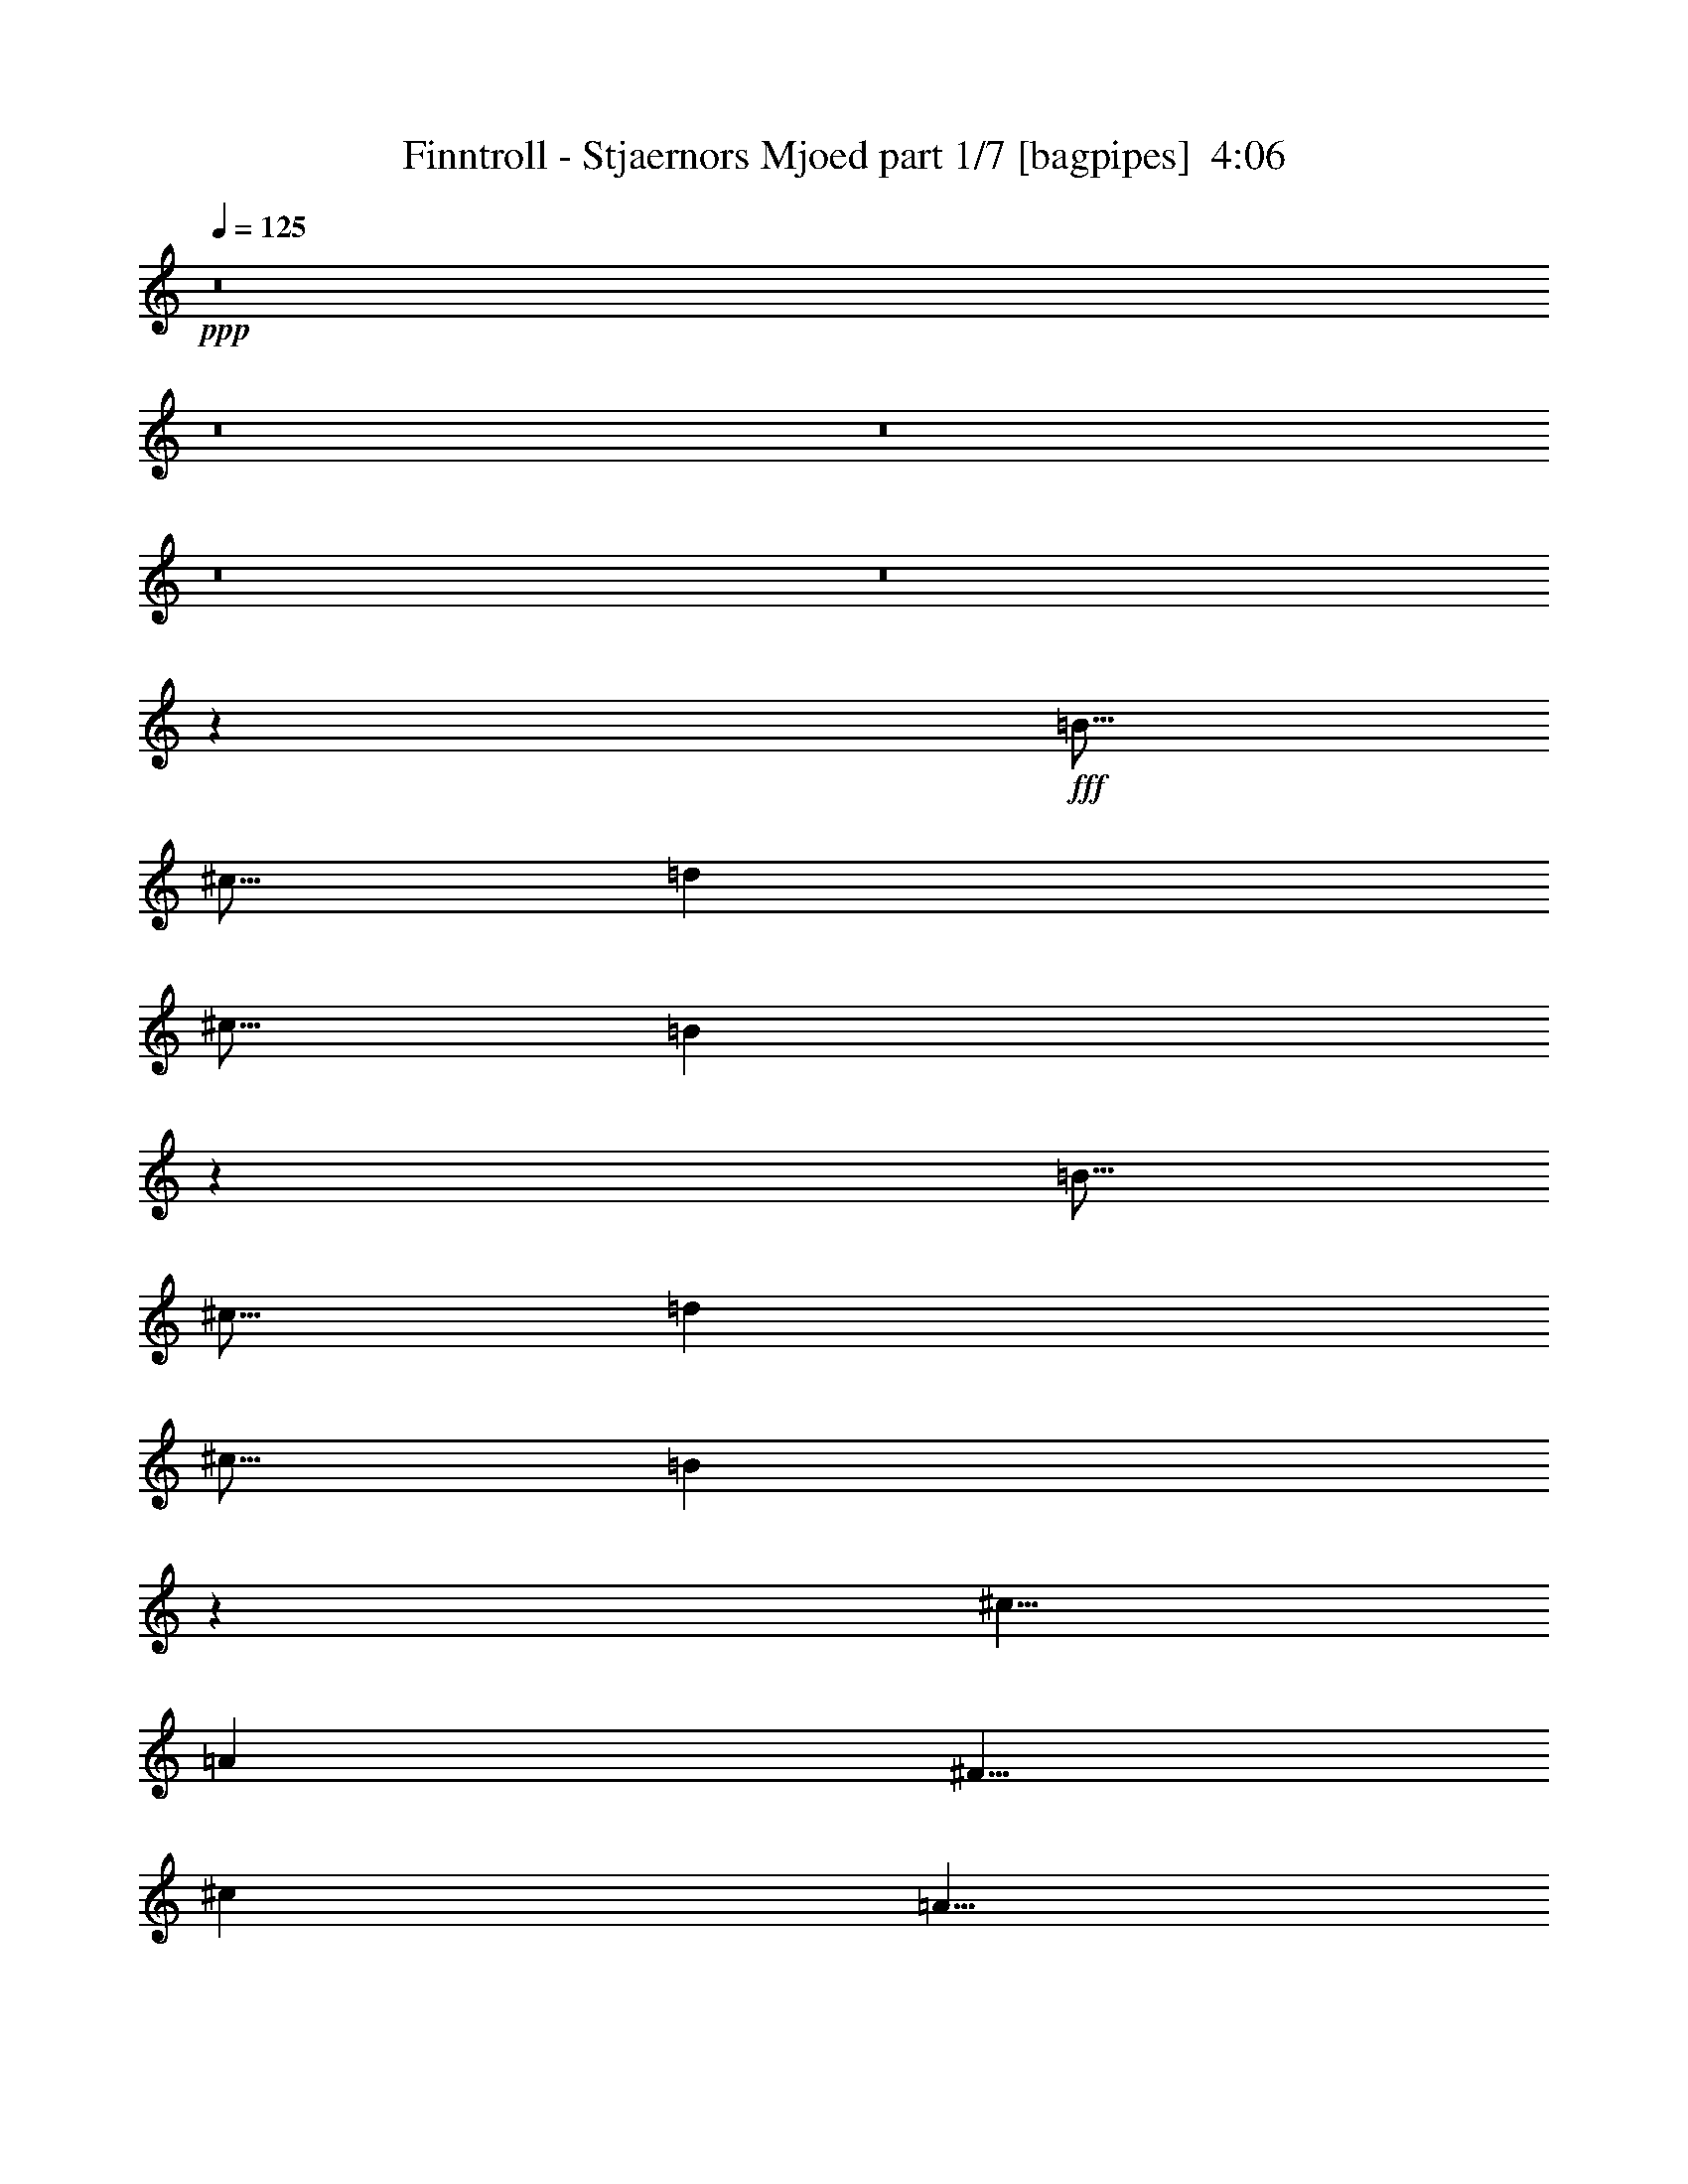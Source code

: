 % Produced with Bruzo's Transcoding Environment
% Transcribed by  Himbeertony

X:1
T:  Finntroll - Stjaernors Mjoed part 1/7 [bagpipes]  4:06
Z: Transcribed with BruTE 50
L: 1/4
Q: 125
K: C
+ppp+
z8
z8
z8
z8
z8
z10031/8000
+fff+
[=B5/16]
[^c5/16]
[=d2501/8000]
[^c5/16]
[=B621/1000]
z5033/8000
[=B5/16]
[^c5/16]
[=d2501/8000]
[^c5/16]
[=B2483/4000]
z1007/1600
[^c5/8]
[=A5001/8000]
[^F5/8]
[^c5001/8000]
[=A5/8]
[^F5001/8000]
[^c5/8]
[=B5001/8000]
[=B5/16]
[^c5/16]
[=d5/16]
[^c5/16]
[=B4961/8000]
z63/100
[=B2501/8000]
[^c5/16]
[=d5/16]
[^c5/16]
[=B4959/8000]
z2521/4000
[^c5001/8000]
[=A5/8]
[^F5001/8000]
[^c5/8]
[=A5001/8000]
[^F5/8]
[^c5001/8000]
[=B5/8]
[=B5/16]
[^c2501/8000]
[=d5/16]
[^c5/16]
[=B4953/8000]
z631/1000
[=B5/16]
[^c5/16]
[=d2501/8000]
[^c5/16]
[=B4951/8000]
z101/160
[^c5/8]
[=A5001/8000]
[^F5/8]
[^c5001/8000]
[=A5/8]
[^F5001/8000]
[^c5/8]
[=B5001/8000]
[=B5/16]
[^c5/16]
[=d5/16]
[^c2501/8000]
[=B989/1600]
z1011/1600
[=B2501/8000]
[^c5/16]
[=d5/16]
[^c5/16]
[=B309/500]
z5057/8000
[^c5001/8000]
[=A5/8]
[^F5001/8000]
[^c5/8]
[=A5001/8000]
[^F5/8]
[^c5001/8000]
[=B4939/8000]
z8
z8
z8
z8
z24087/8000
[=B2501/8000]
[^c5/16]
[=d5/16]
[^c5/16]
[=B307/500]
z5089/8000
[=B2501/8000]
[^c5/16]
[=d5/16]
[^c5/16]
[=B491/800]
z5091/8000
[^c5001/8000]
[=A5/8]
[^F5001/8000]
[^c5/8]
[=A5001/8000]
[^F5/8]
[^c5/8]
[=B5001/8000]
[=B5/16]
[^c5/16]
[=d2501/8000]
[^c5/16]
[=B613/1000]
z5097/8000
[=B5/16]
[^c5/16]
[=d2501/8000]
[^c5/16]
[=B2451/4000]
z5099/8000
[^c5/8]
[=A5001/8000]
[^F5/8]
[^c5001/8000]
[=A5/8]
[^F5001/8000]
[^c5/8]
[=B5/8]
[=B2501/8000]
[^c5/16]
[=d5/16]
[^c5/16]
[=B4897/8000]
z319/500
[=B2501/8000]
[^c5/16]
[=d5/16]
[^c5/16]
[=B979/1600]
z2553/4000
[^c5001/8000]
[=A5/8]
[^F5001/8000]
[^c5/8]
[=A5001/8000]
[^F5/8]
[^c5001/8000]
[=B5/8]
[=B5/16]
[^c5/16]
[=d2501/8000]
[^c5/16]
[=B4889/8000]
z639/1000
[=B5/16]
[^c5/16]
[=d2501/8000]
[^c5/16]
[=B4887/8000]
z2557/4000
[^c5/8]
[=A5001/8000]
[^F5/8]
[^c5001/8000]
[=A5/8]
[^F5001/8000]
[^c5/8]
[=B4883/8000]
z8
z8
z8
z8
z8
z8
z8
z8
z8
z8
z8
z8
z32443/8000
[=d5/16]
[^c5/16]
[=B10001/8000]
[=B5/16]
[=B2501/8000]
[=A5/16]
[=A5/16]
[=A5001/8000]
[^c5/16]
[^c5/16]
[^c5/8]
[=A2501/8000]
[^G5/16]
[^F10001/8000]
[^F5/16]
[^F5/16]
[=E2501/8000]
[=E5051/8000]
z2449/8000
[^G2501/8000]
[^G101/160]
z49/160
[=d5/16]
[^c2501/8000]
[=B10001/8000]
[=B5/16]
[=B5/16]
[=A5/16]
[=A2501/8000]
[=A5/8]
[^c5/16]
[^c2501/8000]
[^c5/8]
[=A5/16]
[^G5/16]
[^F10001/8000]
[^F2501/8000]
[^F5/16]
[=E5/16]
[=E1261/2000]
z2457/8000
[^G5/16]
[^G5043/8000]
z1229/4000
[=d5/16]
[^c5/16]
[=B10001/8000]
[=B5/16]
[=B2501/8000]
[=A5/16]
[=A5/16]
[=A5001/8000]
[^c5/16]
[^c5/16]
[^c5001/8000]
[=A5/16]
[^G5/16]
[^F10001/8000]
[^F5/16]
[^F5/16]
[=E2501/8000]
[=E1259/2000]
z77/250
[^G2501/8000]
[^G1007/1600]
z493/1600
[=d5/16]
[^c2501/8000]
[=B10001/8000]
[=B5/16]
[=B5/16]
[=A5/16]
[=A2501/8000]
[=A5/8]
[^c5/16]
[^c2501/8000]
[^c5/8]
[=A5/16]
[^G5/16]
[^F10001/8000]
[^F2501/8000]
[^F5/16]
[=E5/16]
[=E5029/8000]
z309/1000
[^G5/16]
[^G1257/2000]
z8
z8
z4311/1000
[=B,5/16]
[=B,5/16]
[=D2501/8000]
[=B,5/16]
[^C5/16]
[^C5/16]
[=E5/16]
[^C2501/8000]
[=D5/16]
[=D5/16]
[^F5/16]
[=D2501/8000]
[=B,5/16]
[=B,5/16]
[=D5/16]
[=B,2501/8000]
[^C5/16]
[^C5/16]
[=E5/16]
[^C2501/8000]
[=D5/16]
[=D5/16]
[^F5/16]
[=D5/16]
[=B,2501/8000]
[=B,5/16]
[=D5/16]
[=B,5/16]
[^C2501/8000]
[^C5/16]
[=E5/16]
[^C501/1600]
z39999/8000
[=B,5/16]
[=B,2501/8000]
[=D5/16]
[=B,5/16]
[^C5/16]
[^C2501/8000]
[=E5/16]
[^C5/16]
[=D5/16]
[=D5/16]
[^F2501/8000]
[=D5/16]
[=B,5/16]
[=B,5/16]
[=D2501/8000]
[=B,5/16]
[^C5/16]
[^C5/16]
[=E2501/8000]
[^C5/16]
[=D5/16]
[=D5/16]
[^F2501/8000]
[=D5/16]
[=B,5/16]
[=B,5/16]
[=D5/16]
[=B,2501/8000]
[^C5/16]
[^C5/16]
[=E5/16]
[^C1247/4000]
z4001/800
[=B,2501/8000]
[=B,5/16]
[=B,5/16]
[=A,5/16]
[^C2501/8000]
[^C5/16]
[^C5/16]
[=B,5/16]
[=D5/16]
[=D2501/8000]
[^F5/16]
[=B,5/16]
[=B,5/16]
[=B,2501/8000]
[=B,5/16]
[=A,5/16]
[^C5/16]
[^C2501/8000]
[^C5/16]
[=B,5/16]
[=D5/16]
[=D2501/8000]
[^F5/16]
[=B,5/16]
[=B,5/16]
[=B,5/16]
[=B,2501/8000]
[=A,5/16]
[^C5/16]
[^C5/16]
[^C2501/8000]
[=B,1241/4000]
z20011/4000
[=B,5/16]
[=B,5/16]
[=B,5/16]
[=A,2501/8000]
[^C5/16]
[^C5/16]
[^C5/16]
[=B,2501/8000]
[=D5/16]
[=D5/16]
[^F5/16]
[=B,5/16]
[=B,2501/8000]
[=B,5/16]
[=B,5/16]
[=A,5/16]
[^C2501/8000]
[^C5/16]
[^C5/16]
[=B,5/16]
[=D2501/8000]
[=D5/16]
[^F5/16]
[=B,5/16]
[=B,2501/8000]
[=B,5/16]
[=B,5/16]
[=A,5/16]
[^C5/16]
[^C2501/8000]
[^C5/16]
[=B,2471/8000]
z8
z8
z8
z8
z8
z8
z8
z8
z8
z8
z8
z8
z8
z8
z8
z8
z8
z1191/4000
[=d5/16]
[^c5/16]
[=B7501/4000]
[=A,5/16=A5/16]
[=A,5/16=A5/16]
[=A,5/8=A5/8]
[=D2501/8000=d2501/8000]
[=D5/16=d5/16]
[=D5/8=d5/8]
[=B,1023/1600=B1023/1600]
z25/4

X:2
T:  Finntroll - Stjaernors Mjoed part 2/7 [flute]  4:06
Z: Transcribed with BruTE 70
L: 1/4
Q: 125
K: C
+ppp+
z8
z8
z8
z8
z8
z8
z8
z8
z8
z8
z10061/8000
+fff+
[=B5/16]
[^c2501/8000]
[=d5/16]
[^c5/16]
[=B2469/4000]
z5063/8000
[=B5/16]
[^c5/16]
[=d2501/8000]
[^c5/16]
[=B617/1000]
z1013/1600
[^c5/8]
[=A5001/8000]
[^F5/8]
[^c5001/8000]
[=A5/8]
[^F5001/8000]
[^c5/8]
[=B5001/8000]
[=B5/16]
[^c5/16]
[=d5/16]
[^c2501/8000]
[=B493/800]
z507/800
[=B2501/8000]
[^c5/16]
[=d5/16]
[^c5/16]
[=B4929/8000]
z317/500
[^c5001/8000]
[=A5/8]
[^F5001/8000]
[^c5/8]
[=A5001/8000]
[^F5/8]
[^c5001/8000]
[=B1231/2000]
z8
z8
z8
z8
z8
z8
z28059/4000
[=B5/16]
[^c5/16]
[=d5/16]
[^c5/16]
[=B2441/4000]
z5119/8000
[=B2501/8000]
[^c5/16]
[=d5/16]
[^c5/16]
[=B61/100]
z5121/8000
[^c5001/8000]
[=A5/8]
[^F5001/8000]
[^c5/8]
[=A5001/8000]
[^F5/8]
[^c5001/8000]
[=B21/32]
[=B5/16]
[^c5/16]
[=d2501/8000]
[^c5/16]
[=B1281/2000]
z4877/8000
[=B5/16]
[^c5/16]
[=d2501/8000]
[^c5/16]
[=B2561/4000]
z4879/8000
[^c5/8]
[=A5001/8000]
[^F5/8]
[^c5001/8000]
[=A5/8]
[^F5001/8000]
[^c5/8]
[=B5001/8000]
[=B5/16]
[^c5/16]
[=d5/16]
[^c5/16]
[=B5117/8000]
z1221/2000
[=B2501/8000]
[^c5/16]
[=d5/16]
[^c5/16]
[=B1023/1600]
z2443/4000
[^c5001/8000]
[=A5/8]
[^F5001/8000]
[^c5/8]
[=A5001/8000]
[^F5/8]
[^c5001/8000]
[=B5/8]
[=B5/16]
[^c2501/8000]
[=d5/16]
[^c5/16]
[=B5109/8000]
z1223/2000
[=B5/16]
[^c5/16]
[=d2501/8000]
[^c5/16]
[=B5107/8000]
z2447/4000
[^c5/8]
[=A5001/8000]
[^F5/8]
[^c5001/8000]
[=A5/8]
[=e5001/8000]
[=d5/8]
[^c5103/8000]
z8
z8
z8
z8
z8
z8
z8
z8
z8
z8
z8
z8
z31973/8000
[=G10001/4000]
[=A5/8]
[=G5001/8000]
[^F5/8]
[=E5001/8000]
[=B,5/8=B5/8]
[=B,5/16=B5/16]
[=A,5/16=A5/16]
[=B,10001/8000=B10001/8000]
[^C5001/8000^c5001/8000]
[^C5/16^c5/16]
[=B,5/16=B5/16]
[^C10001/8000^c10001/8000]
[=G10001/4000]
[=A5001/8000]
[=G5/8]
[^F5001/8000]
[=E5/8]
[^F5001/8000]
[=G5/8]
[^F5/8]
[=G5001/8000]
[^F5/8]
[=E5001/8000]
[=D5/8]
[^C5013/8000]
z8
z3199/1600
[=D2501/8000]
[=E5/16]
[^F5/16]
[^G5/16]
[=A2501/8000]
[^G5/16]
[^F5/16]
[=A5/16]
[^G5/16]
[^F2501/8000]
[=F5/16]
[^G5/16]
[^F5001/4000]
z8
z16007/8000
[=D5/16]
[=E5/16]
[^F5/16]
[^G2501/8000]
[=A5/16]
[^G5/16]
[^F5/16]
[=A2501/8000]
[^G5/16]
[^F5/16]
[=F5/16]
[^G5/16]
[^F9991/8000]
z8
z8009/4000
[=D5/16]
[=E5/16]
[^F2501/8000]
[^G5/16]
[=A5/16]
[^G5/16]
[^F2501/8000]
[=A5/16]
[^G5/16]
[^F5/16]
[=F5/16]
[^G2501/8000]
[^F9979/8000]
z8
z16029/8000
[=D5/16]
[=E2501/8000]
[^F5/16]
[^G5/16]
[=A5/16]
[^G2501/8000]
[^F5/16]
[=A5/16]
[^G5/16]
[^F2501/8000]
[=F5/16]
[^G5/16]
[^F623/500]
z5017/4000
[=G10001/4000]
[=A5/8]
[=G5001/8000]
[^F5/8]
[=E5001/8000]
[=B,5/8=B5/8]
[=B,5/16=B5/16]
[=A,2501/8000=A2501/8000]
[=B,10001/8000=B10001/8000]
[^C5/8^c5/8]
[^C5/16^c5/16]
[=B,5/16=B5/16]
[^C10001/8000^c10001/8000]
[=G10001/4000]
[=A5001/8000]
[=G5/8]
[^F5001/8000]
[=E5/8]
[=B,5001/8000=B5001/8000]
[=B,5/16=B5/16]
[=A,5/16=A5/16]
[=B,10001/8000=B10001/8000]
[^C5001/8000^c5001/8000]
[^C5/16^c5/16]
[=B,5/16=B5/16]
[^C10001/8000^c10001/8000]
[=G10001/4000]
[=A5/8]
[=G5001/8000]
[^F5/8]
[=E5001/8000]
[=B,5/8=B5/8]
[=B,5/16=B5/16]
[=A,2501/8000=A2501/8000]
[=B,10001/8000=B10001/8000]
[^C5/8^c5/8]
[^C5/16^c5/16]
[=B,2501/8000=B2501/8000]
[^C5/4^c5/4]
[=G10001/4000]
[=A5001/8000]
[=G5/8]
[^F5001/8000]
[=E5/8]
[^F5001/8000]
[=G5/8]
[^F5001/8000]
[=G5/8]
[^F5001/8000]
[=G5/8]
[^F5/8]
[=G5001/8000]
[^F5/8]
[=G5001/8000]
[^F5/8]
[=G5001/8000]
[^F5/8]
[=E5001/8000]
[=D5/8]
[^C4933/8000]
z8
z8
z8
z8
z32049/4000
[=B5/16]
[^c5/16]
[=d2501/8000]
[^c5/16]
[=B4901/8000]
z51/80
[=B5/16]
[^c5/16]
[=d5/16]
[^c2501/8000]
[=B4899/8000]
z2551/4000
[^c5/8]
[=A5001/8000]
[^F5/8]
[^c5/8]
[=A5001/8000]
[^F5/8]
[^c5001/8000]
[=B5/8]
[=B2501/8000]
[^c5/16]
[=d5/16]
[^c5/16]
[=B2447/4000]
z5107/8000
[=B5/16]
[^c2501/8000]
[=d5/16]
[^c5/16]
[=B1223/2000]
z5109/8000
[^c5001/8000]
[=A5/8]
[^F5/8]
[^c5001/8000]
[=A5/8]
[^F5001/8000]
[^c5/8]
[=B5001/8000]
[=B5/16]
[^c5/16]
[=d2501/8000]
[^c5/16]
[=B2443/4000]
z1023/1600
[=B5/16]
[^c5/16]
[=d5/16]
[^c2501/8000]
[=B1221/2000]
z5117/8000
[^c5/8]
[=A5001/8000]
[^F5/8]
[^c5/8]
[=A5001/8000]
[^F5/8]
[^c5001/8000]
[=B5/8]
[=B2501/8000]
[^c5/16]
[=d5/16]
[^c5/16]
[=B4879/8000]
z2561/4000
[=B5/16]
[^c2501/8000]
[=d5/16]
[^c5/16]
[=B4877/8000]
z1281/2000
[^c5001/8000]
[=A21/32]
[^F5001/8000]
[^c5/8]
[=A5/8]
[^F5001/8000]
[^c5/8]
[=B5123/8000]
z8
z8
z7/8

X:3
T:  Finntroll - Stjaernors Mjoed part 3/7 [horn]  4:06
Z: Transcribed with BruTE 30
L: 1/4
Q: 125
K: C
+ppp+
+fff+
[=F719/4000-^A719/4000=E719/4000=A719/4000^D719/4000-^G719/4000-]
[=D9/64^D9/64=G9/64^G9/64^C9/64-^F9/64-]
[=C11/64^C11/64=F11/64^F11/64=B,11/64-=E11/64-]
[^A,9/64=B,9/64^D9/64=E9/64=A,9/64-=D9/64-]
[^G,11/64=A,11/64^C11/64=D11/64=G,11/64-=C11/64-]
[^F,9/64=G,9/64=B,9/64=C9/64=F,9/64-^A,9/64-]
[=E,11/64=F,11/64=A,11/64^A,11/64^D,11/64-^G,11/64-]
[=D,1563/8000^D,1563/8000=G,1563/8000^G,1563/8000=B,1563/8000-^F1563/8000-]
[=B,9/16^F9/16]
[=B,/8]
z1501/8000
[=B,/8]
z3/16
[=B,/8]
z3/16
[^C/8]
z3/16
[=D/8]
z1501/8000
[^C/8]
z3/16
[=B,5/8^F5/8]
[=B,/8]
z1501/8000
[=B,/8]
z3/16
[=B,/8]
z3/16
[^C/8]
z3/16
[=D/8]
z3/16
[^C/8]
z1501/8000
[=G,5/8=D5/8]
[=G,/8]
z3/16
[=G,/8]
z1501/8000
[=G,5/8=D5/8]
[=G,/8]
z3/16
[=G,/8]
z1501/8000
[=A,5/8=E5/8]
[=A,/8]
z3/16
[=A,/8]
z1501/8000
[=B,/8]
z3/16
[^C/8]
z3/16
[=D/8]
z3/16
[^C/8]
z3/16
[=B,5001/8000^F5001/8000]
[=B,/8]
z3/16
[=B,/8]
z3/16
[=B,/8]
z1501/8000
[^C/8]
z3/16
[=D/8]
z3/16
[^C/8]
z3/16
[=B,5001/8000^F5001/8000]
[=B,/8]
z3/16
[=B,/8]
z3/16
[=B,/8]
z1501/8000
[^C/8]
z3/16
[=D/8]
z3/16
[^C/8]
z3/16
[=G,5001/8000=D5001/8000]
[=G,/8]
z3/16
[=G,/8]
z3/16
[=G,5001/8000=D5001/8000]
[=G,/8]
z3/16
[=G,/8]
z3/16
[=A,5001/8000=E5001/8000]
[=A,/8]
z3/16
[=A,/8]
z3/16
[=B,/8]
z3/16
[^C/8]
z1501/8000
[=D/8]
z3/16
[^C/8]
z3/16
[=B,5/8^F5/8]
[=B,/8]
z1501/8000
[=B,/8]
z3/16
[=B,/8]
z3/16
[^C/8]
z3/16
[=D/8]
z1501/8000
[^C/8]
z3/16
[=B,5/8^F5/8]
[=B,/8]
z1501/8000
[=B,/8]
z3/16
[=B,/8]
z3/16
[^C/8]
z3/16
[=D/8]
z1501/8000
[^C/8]
z3/16
[=G,5/8=D5/8]
[=G,/8]
z3/16
[=G,/8]
z1501/8000
[=G,5/8=D5/8]
[=G,/8]
z3/16
[=G,/8]
z1501/8000
[=A,5/8=E5/8]
[=A,/8]
z3/16
[=A,/8]
z1501/8000
[=B,/8]
z3/16
[^C/8]
z3/16
[=D/8]
z3/16
[^C/8]
z1501/8000
[=B,5/8^F5/8]
[=B,/8]
z3/16
[=B,/8]
z3/16
[=B,/8]
z1501/8000
[^C/8]
z3/16
[=D/8]
z3/16
[^C/8]
z3/16
[=B,5001/8000^F5001/8000]
[=B,/8]
z3/16
[=B,/8]
z3/16
[=B,/8]
z1501/8000
[^C/8]
z3/16
[=D/8]
z3/16
[^C/8]
z3/16
[=G,5001/8000=D5001/8000]
[=G,/8]
z3/16
[=G,/8]
z3/16
[=G,5001/8000=D5001/8000]
[=G,/8]
z3/16
[=G,/8]
z3/16
[=A,99/500]
[=A,1833/8000]
[=A,99/500]
[=E1583/8000]
[=E917/4000]
[=E1583/8000]
[=D99/500]
[=D1833/8000]
[=D99/500]
[^C1583/8000]
[^C917/4000]
[^C1583/8000]
[=B,5/16^F5/16]
[=B,5/16^F5/16]
[=B,2501/8000^F2501/8000]
[=B,5/16^F5/16]
[=B,5/16^F5/16]
[=B,5/16^F5/16]
[=B,2501/8000^F2501/8000]
[=B,5/16^F5/16]
[=B,5/16^F5/16]
[=B,5/16^F5/16]
[=B,2501/8000^F2501/8000]
[=B,5/16^F5/16]
[=B,5/16^F5/16]
[=B,5/16^F5/16]
[=B,2501/8000^F2501/8000]
[=B,5/16^F5/16]
[=G,5/16=D5/16]
[=G,5/16=D5/16]
[=G,5/16=D5/16]
[=G,2501/8000=D2501/8000]
[=G,5/16=D5/16]
[=G,5/16=D5/16]
[=G,5/16=D5/16]
[=G,2501/8000=D2501/8000]
[^F,5/16^C5/16]
[^F,5/16^C5/16]
[^F,5/16^C5/16]
[^F,2501/8000^C2501/8000]
[^F,5/16^C5/16]
[^F,5/16^C5/16]
[^F,5/16^C5/16]
[^F,2501/8000^C2501/8000]
[=B,5/16^F5/16]
[=B,5/16^F5/16]
[=B,5/16^F5/16]
[=B,5/16^F5/16]
[=B,2501/8000^F2501/8000]
[=B,5/16^F5/16]
[=B,5/16^F5/16]
[=B,5/16^F5/16]
[=B,2501/8000^F2501/8000]
[=B,5/16^F5/16]
[=B,5/16^F5/16]
[=B,5/16^F5/16]
[=B,2501/8000^F2501/8000]
[=B,5/16^F5/16]
[=B,5/16^F5/16]
[=B,5/16^F5/16]
[=G,2501/8000=D2501/8000]
[=G,5/16=D5/16]
[=G,5/16=D5/16]
[=G,5/16=D5/16]
[=G,5/16=D5/16]
[=G,2501/8000=D2501/8000]
[=G,5/16=D5/16]
[=G,5/16=D5/16]
[^F,5/16^C5/16]
[^F,2501/8000^C2501/8000]
[^F,5/16^C5/16]
[^F,5/16^C5/16]
[^F,5/16^C5/16]
[^F,2501/8000^C2501/8000]
[^F,5/16^C5/16]
[^F,5/16^C5/16]
[=B,5/16^F5/16]
[=B,2501/8000^F2501/8000]
[=B,5/16^F5/16]
[=B,5/16^F5/16]
[=B,5/16^F5/16]
[=B,5/16^F5/16]
[=B,2501/8000^F2501/8000]
[=B,5/16^F5/16]
[=B,5/16^F5/16]
[=B,5/16^F5/16]
[=B,2501/8000^F2501/8000]
[=B,5/16^F5/16]
[=B,5/16^F5/16]
[=B,5/16^F5/16]
[=B,2501/8000^F2501/8000]
[=B,5/16^F5/16]
[=G,5/16=D5/16]
[=G,5/16=D5/16]
[=G,2501/8000=D2501/8000]
[=G,5/16=D5/16]
[=G,5/16=D5/16]
[=G,5/16=D5/16]
[=G,5/16=D5/16]
[=G,2501/8000=D2501/8000]
[^F,5/16^C5/16]
[^F,5/16^C5/16]
[^F,5/16^C5/16]
[^F,2501/8000^C2501/8000]
[^F,5/16^C5/16]
[^F,5/16^C5/16]
[^F,5/16^C5/16]
[^F,2501/8000^C2501/8000]
[=B,5/16^F5/16]
[=B,5/16^F5/16]
[=B,5/16^F5/16]
[=B,2501/8000^F2501/8000]
[=B,5/16^F5/16]
[=B,5/16^F5/16]
[=B,5/16^F5/16]
[=B,5/16^F5/16]
[=B,2501/8000^F2501/8000]
[=B,5/16^F5/16]
[=B,5/16^F5/16]
[=B,5/16^F5/16]
[=B,2501/8000^F2501/8000]
[=B,5/16^F5/16]
[=B,5/16^F5/16]
[=B,5/16^F5/16]
[=G,2501/8000=D2501/8000]
[=G,5/16=D5/16]
[=G,5/16=D5/16]
[=G,5/16=D5/16]
[=G,2501/8000=D2501/8000]
[=G,5/16=D5/16]
[=G,5/16=D5/16]
[=G,5/16=D5/16]
[^F,5/16^C5/16]
[^F,2501/8000^C2501/8000]
[^F,5/16^C5/16]
[^F,5/16^C5/16]
[^F,5/16^C5/16]
[^F,2501/8000^C2501/8000]
[^F,5/16^C5/16]
[^F,5/16^C5/16]
[=B,5/16]
[^C2501/8000]
[=D5/16]
[^C5/16]
[=B,/8^F/8]
z3/16
[=B,/8^F/8]
z1501/8000
[=B,/8^F/8]
z3/16
[=B,/8^F/8]
z3/16
[=B,5/16]
[^C5/16]
[=D2501/8000]
[^C5/16]
[=B,/8^F/8]
z3/16
[=B,/8^F/8]
z3/16
[=B,/8^F/8]
z1501/8000
[=B,/8^F/8]
z3/16
[=G,/8=D/8]
z3/16
[=G,/8=D/8]
z3/16
[=G,2501/8000=D2501/8000]
[=G,5/16=D5/16]
[=G,/8=D/8]
z3/16
[=G,/8=D/8]
z3/16
[=G,2501/8000=D2501/8000]
[=G,5/16=D5/16]
[=A,/8=E/8]
z3/16
[=A,/8=E/8]
z3/16
[=A,5/16=E5/16]
[=A,2501/8000=E2501/8000]
[=A,/8=E/8]
z3/16
[=A,/8=E/8]
z3/16
[=A,5/16=E5/16]
[=A,2501/8000=E2501/8000]
[=B,5/16]
[^C5/16]
[=D5/16]
[^C2501/8000]
[=B,/8^F/8]
z3/16
[=B,/8^F/8]
z3/16
[=B,/8^F/8]
z3/16
[=B,/8^F/8]
z3/16
[=B,2501/8000]
[^C5/16]
[=D5/16]
[^C5/16]
[=B,/8^F/8]
z1501/8000
[=B,/8^F/8]
z3/16
[=B,/8^F/8]
z3/16
[=B,/8^F/8]
z3/16
[=G,/8=D/8]
z1501/8000
[=G,/8=D/8]
z3/16
[=G,5/16=D5/16]
[=G,5/16=D5/16]
[=G,/8=D/8]
z1501/8000
[=G,/8=D/8]
z3/16
[=G,5/16=D5/16]
[=G,5/16=D5/16]
[=A,/8=E/8]
z3/16
[=A,/8=E/8]
z1501/8000
[=A,5/16=E5/16]
[=A,5/16=E5/16]
[=A,/8=E/8]
z3/16
[=A,/8=E/8]
z1501/8000
[=A,5/16=E5/16]
[=A,5/16=E5/16]
[=G,5001/8000=D5001/8000]
[=G,/8]
z3/16
[=G,/8]
z3/16
[=G,5001/8000=D5001/8000]
[=G,/8]
z3/16
[=G,/8]
z3/16
[=A,5/8=E5/8]
[=G,/8]
z1501/8000
[=G,/8]
z3/16
[=B,/8]
z3/16
[^C/8]
z3/16
[=D/8]
z1501/8000
[^C/8]
z3/16
[=B,/8]
z3/16
[=B,/8]
z3/16
[=B,5001/8000^F5001/8000]
[=B,/8]
z3/16
[=B,/8]
z3/16
[=B,5001/8000^F5001/8000]
[=B,/8]
z3/16
[=B,/8]
z3/16
[=B,5001/8000^F5001/8000]
[=B,/8]
z3/16
[=B,/8]
z3/16
[=B,5001/8000^F5001/8000]
[=G,5/8=D5/8]
[=G,/8]
z3/16
[=G,/8]
z1501/8000
[=G,5/8=D5/8]
[=G,/8]
z3/16
[=G,/8]
z1501/8000
[=A,1833/8000]
[=A,99/500]
[=A,1583/8000]
[=E1833/8000]
[=E99/500]
[=E1583/8000]
[=D917/4000]
[=D1583/8000]
[=D99/500]
[^C1833/8000]
[^C99/500]
[^C1583/8000]
[=B,2501/8000^F2501/8000]
[=B,5/16^F5/16]
[=B,5/16^F5/16]
[=B,5/16^F5/16]
[=B,2501/8000^F2501/8000]
[=B,5/16^F5/16]
[=B,5/16^F5/16]
[=B,5/16^F5/16]
[=B,2501/8000^F2501/8000]
[=B,5/16^F5/16]
[=B,5/16^F5/16]
[=B,5/16^F5/16]
[=B,5/16^F5/16]
[=B,2501/8000^F2501/8000]
[=B,5/16^F5/16]
[=B,5/16^F5/16]
[=G,5/16=D5/16]
[=G,2501/8000=D2501/8000]
[=G,5/16=D5/16]
[=G,5/16=D5/16]
[=G,5/16=D5/16]
[=G,2501/8000=D2501/8000]
[=G,5/16=D5/16]
[=G,5/16=D5/16]
[^F,5/16^C5/16]
[^F,2501/8000^C2501/8000]
[^F,5/16^C5/16]
[^F,5/16^C5/16]
[^F,5/16^C5/16]
[^F,5/16^C5/16]
[^F,2501/8000^C2501/8000]
[^F,5/16^C5/16]
[=B,5/16^F5/16]
[=B,5/16^F5/16]
[=B,2501/8000^F2501/8000]
[=B,5/16^F5/16]
[=B,5/16^F5/16]
[=B,5/16^F5/16]
[=B,2501/8000^F2501/8000]
[=B,5/16^F5/16]
[=B,5/16^F5/16]
[=B,5/16^F5/16]
[=B,2501/8000^F2501/8000]
[=B,5/16^F5/16]
[=B,5/16^F5/16]
[=B,5/16^F5/16]
[=B,5/16^F5/16]
[=B,2501/8000^F2501/8000]
[=G,5/16=D5/16]
[=G,5/16=D5/16]
[=G,5/16=D5/16]
[=G,2501/8000=D2501/8000]
[=G,5/16=D5/16]
[=G,5/16=D5/16]
[=G,5/16=D5/16]
[=G,2501/8000=D2501/8000]
[^F,5/16^C5/16]
[^F,5/16^C5/16]
[^F,5/16^C5/16]
[^F,2501/8000^C2501/8000]
[^F,5/16^C5/16]
[^F,5/16^C5/16]
[^F,5/16^C5/16]
[^F,5/16^C5/16]
[=B,2501/8000^F2501/8000]
[=B,5/16^F5/16]
[=B,5/16^F5/16]
[=B,5/16^F5/16]
[=B,2501/8000^F2501/8000]
[=B,5/16^F5/16]
[=B,5/16^F5/16]
[=B,5/16^F5/16]
[=B,2501/8000^F2501/8000]
[=B,5/16^F5/16]
[=B,5/16^F5/16]
[=B,5/16^F5/16]
[=B,2501/8000^F2501/8000]
[=B,5/16^F5/16]
[=B,5/16^F5/16]
[=B,5/16^F5/16]
[=G,5/16=D5/16]
[=G,2501/8000=D2501/8000]
[=G,5/16=D5/16]
[=G,5/16=D5/16]
[=G,5/16=D5/16]
[=G,2501/8000=D2501/8000]
[=G,5/16=D5/16]
[=G,5/16=D5/16]
[^F,5/16^C5/16]
[^F,2501/8000^C2501/8000]
[^F,5/16^C5/16]
[^F,5/16^C5/16]
[^F,5/16^C5/16]
[^F,2501/8000^C2501/8000]
[^F,5/16^C5/16]
[^F,5/16^C5/16]
[=B,5/16^F5/16]
[=B,5/16^F5/16]
[=B,2501/8000^F2501/8000]
[=B,5/16^F5/16]
[=B,5/16^F5/16]
[=B,5/16^F5/16]
[=B,2501/8000^F2501/8000]
[=B,5/16^F5/16]
[=B,5/16^F5/16]
[=B,5/16^F5/16]
[=B,2501/8000^F2501/8000]
[=B,5/16^F5/16]
[=B,5/16^F5/16]
[=B,5/16^F5/16]
[=B,2501/8000^F2501/8000]
[=B,5/16^F5/16]
[=G,5/16=D5/16]
[=G,5/16=D5/16]
[=G,5/16=D5/16]
[=G,2501/8000=D2501/8000]
[=G,5/16=D5/16]
[=G,5/16=D5/16]
[=G,5/16=D5/16]
[=G,2501/8000=D2501/8000]
[^F,5/16^C5/16]
[^F,5/16^C5/16]
[^F,5/16^C5/16]
[^F,2501/8000^C2501/8000]
[^F,5/16^C5/16]
[^F,5/16^C5/16]
[^F,5/16^C5/16]
[^F,2501/8000^C2501/8000]
[=B,5/16]
[^C5/16]
[=D5/16]
[^C5/16]
[=B,691/4000^F691/4000]
z1119/8000
[=B,1381/8000^F1381/8000]
z1119/8000
[=B,1381/8000^F1381/8000]
z1119/8000
[=B,1381/8000^F1381/8000]
z1119/8000
[=B,2501/8000]
[^C5/16]
[=D5/16]
[^C5/16]
[=B,69/400^F69/400]
z1121/8000
[=B,1379/8000^F1379/8000]
z1121/8000
[=B,1379/8000^F1379/8000]
z1121/8000
[=B,1379/8000^F1379/8000]
z1121/8000
[=G,1379/8000=D1379/8000]
z1121/8000
[=G,1379/8000=D1379/8000]
z561/4000
[=G,5/16=D5/16]
[=G,5/16=D5/16]
[=G,689/4000=D689/4000]
z561/4000
[=G,689/4000=D689/4000]
z1123/8000
[=G,5/16=D5/16]
[=G,5/16=D5/16]
[=A,1377/8000=E1377/8000]
z1123/8000
[=A,1377/8000=E1377/8000]
z281/2000
[=A,5/16=E5/16]
[=A,5/16=E5/16]
[=A,43/250=E43/250]
z281/2000
[=A,43/250=E43/250]
z9/64
[=A,5/16=E5/16]
[=A,11/32=E11/32]
[=B,5/16]
[^C5/16]
[=D2501/8000]
[^C5/16]
[=B,281/2000^F281/2000]
z43/250
[=B,281/2000^F281/2000]
z43/250
[=B,281/2000^F281/2000]
z1377/8000
[=B,1123/8000^F1123/8000]
z1377/8000
[=B,5/16]
[^C5/16]
[=D2501/8000]
[^C5/16]
[=B,561/4000^F561/4000]
z689/4000
[=B,561/4000^F561/4000]
z689/4000
[=B,561/4000^F561/4000]
z1379/8000
[=B,1121/8000^F1121/8000]
z1379/8000
[=G,1121/8000=D1121/8000]
z1379/8000
[=G,1121/8000=D1121/8000]
z1379/8000
[=G,5/16=D5/16]
[=G,2501/8000=D2501/8000]
[=G,7/50=D7/50]
z69/400
[=G,7/50=D7/50]
z69/400
[=G,5/16=D5/16]
[=G,2501/8000=D2501/8000]
[=A,1119/8000=E1119/8000]
z1381/8000
[=A,1119/8000=E1119/8000]
z1381/8000
[=A,5/16=E5/16]
[=A,2501/8000=E2501/8000]
[=A,559/4000=E559/4000]
z691/4000
[=A,559/4000=E559/4000]
z691/4000
[=A,5/16=E5/16]
[=A,2501/8000=E2501/8000]
[=B,5/16]
[^C5/16]
[=D5/16]
[^C5/16]
[=B,1117/8000^F1117/8000]
z173/1000
[=B,279/2000^F279/2000]
z173/1000
[=B,279/2000^F279/2000]
z173/1000
[=B,279/2000^F279/2000]
z173/1000
[=B,2501/8000]
[^C5/16]
[=D5/16]
[^C5/16]
[=B,223/1600^F223/1600]
z693/4000
[=B,557/4000^F557/4000]
z693/4000
[=B,557/4000^F557/4000]
z693/4000
[=B,557/4000^F557/4000]
z693/4000
[=G,557/4000=D557/4000]
z1387/8000
[=G,1113/8000=D1113/8000]
z1387/8000
[=G,5/16=D5/16]
[=G,5/16=D5/16]
[=G,1113/8000=D1113/8000]
z1387/8000
[=G,1113/8000=D1113/8000]
z347/2000
[=G,5/16=D5/16]
[=G,5/16=D5/16]
[=A,139/1000=E139/1000]
z347/2000
[=A,139/1000=E139/1000]
z1389/8000
[=A,5/16=E5/16]
[=A,5/16=E5/16]
[=A,1111/8000=E1111/8000]
z1389/8000
[=A,1111/8000=E1111/8000]
z139/800
[=A,5/16=E5/16]
[=A,5/16=E5/16]
[=B,5/16]
[^C2501/8000]
[=D5/16]
[^C5/16]
[=B,1109/8000^F1109/8000]
z1391/8000
[=B,1109/8000^F1109/8000]
z1391/8000
[=B,1109/8000^F1109/8000]
z87/500
[=B,277/2000^F277/2000]
z87/500
[=B,5/16]
[^C5/16]
[=D2501/8000]
[^C5/16]
[=B,1107/8000^F1107/8000]
z1393/8000
[=B,1107/8000^F1107/8000]
z1393/8000
[=B,1107/8000^F1107/8000]
z697/4000
[=B,553/4000^F553/4000]
z697/4000
[=G,553/4000=D553/4000]
z697/4000
[=G,553/4000=D553/4000]
z697/4000
[=G,2501/8000=D2501/8000]
[=G,5/16=D5/16]
[=G,221/1600=D221/1600]
z279/1600
[=G,221/1600=D221/1600]
z279/1600
[=G,5/16=D5/16]
[=G,2501/8000=D2501/8000]
[=A,69/500=E69/500]
z349/2000
[=A,69/500=E69/500]
z349/2000
[=A,5/16=E5/16]
[=A,2501/8000=E2501/8000]
[=A,1103/8000=E1103/8000]
z1397/8000
[=A,1103/8000=E1103/8000]
z1397/8000
[=A,5/16=E5/16]
[=A,2501/8000=E2501/8000]
[=G,5/8=D5/8]
[=G,551/4000]
z699/4000
[=G,551/4000]
z1399/8000
[=G,5/8=D5/8]
[=G,1101/8000]
z1399/8000
[=G,1101/8000]
z1399/8000
[=A,5001/8000=E5001/8000]
[=G,11/80]
z7/40
[=G,11/80]
z7/40
[=B,11/80]
z1401/8000
[^C1099/8000]
z1401/8000
[=D1099/8000]
z1401/8000
[^C1099/8000]
z1401/8000
[=B,1099/8000]
z701/4000
[=B,549/4000]
z701/4000
[=B,5/8^F5/8]
[=B,549/4000]
z1403/8000
[=B,1097/8000]
z1403/8000
[=B,5/8^F5/8]
[=B,1097/8000]
z1403/8000
[=B,1097/8000]
z351/2000
[=B,5/8^F5/8]
[=B,137/1000]
z351/2000
[=B,137/1000]
z281/1600
[=B,5/8^F5/8]
[=G,10001/4000=D10001/4000]
[^F,10001/8000^C10001/8000]
[=D,10001/8000=A,10001/8000]
[=B,1091/8000]
z1409/8000
[=B,1091/8000]
z1409/8000
[=B,5001/8000^F5001/8000]
[=B,109/800]
z141/800
[=B,109/800]
z141/800
[=B,509/800^F509/800]
z19913/8000
[=B,10001/4000^F10001/4000]
[=A,217/1600]
z283/1600
[=A,217/1600]
z283/1600
[=A,5/8=E5/8]
[=D217/1600]
z177/1000
[=D271/2000]
z177/1000
[=D5/8=A5/8]
[^F10001/4000^c10001/4000]
[=D541/4000]
z709/4000
[=D541/4000]
z1419/8000
[=D5/8=A5/8]
[^F1081/8000]
z1419/8000
[^F1081/8000]
z71/400
[^F5/8^c5/8]
[=B,10001/4000^F10001/4000]
[=A,539/4000]
z711/4000
[=A,539/4000]
z711/4000
[=A,5001/8000=E5001/8000]
[=D1077/8000]
z1423/8000
[=D1077/8000]
z1423/8000
[=D5001/8000=A5001/8000]
[^F10001/4000^c10001/4000]
[=D537/4000=A537/4000]
z713/4000
[=D537/4000=A537/4000]
z6427/8000
[^F1073/8000^c1073/8000]
z1427/8000
[^F1073/8000^c1073/8000]
z1607/2000
[=B,10001/4000^F10001/4000]
[=A,107/800]
z143/800
[=A,107/800]
z143/800
[=A,5/8=E5/8]
[=D107/800]
z1431/8000
[=D1069/8000]
z1431/8000
[=D5/8=A5/8]
[^F10001/4000^c10001/4000]
[=D1067/8000]
z717/4000
[=D533/4000]
z717/4000
[=D5/8=A5/8]
[^F533/4000]
z717/4000
[^F533/4000]
z287/1600
[^F5/8^c5/8]
[=B,10001/4000^F10001/4000]
[=A,1063/8000]
z1437/8000
[=A,1063/8000]
z719/4000
[=A,5/8=E5/8]
[=D531/4000]
z719/4000
[=D531/4000]
z719/4000
[=D5001/8000=A5001/8000]
[^F10001/4000^c10001/4000]
[=D1059/8000=A1059/8000]
z1441/8000
[=D1059/8000=A1059/8000]
z3221/4000
[^F529/4000^c529/4000]
z721/4000
[^F529/4000^c529/4000]
z6443/8000
[=B,5/8^F5/8]
[=B,5001/8000^F5001/8000]
[=B,5/8^F5/8]
[=B,5001/8000^F5001/8000]
[=A,5/16=E5/16]
[=A,5/16=E5/16]
[=A,5001/8000=E5001/8000]
[=D5/16=A5/16]
[=D5/16=A5/16]
[=D5/8=A5/8]
[^F5001/8000^c5001/8000]
[^F5/8^c5/8]
[^F5001/8000^c5001/8000]
[^F5/8^c5/8]
[=D2501/8000=A2501/8000]
[=D5/16=A5/16]
[=D5/8=A5/8]
[^F2501/8000^c2501/8000]
[^F5/16^c5/16]
[^F5/8^c5/8]
[=B,5001/8000^F5001/8000]
[=B,5/8^F5/8]
[=B,5001/8000^F5001/8000]
[=B,5/8^F5/8]
[=A,5/16=E5/16]
[=A,2501/8000=E2501/8000]
[=A,5/8=E5/8]
[=D5/16=A5/16]
[=D2501/8000=A2501/8000]
[=D5/8=A5/8]
[^F5/8^c5/8]
[^F5001/8000^c5001/8000]
[^F5/8^c5/8]
[^F5001/8000^c5001/8000]
[=D5/16=A5/16]
[=D5001/8000=A5001/8000]
[=D1043/8000=A1043/8000]
z1457/8000
[^F5/16^c5/16]
[^F5001/8000^c5001/8000]
[^F521/4000^c521/4000]
z729/4000
[=B,5/8^F5/8]
[=B,5001/8000^F5001/8000]
[=B,5/8^F5/8]
[=B,5001/8000^F5001/8000]
[=A,5/16=E5/16]
[=A,5/16=E5/16]
[=A,5001/8000=E5001/8000]
[=D5/16=A5/16]
[=D5/16=A5/16]
[=D5001/8000=A5001/8000]
[^F5/8^c5/8]
[^F5/8^c5/8]
[^F5001/8000^c5001/8000]
[^F5/8^c5/8]
[=D2501/8000=A2501/8000]
[=D5/16=A5/16]
[=D5/8=A5/8]
[^F2501/8000^c2501/8000]
[^F5/16^c5/16]
[^F5/8^c5/8]
[=B,5001/8000^F5001/8000]
[=B,5/8^F5/8]
[=B,5001/8000^F5001/8000]
[=B,5/8^F5/8]
[=A,5/16=E5/16]
[=A,2501/8000=E2501/8000]
[=A,5/8=E5/8]
[=D5/16=A5/16]
[=D2501/8000=A2501/8000]
[=D5/8=A5/8]
[^F5/8^c5/8]
[^F5001/8000^c5001/8000]
[^F5/8^c5/8]
[^F5001/8000^c5001/8000]
[=D5/16=A5/16]
[=D5001/8000=A5001/8000]
[=D257/2000=A257/2000]
z23/125
[^F5/16^c5/16]
[^F5001/8000^c5001/8000]
[^F1027/8000^c1027/8000]
z1473/8000
[=G,10001/4000=D10001/4000]
[=A,5/8=E5/8]
[=G,5001/8000=D5001/8000]
[^F,5/8^C5/8]
[=E,5001/8000=B,5001/8000]
[=B,1023/8000]
z1477/8000
[=B,1023/8000]
z1477/8000
[=B,5/8^F5/8]
[=B,1023/8000]
z739/4000
[=B,511/4000]
z739/4000
[=B,5/8^F5/8]
[^C511/4000]
z1479/8000
[^C1021/8000]
z1479/8000
[^C5/8^G5/8]
[^C1021/8000]
z37/200
[^C51/400]
z37/200
[^C5/8^G5/8]
[=G,10001/4000=D10001/4000]
[=A,5001/8000=E5001/8000]
[=G,5/8=D5/8]
[^F,5001/8000^C5001/8000]
[=E,5/8=B,5/8]
[=B,5001/8000^F5001/8000]
[=C5/8=G5/8]
[=B,5/8^F5/8]
[=C5001/8000=G5001/8000]
[=B,5/8^F5/8]
[=A,5001/8000=E5001/8000]
[=G,5/8=D5/8]
[^F,5001/8000^C5001/8000]
[=B,253/2000]
z93/500
[=B,253/2000]
z93/500
[=D2501/8000=A2501/8000]
[=B,1011/8000]
z1489/8000
[^C1011/8000]
z1489/8000
[^C1011/8000]
z1489/8000
[=E5/16=B5/16]
[^C1011/8000]
z149/800
[=D101/800]
z149/800
[=D101/800]
z149/800
[^F5/16^c5/16]
[=D101/800]
z1491/8000
[=B,1009/8000]
z1491/8000
[=B,1009/8000]
z1491/8000
[=D5/16=A5/16]
[=B,1009/8000]
z373/2000
[^C63/500]
z373/2000
[^C63/500]
z373/2000
[=E5/16=B5/16]
[^C63/500]
z1493/8000
[=D1007/8000]
z1493/8000
[=D1007/8000]
z1493/8000
[^F5/16^c5/16]
[=D1007/8000]
z1493/8000
[=B,1007/8000]
z747/4000
[=B,503/4000]
z747/4000
[=D5/16=A5/16]
[=B,503/4000]
z747/4000
[^C503/4000]
z299/1600
[^C201/1600]
z299/1600
[=E5/16=B5/16]
[^C201/1600]
z299/1600
[=D2501/8000]
[=E5/16]
[^F5/16]
[^G5/16]
[=A2501/8000]
[^G5/16]
[^F5/16]
[=A5/16]
[^G5/16]
[^F2501/8000]
[=F5/16]
[^G5/16]
[^F10001/8000]
[=B,1001/8000]
z1499/8000
[=B,1001/8000]
z3/16
[=D5/16=A5/16]
[=B,/8]
z3/16
[^C/8]
z3/16
[^C/8]
z1501/8000
[=E5/16=B5/16]
[^C/8]
z3/16
[=D/8]
z3/16
[=D/8]
z3/16
[^F2501/8000^c2501/8000]
[=D/8]
z3/16
[=B,/8]
z3/16
[=B,/8]
z3/16
[=D2501/8000=A2501/8000]
[=B,/8]
z3/16
[^C/8]
z3/16
[^C/8]
z3/16
[=E2501/8000=B2501/8000]
[^C/8]
z3/16
[=D/8]
z3/16
[=D/8]
z3/16
[^F2501/8000^c2501/8000]
[=D/8]
z3/16
[=B,/8]
z3/16
[=B,/8]
z3/16
[=D5/16=A5/16]
[=B,/8]
z1501/8000
[^C/8]
z3/16
[^C/8]
z3/16
[=E5/16=B5/16]
[^C/8]
z1501/8000
[=D5/16]
[=E5/16]
[^F5/16]
[^G2501/8000]
[=A5/16]
[^G5/16]
[^F5/16]
[=A2501/8000]
[^G5/16]
[^F5/16]
[=F5/16]
[^G5/16]
[^F10001/8000]
[=B,/8]
z1501/8000
[=B,/8]
z3/16
[=D5/16=A5/16]
[=B,/8]
z3/16
[^C/8]
z1501/8000
[^C/8]
z3/16
[=E5/16=B5/16]
[^C/8]
z3/16
[=D/8]
z3/16
[=D/8]
z1501/8000
[^F5/16^c5/16]
[=D/8]
z3/16
[=B,/8]
z3/16
[=B,/8]
z1501/8000
[=D5/16=A5/16]
[=B,/8]
z3/16
[^C/8]
z3/16
[^C/8]
z1501/8000
[=E5/16=B5/16]
[^C/8]
z3/16
[=D/8]
z3/16
[=D/8]
z1501/8000
[^F5/16^c5/16]
[=D/8]
z3/16
[=B,/8]
z3/16
[=B,/8]
z3/16
[=D2501/8000=A2501/8000]
[=B,/8]
z3/16
[^C/8]
z3/16
[^C/8]
z3/16
[=E2501/8000=B2501/8000]
[^C/8]
z3/16
[=D5/16]
[=E5/16]
[^F2501/8000]
[^G5/16]
[=A5/16]
[^G5/16]
[^F2501/8000]
[=A5/16]
[^G5/16]
[^F5/16]
[=F5/16]
[^G2501/8000]
[^F10001/8000]
[=B,/8]
z3/16
[=B,/8]
z3/16
[=D5/16=A5/16]
[=B,/8]
z1501/8000
[^C/8]
z3/16
[^C/8]
z3/16
[=E5/16=B5/16]
[^C/8]
z1501/8000
[=D/8]
z3/16
[=D/8]
z3/16
[^F5/16^c5/16]
[=D/8]
z3/16
[=B,/8]
z1501/8000
[=B,/8]
z3/16
[=D5/16=A5/16]
[=B,/8]
z3/16
[^C/8]
z1501/8000
[^C/8]
z3/16
[=E5/16=B5/16]
[^C/8]
z3/16
[=D/8]
z1501/8000
[=D/8]
z3/16
[^F5/16^c5/16]
[=D/8]
z3/16
[=B,/8]
z1501/8000
[=B,/8]
z3/16
[=D5/16=A5/16]
[=B,/8]
z3/16
[^C/8]
z3/16
[^C/8]
z1501/8000
[=E5/16=B5/16]
[^C/8]
z3/16
[=D5/16]
[=E2501/8000]
[^F5/16]
[^G5/16]
[=A5/16]
[^G2501/8000]
[^F5/16]
[=A5/16]
[^G5/16]
[^F2501/8000]
[=F5/16]
[^G5/16]
[^F10001/8000]
[^F,10001/8000^C10001/8000^F10001/8000]
[=G,10001/4000=D10001/4000]
[=A,5/8=E5/8]
[=G,5001/8000=D5001/8000]
[^F,5/8^C5/8]
[=E,5001/8000=B,5001/8000]
[=B,/8]
z3/16
[=B,/8]
z3/16
[=B,5001/8000^F5001/8000]
[=B,/8]
z3/16
[=B,/8]
z3/16
[=B,5001/8000^F5001/8000]
[^C/8]
z3/16
[^C/8]
z3/16
[^C5/8^G5/8]
[^C/8]
z1501/8000
[^C/8]
z3/16
[^C5/8^G5/8]
[=G,10001/4000=D10001/4000]
[=A,5001/8000=E5001/8000]
[=G,5/8=D5/8]
[^F,5001/8000^C5001/8000]
[=E,5/8=B,5/8]
[=B,/8]
z3/16
[=B,/8]
z1501/8000
[=B,5/8^F5/8]
[=B,/8]
z3/16
[=B,/8]
z1501/8000
[=B,5/8^F5/8]
[^C/8]
z3/16
[^C/8]
z1501/8000
[^C5/8^G5/8]
[^C/8]
z3/16
[^C/8]
z3/16
[^C5001/8000^G5001/8000]
[=G,10001/4000=D10001/4000]
[=A,5/8=E5/8]
[=G,5001/8000=D5001/8000]
[^F,5/8^C5/8]
[=E,5001/8000=B,5001/8000]
[=B,/8]
z3/16
[=B,/8]
z3/16
[=B,5001/8000^F5001/8000]
[=B,/8]
z3/16
[=B,/8]
z3/16
[=B,5001/8000^F5001/8000]
[^C/8]
z3/16
[^C/8]
z3/16
[^C5001/8000^G5001/8000]
[^C/8]
z3/16
[^C/8]
z3/16
[^C5/8^G5/8]
[=G,10001/4000=D10001/4000]
[=A,5001/8000=E5001/8000]
[=G,5/8=D5/8]
[^F,5001/8000^C5001/8000]
[=E,5/8=B,5/8]
[=B,5001/8000^F5001/8000]
[=C5/8=G5/8]
[=B,5001/8000^F5001/8000]
[=C5/8=G5/8]
[=B,5001/8000^F5001/8000]
[=C5/8=G5/8]
[=B,5/8^F5/8]
[=C5001/8000=G5001/8000]
[=B,/8^F/8]
z/2
[=C/8=G/8]
z4001/8000
[=B,/8^F/8]
z/2
[=C/8=G/8]
z4001/8000
[=B,5/8^F5/8]
[=A,5001/8000=E5001/8000]
[=G,5/8=D5/8]
[^F,4933/8000^C4933/8000]
z8
z8
z8
z8
z53909/8000
[=F1063/8000^A1063/8000=E1063/8000-=A1063/8000-]
[^D9/64=E9/64^G9/64=A9/64=D9/64-=G9/64-]
[^C11/64=D11/64^F11/64=G11/64=C11/64-=F11/64-]
[=B,9/64=C9/64=E9/64=F9/64^A,9/64-^D9/64-]
[=A,11/64^A,11/64=D11/64^D11/64^G,11/64-^C11/64-]
[=G,563/4000^G,563/4000=C563/4000^C563/4000^F,563/4000-=B,563/4000-]
[=F,11/64^F,11/64^A,11/64=B,11/64=E,11/64-=A,11/64-]
[^D,9/64=E,9/64^G,9/64=A,9/64=D,9/64-=G,9/64-]
[=D,/8=G,/8=B,/8-^F/8-]
[=B,/4^F/4]
[=B,5/16^F5/16]
[=B,2501/8000^F2501/8000]
[=B,5/16^F5/16]
[=B,5/16^F5/16]
[=B,5/16^F5/16]
[=B,5/16^F5/16]
[=B,2501/8000^F2501/8000]
[=B,5/16^F5/16]
[=B,5/16^F5/16]
[=B,5/16^F5/16]
[=B,2501/8000^F2501/8000]
[=B,5/16^F5/16]
[=B,5/16^F5/16]
[=B,5/16^F5/16]
[=B,2501/8000^F2501/8000]
[=G,5/16=D5/16]
[=G,5/16=D5/16]
[=G,5/16=D5/16]
[=G,2501/8000=D2501/8000]
[=G,5/16=D5/16]
[=G,5/16=D5/16]
[=G,5/16=D5/16]
[=G,5/16=D5/16]
[^F,2501/8000^C2501/8000]
[^F,5/16^C5/16]
[^F,5/16^C5/16]
[^F,5/16^C5/16]
[^F,2501/8000^C2501/8000]
[^F,5/16^C5/16]
[^F,5/16^C5/16]
[^F,5/16^C5/16]
[=B,2501/8000^F2501/8000]
[=B,5/16^F5/16]
[=B,5/16^F5/16]
[=B,5/16^F5/16]
[=B,5/16^F5/16]
[=B,2501/8000^F2501/8000]
[=B,5/16^F5/16]
[=B,5/16^F5/16]
[=B,5/16^F5/16]
[=B,2501/8000^F2501/8000]
[=B,5/16^F5/16]
[=B,5/16^F5/16]
[=B,5/16^F5/16]
[=B,2501/8000^F2501/8000]
[=B,5/16^F5/16]
[=B,5/16^F5/16]
[=G,5/16=D5/16]
[=G,2501/8000=D2501/8000]
[=G,5/16=D5/16]
[=G,5/16=D5/16]
[=G,5/16=D5/16]
[=G,5/16=D5/16]
[=G,2501/8000=D2501/8000]
[=G,5/16=D5/16]
[^F,5/16^C5/16]
[^F,5/16^C5/16]
[^F,2501/8000^C2501/8000]
[^F,5/16^C5/16]
[^F,5/16^C5/16]
[^F,5/16^C5/16]
[^F,2501/8000^C2501/8000]
[^F,5/16^C5/16]
[=B,5/16^F5/16]
[=B,5/16^F5/16]
[=B,2501/8000^F2501/8000]
[=B,5/16^F5/16]
[=B,5/16^F5/16]
[=B,5/16^F5/16]
[=B,5/16^F5/16]
[=B,2501/8000^F2501/8000]
[=B,5/16^F5/16]
[=B,5/16^F5/16]
[=B,5/16^F5/16]
[=B,2501/8000^F2501/8000]
[=B,5/16^F5/16]
[=B,5/16^F5/16]
[=B,5/16^F5/16]
[=B,2501/8000^F2501/8000]
[=G,5/16=D5/16]
[=G,5/16=D5/16]
[=G,5/16=D5/16]
[=G,2501/8000=D2501/8000]
[=G,5/16=D5/16]
[=G,5/16=D5/16]
[=G,5/16=D5/16]
[=G,5/16=D5/16]
[^F,2501/8000^C2501/8000]
[^F,5/16^C5/16]
[^F,5/16^C5/16]
[^F,5/16^C5/16]
[^F,2501/8000^C2501/8000]
[^F,5/16^C5/16]
[^F,5/16^C5/16]
[^F,5/16^C5/16]
[=B,2501/8000^F2501/8000]
[=B,5/16^F5/16]
[=B,5/16^F5/16]
[=B,5/16^F5/16]
[=B,2501/8000^F2501/8000]
[=B,5/16^F5/16]
[=B,5/16^F5/16]
[=B,5/16^F5/16]
[=B,5/16^F5/16]
[=B,2501/8000^F2501/8000]
[=B,5/16^F5/16]
[=B,5/16^F5/16]
[=B,5/16^F5/16]
[=B,2501/8000^F2501/8000]
[=B,5/16^F5/16]
[=B,5/16^F5/16]
[=G,5/16=D5/16]
[=G,2501/8000=D2501/8000]
[=G,5/16=D5/16]
[=G,11/32=D11/32]
[=G,5/16=D5/16]
[=G,2501/8000=D2501/8000]
[=G,5/16=D5/16]
[=G,5/16=D5/16]
[^F,5/16^C5/16]
[^F,5/16^C5/16]
[^F,2501/8000^C2501/8000]
[^F,5/16^C5/16]
[^F,5/16^C5/16]
[^F,5/16^C5/16]
[^F,2501/8000^C2501/8000]
[^F,5/16^C5/16]
[=G,10001/4000=D10001/4000]
[=G,7/50=D7/50]
z97/200
[=E7/50=B7/50]
z3881/8000
[=D1119/8000=A1119/8000]
z3881/8000
[^C1119/8000^G1119/8000]
z1941/4000
[=B,10001/4000^F10001/4000]
[=A,279/2000]
z173/1000
[=A,279/2000]
z173/1000
[=A,5/8=E5/8]
[=D279/2000]
z277/1600
[=D223/1600]
z277/1600
[=D5/8=A5/8]
[=B,1023/1600^F1023/1600]
z25/4

X:4
T:  Finntroll - Stjaernors Mjoed part 4/7 [bardic]  4:06
Z: Transcribed with BruTE 100
L: 1/4
Q: 125
K: C
+ppp+
z10001/8000
+fff+
[=B,10001/4000]
[=B,10001/4000]
[=G,10001/4000]
[=A,20001/8000]
[=B,10001/4000]
[=B,10001/4000]
[=G,10001/4000]
[=A,10001/4000]
[=B,10001/4000]
[=B,10001/4000]
[=G,10001/4000]
[=A,10001/4000]
[=B,20001/8000]
[=B,10001/4000]
[=G,10001/4000]
[=A,10001/4000]
[=B,10001/4000]
[=B,10001/4000]
[=G,10001/4000]
[=A,10001/4000]
[=B,20001/8000]
[=B,10001/4000]
[=G,10001/4000]
[=A,10001/4000]
[=B,10001/4000]
[=B,10001/4000]
[=G,10001/4000]
[=A,10001/4000]
[=B,20001/8000]
[=B,10001/4000]
[=G,10001/4000]
[=A,19941/8000]
z2531/4000
[=B,5/16]
[=B,1219/4000]
z5063/8000
[=B,5/16]
[=B,2437/8000]
z5063/8000
[=B,2501/8000]
[=B,609/2000]
z633/1000
[=B,2501/8000]
[=B,5/16]
[=G,10001/4000]
[=A,19933/8000]
z5069/8000
[=B,5/16]
[=B,2431/8000]
z507/800
[=B,5/16]
[=B,243/800]
z5071/8000
[=B,5/16]
[=B,2429/8000]
z317/500
[=B,5/16]
[=B,5/16]
[=G,10001/4000]
[=A,10001/4000]
[=G,10001/4000]
[=A,9961/4000]
z127/200
[=B,123/200=B123/200]
z5081/8000
[=B,4919/8000=B4919/8000]
z2541/4000
[=B,2459/4000=B2459/4000]
z5083/8000
[=B,5001/8000=B5001/8000]
[=G,10001/4000=G10001/4000]
[=A,5/8=A5/8]
[=E5/8=e5/8]
[=D5001/8000=d5001/8000]
[^C5/8^c5/8]
[=B,10001/4000]
[=B,10001/4000]
[=G,10001/4000]
[=A,10001/4000]
[=B,10001/4000]
[=B,10001/4000]
[=G,10001/4000]
[=A,20001/8000]
[=B,10001/4000]
[=B,10001/4000]
[=G,10001/4000]
[=A,10001/4000]
[=B,10001/4000]
[=B,10001/4000]
[=G,10001/4000]
[=A,4971/2000]
z2559/4000
[=B,5/16]
[=B,1191/4000]
z5119/8000
[=B,5/16]
[=B,2381/8000]
z16/25
[=B,5/16]
[=B,119/400]
z5121/8000
[=B,5/16]
[=B,5/16]
[=G,10001/4000]
[=A,20377/8000]
z39/64
[=B,2501/8000]
[=B,41/125]
z1219/2000
[=B,2501/8000]
[=B,2623/8000]
z4877/8000
[=B,2501/8000]
[=B,1311/4000]
z2439/4000
[=B,2501/8000]
[=B,5/16]
[=G,10001/4000]
[=A,20119/8000]
z4883/8000
[=B,5/16]
[=B,2617/8000]
z1221/2000
[=B,5/16]
[=B,327/1000]
z977/1600
[=B,5/16]
[=B,523/1600]
z2443/4000
[=B,5/16]
[=B,5/16]
[=G,10001/4000]
[=A,1257/500]
z4891/8000
[=B,5/16]
[=B,2609/8000]
z4891/8000
[=B,2501/8000]
[=B,163/500]
z1223/2000
[=B,2501/8000]
[=B,2607/8000]
z4893/8000
[=B,2501/8000]
[=B,5/16]
[=G,10001/4000]
[=A,10001/4000]
[=G,20001/8000]
[=A,20101/8000]
z2451/4000
[=B,2549/4000=B2549/4000]
z4903/8000
[=B,5097/8000=B5097/8000]
z613/1000
[=B,637/1000=B637/1000]
z981/1600
[=B,5/8=B5/8]
[=G,10001/4000=G10001/4000]
[^F,10001/8000^F10001/8000]
[=D,2523/2000=D2523/2000]
z39913/8000
[=B,10001/4000]
[=A,5/4]
[=D,10001/8000=D10001/8000]
[^F,10001/4000]
[=D,10001/8000]
[^F,10001/8000]
[=B,10001/4000]
[=A,10001/8000]
[=D,10001/8000=D10001/8000]
[^F,10001/4000]
[=D,10001/8000]
[^F,10001/8000]
[=B,10001/4000]
[=A,5/4]
[=D,10001/8000=D10001/8000]
[^F,10001/4000]
[=D,10001/8000]
[^F,10001/8000]
[=B,10001/4000]
[=A,10001/8000]
[=D,10001/8000=D10001/8000]
[^F,10001/4000]
[=D,10001/8000]
[^F,10001/8000]
[=B,10001/4000]
[=A,10001/8000]
[^C,5/4^C5/4]
[^F,10001/4000]
[=D,10001/8000]
[^F,10001/8000]
[=B,10001/4000]
[=A,10001/8000]
[^C,10001/8000^C10001/8000]
[^F,10001/4000]
[=D,10001/8000]
[^F,10001/8000]
[=B,10001/4000]
[=A,10001/8000]
[^C,10001/8000^C10001/8000]
[^F,20001/8000]
[=D,10001/8000]
[^F,10001/8000]
[=B,10001/4000]
[=A,10001/8000]
[^C,10001/8000^C10001/8000]
[^F,10001/4000]
[=D,10001/8000]
[^F,10001/8000]
[=G,10001/4000]
[=A,5/8]
[=G,5001/8000]
[^F,5/8]
[=E,157/250]
z1999/400
[=G,10001/4000]
[=A,5001/8000]
[=G,5/8]
[^F,5001/8000]
[=E,627/1000]
z8
z8
z8
z8
z8
z8
z8
z8
z8033/8000
[^F,10001/8000]
[=G,10001/4000]
[=A,4991/2000]
z2519/4000
[=B,2481/4000]
z5039/8000
[=B,4961/8000]
z63/100
[=B,31/50]
z5041/8000
[=B,5/8]
[=G,10001/4000]
[=A,19957/8000]
z2523/4000
[=B,2477/4000]
z5047/8000
[=B,4953/8000]
z631/1000
[=B,619/1000]
z631/1000
[=B,5001/8000]
[=G,10001/4000]
[=A,19949/8000]
z5053/8000
[=B,4947/8000]
z2527/4000
[=B,2473/4000]
z1011/1600
[=B,989/1600]
z79/125
[=B,5/8]
[=G,10001/4000]
[=A,10001/4000]
[=B,5001/8000]
[=C,5/8=C5/8]
[=B,5001/8000]
[=C,5/8=C5/8]
[=B,5001/8000]
[=C,5/8=C5/8]
[=B,5/8]
[=C,5001/8000=C5001/8000]
[=B,5/8]
[=C,5001/8000=C5001/8000]
[=B,5/8]
[=C,5001/8000=C5001/8000]
[=B,5/8]
[=A,5001/8000]
[^F,5/8]
[=E,5001/8000]
[=B,10001/4000]
[=B,20001/8000]
[=G,10001/4000]
[=A,10001/4000]
[=B,10001/4000]
[=B,10001/4000]
[=G,10001/4000]
[=A,10001/4000]
[=B,10001/4000]
[=B,10001/4000]
[=G,20001/8000]
[=A,10001/4000]
[=B,10001/4000]
[=B,10001/4000]
[=G,10001/4000]
[=A,10001/4000]
[=B,10001/4000]
[=B,10001/4000]
[=G,20001/8000]
[=A,10001/4000]
[=B,10001/4000]
[=B,10001/4000]
[=G,10001/4000]
[=A,10001/4000]
[=B,10001/4000]
[=B,10001/4000]
[=G,20001/8000]
[=A,10001/4000]
[=B,10001/4000]
[=B,10001/4000]
[=G,5063/2000]
[=A,10001/4000]
[=G,10001/4000]
[=G,5/8]
[=E,5001/8000=E5001/8000]
[=D,5/8=D5/8]
[^C,5001/8000^C5001/8000]
[=B,40003/8000]
[=B,1023/1600]
z25/4

X:5
T:  Finntroll - Stjaernors Mjoed part 5/7 [lute]  4:06
Z: Transcribed with BruTE 90
L: 1/4
Q: 125
K: C
+ppp+
+fff+
[=f719/4000-^a719/4000=e719/4000=a719/4000^d719/4000-^g719/4000-]
[=d9/64^d9/64=g9/64^g9/64^c9/64-^f9/64-]
[=c11/64^c11/64=f11/64^f11/64=B11/64-=e11/64-]
[^A9/64=B9/64^d9/64=e9/64=A9/64-=d9/64-]
[^G11/64=A11/64^c11/64=d11/64=G11/64-=c11/64-]
[^F9/64=G9/64=B9/64=c9/64=F9/64-^A9/64-]
[=E11/64=F11/64=A11/64^A11/64^D11/64-^G11/64-]
[=D1563/8000^D1563/8000=G1563/8000^G1563/8000=B1563/8000-^f1563/8000-]
[=B9/16^f9/16]
[=B/8]
z1501/8000
[=B/8]
z3/16
[=B/8]
z3/16
[^c/8]
z3/16
[=d/8]
z1501/8000
[^c/8]
z3/16
[=B5/8^f5/8]
[=B/8]
z1501/8000
[=B/8]
z3/16
[=B/8]
z3/16
[^c/8]
z3/16
[=d/8]
z3/16
[^c/8]
z1501/8000
[=G5/8=d5/8]
[=G/8]
z3/16
[=G/8]
z1501/8000
[=G5/8=d5/8]
[=G/8]
z3/16
[=G/8]
z1501/8000
[=A5/8=e5/8]
[=A/8]
z3/16
[=A/8]
z1501/8000
[=B/8]
z3/16
[^c/8]
z3/16
[=d/8]
z3/16
[^c/8]
z3/16
[=B5001/8000^f5001/8000]
[=B/8]
z3/16
[=B/8]
z3/16
[=B/8]
z1501/8000
[^c/8]
z3/16
[=d/8]
z3/16
[^c/8]
z3/16
[=B5001/8000^f5001/8000]
[=B/8]
z3/16
[=B/8]
z3/16
[=B/8]
z1501/8000
[^c/8]
z3/16
[=d/8]
z3/16
[^c/8]
z3/16
[=G5001/8000=d5001/8000]
[=G/8]
z3/16
[=G/8]
z3/16
[=G5001/8000=d5001/8000]
[=G/8]
z3/16
[=G/8]
z3/16
[=A5001/8000=e5001/8000]
[=A/8]
z3/16
[=A/8]
z3/16
[=B/8]
z3/16
[^c/8]
z1501/8000
[=d/8]
z3/16
[^c/8]
z3/16
[=B5/8^f5/8]
[=B/8]
z1501/8000
[=B/8]
z3/16
[=B/8]
z3/16
[^c/8]
z3/16
[=d/8]
z1501/8000
[^c/8]
z3/16
[=B5/8^f5/8]
[=B/8]
z1501/8000
[=B/8]
z3/16
[=B/8]
z3/16
[^c/8]
z3/16
[=d/8]
z1501/8000
[^c/8]
z3/16
[=G5/8=d5/8]
[=G/8]
z3/16
[=G/8]
z1501/8000
[=G5/8=d5/8]
[=G/8]
z3/16
[=G/8]
z1501/8000
[=A5/8=e5/8]
[=A/8]
z3/16
[=A/8]
z1501/8000
[=B/8]
z3/16
[^c/8]
z3/16
[=d/8]
z3/16
[^c/8]
z1501/8000
[=B5/8^f5/8]
[=B/8]
z3/16
[=B/8]
z3/16
[=B/8]
z1501/8000
[^c/8]
z3/16
[=d/8]
z3/16
[^c/8]
z3/16
[=B5001/8000^f5001/8000]
[=B/8]
z3/16
[=B/8]
z3/16
[=B/8]
z1501/8000
[^c/8]
z3/16
[=d/8]
z3/16
[^c/8]
z3/16
[=G5001/8000=d5001/8000]
[=G/8]
z3/16
[=G/8]
z3/16
[=G5001/8000=d5001/8000]
[=G/8]
z3/16
[=G/8]
z3/16
[=A99/500]
[=A1833/8000]
[=A99/500]
[=e1583/8000]
[=e917/4000]
[=e1583/8000]
[=d99/500]
[=d1833/8000]
[=d99/500]
[^c1583/8000]
[^c917/4000]
[^c1583/8000]
[=B5/16^f5/16]
[=B5/16^f5/16]
[=B2501/8000^f2501/8000]
[=B5/16^f5/16]
[=B5/16^f5/16]
[=B5/16^f5/16]
[=B2501/8000^f2501/8000]
[=B5/16^f5/16]
[=B5/16^f5/16]
[=B5/16^f5/16]
[=B2501/8000^f2501/8000]
[=B5/16^f5/16]
[=B5/16^f5/16]
[=B5/16^f5/16]
[=B2501/8000^f2501/8000]
[=B5/16^f5/16]
[=G5/16=d5/16]
[=G5/16=d5/16]
[=G5/16=d5/16]
[=G2501/8000=d2501/8000]
[=G5/16=d5/16]
[=G5/16=d5/16]
[=G5/16=d5/16]
[=G2501/8000=d2501/8000]
[^F5/16^c5/16]
[^F5/16^c5/16]
[^F5/16^c5/16]
[^F2501/8000^c2501/8000]
[^F5/16^c5/16]
[^F5/16^c5/16]
[^F5/16^c5/16]
[^F2501/8000^c2501/8000]
[=B5/16^f5/16]
[=B5/16^f5/16]
[=B5/16^f5/16]
[=B5/16^f5/16]
[=B2501/8000^f2501/8000]
[=B5/16^f5/16]
[=B5/16^f5/16]
[=B5/16^f5/16]
[=B2501/8000^f2501/8000]
[=B5/16^f5/16]
[=B5/16^f5/16]
[=B5/16^f5/16]
[=B2501/8000^f2501/8000]
[=B5/16^f5/16]
[=B5/16^f5/16]
[=B5/16^f5/16]
[=G2501/8000=d2501/8000]
[=G5/16=d5/16]
[=G5/16=d5/16]
[=G5/16=d5/16]
[=G5/16=d5/16]
[=G2501/8000=d2501/8000]
[=G5/16=d5/16]
[=G5/16=d5/16]
[^F5/16^c5/16]
[^F2501/8000^c2501/8000]
[^F5/16^c5/16]
[^F5/16^c5/16]
[^F5/16^c5/16]
[^F2501/8000^c2501/8000]
[^F5/16^c5/16]
[^F5/16^c5/16]
[=B5/16^f5/16]
[=B2501/8000^f2501/8000]
[=B5/16^f5/16]
[=B5/16^f5/16]
[=B5/16^f5/16]
[=B5/16^f5/16]
[=B2501/8000^f2501/8000]
[=B5/16^f5/16]
[=B5/16^f5/16]
[=B5/16^f5/16]
[=B2501/8000^f2501/8000]
[=B5/16^f5/16]
[=B5/16^f5/16]
[=B5/16^f5/16]
[=B2501/8000^f2501/8000]
[=B5/16^f5/16]
[=G5/16=d5/16]
[=G5/16=d5/16]
[=G2501/8000=d2501/8000]
[=G5/16=d5/16]
[=G5/16=d5/16]
[=G5/16=d5/16]
[=G5/16=d5/16]
[=G2501/8000=d2501/8000]
[^F5/16^c5/16]
[^F5/16^c5/16]
[^F5/16^c5/16]
[^F2501/8000^c2501/8000]
[^F5/16^c5/16]
[^F5/16^c5/16]
[^F5/16^c5/16]
[^F2501/8000^c2501/8000]
[=B5/16^f5/16]
[=B5/16^f5/16]
[=B5/16^f5/16]
[=B2501/8000^f2501/8000]
[=B5/16^f5/16]
[=B5/16^f5/16]
[=B5/16^f5/16]
[=B5/16^f5/16]
[=B2501/8000^f2501/8000]
[=B5/16^f5/16]
[=B5/16^f5/16]
[=B5/16^f5/16]
[=B2501/8000^f2501/8000]
[=B5/16^f5/16]
[=B5/16^f5/16]
[=B5/16^f5/16]
[=G2501/8000=d2501/8000]
[=G5/16=d5/16]
[=G5/16=d5/16]
[=G5/16=d5/16]
[=G2501/8000=d2501/8000]
[=G5/16=d5/16]
[=G5/16=d5/16]
[=G5/16=d5/16]
[^F5/16^c5/16]
[^F2501/8000^c2501/8000]
[^F5/16^c5/16]
[^F5/16^c5/16]
[^F5/16^c5/16]
[^F2501/8000^c2501/8000]
[^F5/16^c5/16]
[^F5/16^c5/16]
[=B5/16]
[^c2501/8000]
[=d5/16]
[^c5/16]
[=B/8^f/8]
z3/16
[=B/8^f/8]
z1501/8000
[=B/8^f/8]
z3/16
[=B/8^f/8]
z3/16
[=B5/16]
[^c5/16]
[=d2501/8000]
[^c5/16]
[=B/8^f/8]
z3/16
[=B/8^f/8]
z3/16
[=B/8^f/8]
z1501/8000
[=B/8^f/8]
z3/16
[=G/8=d/8]
z3/16
[=G/8=d/8]
z3/16
[=G2501/8000=d2501/8000]
[=G5/16=d5/16]
[=G/8=d/8]
z3/16
[=G/8=d/8]
z3/16
[=G2501/8000=d2501/8000]
[=G5/16=d5/16]
[=A/8=e/8]
z3/16
[=A/8=e/8]
z3/16
[=A5/16=e5/16]
[=A2501/8000=e2501/8000]
[=A/8=e/8]
z3/16
[=A/8=e/8]
z3/16
[=A5/16=e5/16]
[=A2501/8000=e2501/8000]
[=B5/16]
[^c5/16]
[=d5/16]
[^c2501/8000]
[=B/8^f/8]
z3/16
[=B/8^f/8]
z3/16
[=B/8^f/8]
z3/16
[=B/8^f/8]
z3/16
[=B2501/8000]
[^c5/16]
[=d5/16]
[^c5/16]
[=B/8^f/8]
z1501/8000
[=B/8^f/8]
z3/16
[=B/8^f/8]
z3/16
[=B/8^f/8]
z3/16
[=G/8=d/8]
z1501/8000
[=G/8=d/8]
z3/16
[=G5/16=d5/16]
[=G5/16=d5/16]
[=G/8=d/8]
z1501/8000
[=G/8=d/8]
z3/16
[=G5/16=d5/16]
[=G5/16=d5/16]
[=A/8=e/8]
z3/16
[=A/8=e/8]
z1501/8000
[=A5/16=e5/16]
[=A5/16=e5/16]
[=A/8=e/8]
z3/16
[=A/8=e/8]
z1501/8000
[=A5/16=e5/16]
[=A5/16=e5/16]
[=G5001/8000=d5001/8000]
[=G/8]
z3/16
[=G/8]
z3/16
[=G5001/8000=d5001/8000]
[=G/8]
z3/16
[=G/8]
z3/16
[=A5/8=e5/8]
[=G/8]
z1501/8000
[=G/8]
z3/16
[=B/8]
z3/16
[^c/8]
z3/16
[=d/8]
z1501/8000
[^c/8]
z3/16
[=B/8]
z3/16
[=B/8]
z3/16
[=B5001/8000^f5001/8000]
[=B/8]
z3/16
[=B/8]
z3/16
[=B5001/8000^f5001/8000]
[=B/8]
z3/16
[=B/8]
z3/16
[=B5001/8000^f5001/8000]
[=B/8]
z3/16
[=B/8]
z3/16
[=B5001/8000^f5001/8000]
[=G5/8=d5/8]
[=G/8]
z3/16
[=G/8]
z1501/8000
[=G5/8=d5/8]
[=G/8]
z3/16
[=G/8]
z1501/8000
[=A1833/8000]
[=A99/500]
[=A1583/8000]
[=e1833/8000]
[=e99/500]
[=e1583/8000]
[=d917/4000]
[=d1583/8000]
[=d99/500]
[^c1833/8000]
[^c99/500]
[^c1583/8000]
[=B2501/8000^f2501/8000]
[=B5/16^f5/16]
[=B5/16^f5/16]
[=B5/16^f5/16]
[=B2501/8000^f2501/8000]
[=B5/16^f5/16]
[=B5/16^f5/16]
[=B5/16^f5/16]
[=B2501/8000^f2501/8000]
[=B5/16^f5/16]
[=B5/16^f5/16]
[=B5/16^f5/16]
[=B5/16^f5/16]
[=B2501/8000^f2501/8000]
[=B5/16^f5/16]
[=B5/16^f5/16]
[=G5/16=d5/16]
[=G2501/8000=d2501/8000]
[=G5/16=d5/16]
[=G5/16=d5/16]
[=G5/16=d5/16]
[=G2501/8000=d2501/8000]
[=G5/16=d5/16]
[=G5/16=d5/16]
[^F5/16^c5/16]
[^F2501/8000^c2501/8000]
[^F5/16^c5/16]
[^F5/16^c5/16]
[^F5/16^c5/16]
[^F5/16^c5/16]
[^F2501/8000^c2501/8000]
[^F5/16^c5/16]
[=B5/16^f5/16]
[=B5/16^f5/16]
[=B2501/8000^f2501/8000]
[=B5/16^f5/16]
[=B5/16^f5/16]
[=B5/16^f5/16]
[=B2501/8000^f2501/8000]
[=B5/16^f5/16]
[=B5/16^f5/16]
[=B5/16^f5/16]
[=B2501/8000^f2501/8000]
[=B5/16^f5/16]
[=B5/16^f5/16]
[=B5/16^f5/16]
[=B5/16^f5/16]
[=B2501/8000^f2501/8000]
[=G5/16=d5/16]
[=G5/16=d5/16]
[=G5/16=d5/16]
[=G2501/8000=d2501/8000]
[=G5/16=d5/16]
[=G5/16=d5/16]
[=G5/16=d5/16]
[=G2501/8000=d2501/8000]
[^F5/16^c5/16]
[^F5/16^c5/16]
[^F5/16^c5/16]
[^F2501/8000^c2501/8000]
[^F5/16^c5/16]
[^F5/16^c5/16]
[^F5/16^c5/16]
[^F5/16^c5/16]
[=B2501/8000^f2501/8000]
[=B5/16^f5/16]
[=B5/16^f5/16]
[=B5/16^f5/16]
[=B2501/8000^f2501/8000]
[=B5/16^f5/16]
[=B5/16^f5/16]
[=B5/16^f5/16]
[=B2501/8000^f2501/8000]
[=B5/16^f5/16]
[=B5/16^f5/16]
[=B5/16^f5/16]
[=B2501/8000^f2501/8000]
[=B5/16^f5/16]
[=B5/16^f5/16]
[=B5/16^f5/16]
[=G5/16=d5/16]
[=G2501/8000=d2501/8000]
[=G5/16=d5/16]
[=G5/16=d5/16]
[=G5/16=d5/16]
[=G2501/8000=d2501/8000]
[=G5/16=d5/16]
[=G5/16=d5/16]
[^F5/16^c5/16]
[^F2501/8000^c2501/8000]
[^F5/16^c5/16]
[^F5/16^c5/16]
[^F5/16^c5/16]
[^F2501/8000^c2501/8000]
[^F5/16^c5/16]
[^F5/16^c5/16]
[=B5/16^f5/16]
[=B5/16^f5/16]
[=B2501/8000^f2501/8000]
[=B5/16^f5/16]
[=B5/16^f5/16]
[=B5/16^f5/16]
[=B2501/8000^f2501/8000]
[=B5/16^f5/16]
[=B5/16^f5/16]
[=B5/16^f5/16]
[=B2501/8000^f2501/8000]
[=B5/16^f5/16]
[=B5/16^f5/16]
[=B5/16^f5/16]
[=B2501/8000^f2501/8000]
[=B5/16^f5/16]
[=G5/16=d5/16]
[=G5/16=d5/16]
[=G5/16=d5/16]
[=G2501/8000=d2501/8000]
[=G5/16=d5/16]
[=G5/16=d5/16]
[=G5/16=d5/16]
[=G2501/8000=d2501/8000]
[^F5/16^c5/16]
[^F5/16^c5/16]
[^F5/16^c5/16]
[^F2501/8000^c2501/8000]
[^F5/16^c5/16]
[^F5/16^c5/16]
[^F5/16^c5/16]
[^F2501/8000^c2501/8000]
[=B5/16]
[^c5/16]
[=d5/16]
[^c5/16]
[=B691/4000^f691/4000]
z1119/8000
[=B1381/8000^f1381/8000]
z1119/8000
[=B1381/8000^f1381/8000]
z1119/8000
[=B1381/8000^f1381/8000]
z1119/8000
[=B2501/8000]
[^c5/16]
[=d5/16]
[^c5/16]
[=B69/400^f69/400]
z1121/8000
[=B1379/8000^f1379/8000]
z1121/8000
[=B1379/8000^f1379/8000]
z1121/8000
[=B1379/8000^f1379/8000]
z1121/8000
[=G1379/8000=d1379/8000]
z1121/8000
[=G1379/8000=d1379/8000]
z561/4000
[=G5/16=d5/16]
[=G5/16=d5/16]
[=G689/4000=d689/4000]
z561/4000
[=G689/4000=d689/4000]
z1123/8000
[=G5/16=d5/16]
[=G5/16=d5/16]
[=A1377/8000=e1377/8000]
z1123/8000
[=A1377/8000=e1377/8000]
z281/2000
[=A5/16=e5/16]
[=A5/16=e5/16]
[=A43/250=e43/250]
z281/2000
[=A43/250=e43/250]
z9/64
[=A5/16=e5/16]
[=A11/32=e11/32]
[=B5/16]
[^c5/16]
[=d2501/8000]
[^c5/16]
[=B281/2000^f281/2000]
z43/250
[=B281/2000^f281/2000]
z43/250
[=B281/2000^f281/2000]
z1377/8000
[=B1123/8000^f1123/8000]
z1377/8000
[=B5/16]
[^c5/16]
[=d2501/8000]
[^c5/16]
[=B561/4000^f561/4000]
z689/4000
[=B561/4000^f561/4000]
z689/4000
[=B561/4000^f561/4000]
z1379/8000
[=B1121/8000^f1121/8000]
z1379/8000
[=G1121/8000=d1121/8000]
z1379/8000
[=G1121/8000=d1121/8000]
z1379/8000
[=G5/16=d5/16]
[=G2501/8000=d2501/8000]
[=G7/50=d7/50]
z69/400
[=G7/50=d7/50]
z69/400
[=G5/16=d5/16]
[=G2501/8000=d2501/8000]
[=A1119/8000=e1119/8000]
z1381/8000
[=A1119/8000=e1119/8000]
z1381/8000
[=A5/16=e5/16]
[=A2501/8000=e2501/8000]
[=A559/4000=e559/4000]
z691/4000
[=A559/4000=e559/4000]
z691/4000
[=A5/16=e5/16]
[=A2501/8000=e2501/8000]
[=B5/16]
[^c5/16]
[=d5/16]
[^c5/16]
[=B1117/8000^f1117/8000]
z173/1000
[=B279/2000^f279/2000]
z173/1000
[=B279/2000^f279/2000]
z173/1000
[=B279/2000^f279/2000]
z173/1000
[=B2501/8000]
[^c5/16]
[=d5/16]
[^c5/16]
[=B223/1600^f223/1600]
z693/4000
[=B557/4000^f557/4000]
z693/4000
[=B557/4000^f557/4000]
z693/4000
[=B557/4000^f557/4000]
z693/4000
[=G557/4000=d557/4000]
z1387/8000
[=G1113/8000=d1113/8000]
z1387/8000
[=G5/16=d5/16]
[=G5/16=d5/16]
[=G1113/8000=d1113/8000]
z1387/8000
[=G1113/8000=d1113/8000]
z347/2000
[=G5/16=d5/16]
[=G5/16=d5/16]
[=A139/1000=e139/1000]
z347/2000
[=A139/1000=e139/1000]
z1389/8000
[=A5/16=e5/16]
[=A5/16=e5/16]
[=A1111/8000=e1111/8000]
z1389/8000
[=A1111/8000=e1111/8000]
z139/800
[=A5/16=e5/16]
[=A5/16=e5/16]
[=B5/16]
[^c2501/8000]
[=d5/16]
[^c5/16]
[=B1109/8000^f1109/8000]
z1391/8000
[=B1109/8000^f1109/8000]
z1391/8000
[=B1109/8000^f1109/8000]
z87/500
[=B277/2000^f277/2000]
z87/500
[=B5/16]
[^c5/16]
[=d2501/8000]
[^c5/16]
[=B1107/8000^f1107/8000]
z1393/8000
[=B1107/8000^f1107/8000]
z1393/8000
[=B1107/8000^f1107/8000]
z697/4000
[=B553/4000^f553/4000]
z697/4000
[=G553/4000=d553/4000]
z697/4000
[=G553/4000=d553/4000]
z697/4000
[=G2501/8000=d2501/8000]
[=G5/16=d5/16]
[=G221/1600=d221/1600]
z279/1600
[=G221/1600=d221/1600]
z279/1600
[=G5/16=d5/16]
[=G2501/8000=d2501/8000]
[=A69/500=e69/500]
z349/2000
[=A69/500=e69/500]
z349/2000
[=A5/16=e5/16]
[=A2501/8000=e2501/8000]
[=A1103/8000=e1103/8000]
z1397/8000
[=A1103/8000=e1103/8000]
z1397/8000
[=A5/16=e5/16]
[=A2501/8000=e2501/8000]
[=G5/8=d5/8]
[=G551/4000]
z699/4000
[=G551/4000]
z1399/8000
[=G5/8=d5/8]
[=G1101/8000]
z1399/8000
[=G1101/8000]
z1399/8000
[=A5001/8000=e5001/8000]
[=G11/80]
z7/40
[=G11/80]
z7/40
[=B11/80]
z1401/8000
[^c1099/8000]
z1401/8000
[=d1099/8000]
z1401/8000
[^c1099/8000]
z1401/8000
[=B1099/8000]
z701/4000
[=B549/4000]
z701/4000
[=B5/8^f5/8]
[=B549/4000]
z1403/8000
[=B1097/8000]
z1403/8000
[=B5/8^f5/8]
[=B1097/8000]
z1403/8000
[=B1097/8000]
z351/2000
[=B5/8^f5/8]
[=B137/1000]
z351/2000
[=B137/1000]
z281/1600
[=B5/8^f5/8]
[=G10001/4000=d10001/4000]
[^F10001/8000^c10001/8000]
[=D2523/2000=A2523/2000]
z19911/8000
[=B1089/8000]
z1411/8000
[=B1089/8000]
z1411/8000
[=B5001/8000^f5001/8000]
[=B17/125]
z353/2000
[=B17/125]
z353/2000
[=B5001/8000^f5001/8000]
[=B10001/4000^f10001/4000]
[=A217/1600]
z283/1600
[=A217/1600]
z283/1600
[=A5/8=e5/8]
[=d217/1600]
z177/1000
[=d271/2000]
z177/1000
[=d5/8=a5/8]
[^c10001/4000^f10001/4000]
[=d541/4000]
z709/4000
[=d541/4000]
z1419/8000
[=d5/8=a5/8]
[^f1081/8000]
z1419/8000
[^f1081/8000]
z71/400
[^c5/8^f5/8]
[=B10001/4000^f10001/4000]
[=A539/4000]
z711/4000
[=A539/4000]
z711/4000
[=A5001/8000=e5001/8000]
[=d1077/8000]
z1423/8000
[=d1077/8000]
z1423/8000
[=d5001/8000=a5001/8000]
[^c10001/4000^f10001/4000]
[=d537/4000=a537/4000]
z713/4000
[=d537/4000=a537/4000]
z6427/8000
[^c1073/8000^f1073/8000]
z1427/8000
[^c1073/8000^f1073/8000]
z1607/2000
[=B10001/4000^f10001/4000]
[=A107/800]
z143/800
[=A107/800]
z143/800
[=A5/8=e5/8]
[=d107/800]
z1431/8000
[=d1069/8000]
z1431/8000
[=d5/8=a5/8]
[^c10001/4000^f10001/4000]
[=d1067/8000]
z717/4000
[=d533/4000]
z717/4000
[=d5/8=a5/8]
[^f533/4000]
z717/4000
[^f533/4000]
z287/1600
[^c5/8^f5/8]
[=B10001/4000^f10001/4000]
[=A1063/8000]
z1437/8000
[=A1063/8000]
z719/4000
[=A5/8=e5/8]
[=d531/4000]
z719/4000
[=d531/4000]
z719/4000
[=d5001/8000=a5001/8000]
[^c10001/4000^f10001/4000]
[=d1059/8000=a1059/8000]
z1441/8000
[=d1059/8000=a1059/8000]
z3221/4000
[^c529/4000^f529/4000]
z721/4000
[^c529/4000^f529/4000]
z6443/8000
[=B5/8^f5/8]
[=B5001/8000^f5001/8000]
[=B5/8^f5/8]
[=B5001/8000^f5001/8000]
[=A5/16=e5/16]
[=A5/16=e5/16]
[=A5001/8000=e5001/8000]
[=d5/16=a5/16]
[=d5/16=a5/16]
[=d5/8=a5/8]
[^c5001/8000^f5001/8000]
[^c5/8^f5/8]
[^c5001/8000^f5001/8000]
[^c5/8^f5/8]
[=d2501/8000=a2501/8000]
[=d5/16=a5/16]
[=d5/8=a5/8]
[^c2501/8000^f2501/8000]
[^c5/16^f5/16]
[^c5/8^f5/8]
[=B5001/8000^f5001/8000]
[=B5/8^f5/8]
[=B5001/8000^f5001/8000]
[=B5/8^f5/8]
[=A5/16=e5/16]
[=A2501/8000=e2501/8000]
[=A5/8=e5/8]
[=d5/16=a5/16]
[=d2501/8000=a2501/8000]
[=d5/8=a5/8]
[^c5/8^f5/8]
[^c5001/8000^f5001/8000]
[^c5/8^f5/8]
[^c5001/8000^f5001/8000]
[=d5/16=a5/16]
[=d5001/8000=a5001/8000]
[=d1043/8000=a1043/8000]
z1457/8000
[^c5/16^f5/16]
[^c5001/8000^f5001/8000]
[^c521/4000^f521/4000]
z729/4000
[=B5/8^f5/8]
[=B5001/8000^f5001/8000]
[=B5/8^f5/8]
[=B5001/8000^f5001/8000]
[=A5/16=e5/16]
[=A5/16=e5/16]
[=A5001/8000=e5001/8000]
[=d5/16=a5/16]
[=d5/16=a5/16]
[=d5001/8000=a5001/8000]
[^c5/8^f5/8]
[^c5/8^f5/8]
[^c5001/8000^f5001/8000]
[^c5/8^f5/8]
[=d2501/8000=a2501/8000]
[=d5/16=a5/16]
[=d5/8=a5/8]
[^c2501/8000^f2501/8000]
[^c5/16^f5/16]
[^c5/8^f5/8]
[=B5001/8000^f5001/8000]
[=B5/8^f5/8]
[=B5001/8000^f5001/8000]
[=B5/8^f5/8]
[=A5/16=e5/16]
[=A2501/8000=e2501/8000]
[=A5/8=e5/8]
[=d5/16=a5/16]
[=d2501/8000=a2501/8000]
[=d5/8=a5/8]
[^c5/8^f5/8]
[^c5001/8000^f5001/8000]
[^c5/8^f5/8]
[^c5001/8000^f5001/8000]
[=d5/16=a5/16]
[=d5001/8000=a5001/8000]
[=d257/2000=a257/2000]
z23/125
[^c5/16^f5/16]
[^c5001/8000^f5001/8000]
[^c1027/8000^f1027/8000]
z1473/8000
[=G10001/4000=d10001/4000]
[=A5/8=e5/8]
[=G5001/8000=d5001/8000]
[^F5/8^c5/8]
[=E5001/8000=B5001/8000]
[=B1023/8000]
z1477/8000
[=B1023/8000]
z1477/8000
[=B5/8^f5/8]
[=B1023/8000]
z739/4000
[=B511/4000]
z739/4000
[=B5/8^f5/8]
[^c511/4000]
z1479/8000
[^c1021/8000]
z1479/8000
[^c5/8^g5/8]
[^c1021/8000]
z37/200
[^c51/400]
z37/200
[^c5/8^g5/8]
[=G10001/4000=d10001/4000]
[=A5001/8000=e5001/8000]
[=G5/8=d5/8]
[^F5001/8000^c5001/8000]
[=E5/8=B5/8]
[=B5001/8000^f5001/8000]
[=c5/8=g5/8]
[=B5/8^f5/8]
[=c5001/8000=g5001/8000]
[=B5/8^f5/8]
[=A5001/8000=e5001/8000]
[=G5/8=d5/8]
[^F5001/8000^c5001/8000]
[=B253/2000]
z93/500
[=B253/2000]
z93/500
[=d2501/8000=a2501/8000]
[=B1011/8000]
z1489/8000
[^c1011/8000]
z1489/8000
[^c1011/8000]
z1489/8000
[=e5/16=b5/16]
[^c1011/8000]
z149/800
[=d101/800]
z149/800
[=d101/800]
z149/800
[^c5/16^f5/16]
[=d101/800]
z1491/8000
[=B1009/8000]
z1491/8000
[=B1009/8000]
z1491/8000
[=d5/16=a5/16]
[=B1009/8000]
z373/2000
[^c63/500]
z373/2000
[^c63/500]
z373/2000
[=e5/16=b5/16]
[^c63/500]
z1493/8000
[=d1007/8000]
z1493/8000
[=d1007/8000]
z1493/8000
[^c5/16^f5/16]
[=d1007/8000]
z1493/8000
[=B1007/8000]
z747/4000
[=B503/4000]
z747/4000
[=d5/16=a5/16]
[=B503/4000]
z747/4000
[^c503/4000]
z299/1600
[^c201/1600]
z299/1600
[=e5/16=b5/16]
[^c201/1600]
z299/1600
[=d2501/8000]
[=e5/16]
[^f5/16]
[^g5/16]
[=a2501/8000]
[^g5/16]
[^f5/16]
[=a5/16]
[^g5/16]
[^f2501/8000]
[=f5/16]
[^g5/16]
[^f10001/8000]
[=B1001/8000]
z1499/8000
[=B1001/8000]
z3/16
[=d5/16=a5/16]
[=B/8]
z3/16
[^c/8]
z3/16
[^c/8]
z1501/8000
[=e5/16=b5/16]
[^c/8]
z3/16
[=d/8]
z3/16
[=d/8]
z3/16
[^c2501/8000^f2501/8000]
[=d/8]
z3/16
[=B/8]
z3/16
[=B/8]
z3/16
[=d2501/8000=a2501/8000]
[=B/8]
z3/16
[^c/8]
z3/16
[^c/8]
z3/16
[=e2501/8000=b2501/8000]
[^c/8]
z3/16
[=d/8]
z3/16
[=d/8]
z3/16
[^c2501/8000^f2501/8000]
[=d/8]
z3/16
[=B/8]
z3/16
[=B/8]
z3/16
[=d5/16=a5/16]
[=B/8]
z1501/8000
[^c/8]
z3/16
[^c/8]
z3/16
[=e5/16=b5/16]
[^c/8]
z1501/8000
[=d5/16]
[=e5/16]
[^f5/16]
[^g2501/8000]
[=a5/16]
[^g5/16]
[^f5/16]
[=a2501/8000]
[^g5/16]
[^f5/16]
[=f5/16]
[^g5/16]
[^f10001/8000]
[=B/8]
z1501/8000
[=B/8]
z3/16
[=d5/16=a5/16]
[=B/8]
z3/16
[^c/8]
z1501/8000
[^c/8]
z3/16
[=e5/16=b5/16]
[^c/8]
z3/16
[=d/8]
z3/16
[=d/8]
z1501/8000
[^c5/16^f5/16]
[=d/8]
z3/16
[=B/8]
z3/16
[=B/8]
z1501/8000
[=d5/16=a5/16]
[=B/8]
z3/16
[^c/8]
z3/16
[^c/8]
z1501/8000
[=e5/16=b5/16]
[^c/8]
z3/16
[=d/8]
z3/16
[=d/8]
z1501/8000
[^c5/16^f5/16]
[=d/8]
z3/16
[=B/8]
z3/16
[=B/8]
z3/16
[=d2501/8000=a2501/8000]
[=B/8]
z3/16
[^c/8]
z3/16
[^c/8]
z3/16
[=e2501/8000=b2501/8000]
[^c/8]
z3/16
[=d5/16]
[=e5/16]
[^f2501/8000]
[^g5/16]
[=a5/16]
[^g5/16]
[^f2501/8000]
[=a5/16]
[^g5/16]
[^f5/16]
[=f5/16]
[^g2501/8000]
[^f10001/8000]
[=B/8]
z3/16
[=B/8]
z3/16
[=d5/16=a5/16]
[=B/8]
z1501/8000
[^c/8]
z3/16
[^c/8]
z3/16
[=e5/16=b5/16]
[^c/8]
z1501/8000
[=d/8]
z3/16
[=d/8]
z3/16
[^c5/16^f5/16]
[=d/8]
z3/16
[=B/8]
z1501/8000
[=B/8]
z3/16
[=d5/16=a5/16]
[=B/8]
z3/16
[^c/8]
z1501/8000
[^c/8]
z3/16
[=e5/16=b5/16]
[^c/8]
z3/16
[=d/8]
z1501/8000
[=d/8]
z3/16
[^c5/16^f5/16]
[=d/8]
z3/16
[=B/8]
z1501/8000
[=B/8]
z3/16
[=d5/16=a5/16]
[=B/8]
z3/16
[^c/8]
z3/16
[^c/8]
z1501/8000
[=e5/16=b5/16]
[^c/8]
z3/16
[=d5/16]
[=e2501/8000]
[^f5/16]
[^g5/16]
[=a5/16]
[^g2501/8000]
[^f5/16]
[=a5/16]
[^g5/16]
[^f2501/8000]
[=f5/16]
[^g5/16]
[^f10001/8000]
[^F10001/8000^c10001/8000^f10001/8000]
[=G10001/4000=d10001/4000]
[=A5/8=e5/8]
[=G5001/8000=d5001/8000]
[^F5/8^c5/8]
[=E5001/8000=B5001/8000]
[=B/8]
z3/16
[=B/8]
z3/16
[=B5001/8000^f5001/8000]
[=B/8]
z3/16
[=B/8]
z3/16
[=B5001/8000^f5001/8000]
[^c/8]
z3/16
[^c/8]
z3/16
[^c5/8^g5/8]
[^c/8]
z1501/8000
[^c/8]
z3/16
[^c5/8^g5/8]
[=G10001/4000=d10001/4000]
[=A5001/8000=e5001/8000]
[=G5/8=d5/8]
[^F5001/8000^c5001/8000]
[=E5/8=B5/8]
[=B/8]
z3/16
[=B/8]
z1501/8000
[=B5/8^f5/8]
[=B/8]
z3/16
[=B/8]
z1501/8000
[=B5/8^f5/8]
[^c/8]
z3/16
[^c/8]
z1501/8000
[^c5/8^g5/8]
[^c/8]
z3/16
[^c/8]
z3/16
[^c5001/8000^g5001/8000]
[=G10001/4000=d10001/4000]
[=A5/8=e5/8]
[=G5001/8000=d5001/8000]
[^F5/8^c5/8]
[=E5001/8000=B5001/8000]
[=B/8]
z3/16
[=B/8]
z3/16
[=B5001/8000^f5001/8000]
[=B/8]
z3/16
[=B/8]
z3/16
[=B5001/8000^f5001/8000]
[^c/8]
z3/16
[^c/8]
z3/16
[^c5001/8000^g5001/8000]
[^c/8]
z3/16
[^c/8]
z3/16
[^c5/8^g5/8]
[=G10001/4000=d10001/4000]
[=A5001/8000=e5001/8000]
[=G5/8=d5/8]
[^F5001/8000^c5001/8000]
[=E5/8=B5/8]
[=B5001/8000^f5001/8000]
[=c5/8=g5/8]
[=B5001/8000^f5001/8000]
[=c5/8=g5/8]
[=B5001/8000^f5001/8000]
[=c5/8=g5/8]
[=B5/8^f5/8]
[=c5001/8000=g5001/8000]
[=B/8^f/8]
z/2
[=c/8=g/8]
z4001/8000
[=B/8^f/8]
z/2
[=c/8=g/8]
z4001/8000
[=B5/8^f5/8]
[=A5001/8000=e5001/8000]
[=G5/8=d5/8]
[^F4933/8000^c4933/8000]
z8
z8
z8
z8
z53909/8000
[=f1063/8000^a1063/8000=e1063/8000-=a1063/8000-]
[^d9/64=e9/64^g9/64=a9/64=d9/64-=g9/64-]
[^c11/64=d11/64^f11/64=g11/64=c11/64-=f11/64-]
[=B9/64=c9/64=e9/64=f9/64^A9/64-^d9/64-]
[=A11/64^A11/64=d11/64^d11/64^G11/64-^c11/64-]
[=G563/4000^G563/4000=c563/4000^c563/4000^F563/4000-=B563/4000-]
[=F11/64^F11/64^A11/64=B11/64=E11/64-=A11/64-]
[^D9/64=E9/64^G9/64=A9/64=D9/64-=G9/64-]
[=D/8=G/8=B/8-^f/8-]
[=B/4^f/4]
[=B5/16^f5/16]
[=B2501/8000^f2501/8000]
[=B5/16^f5/16]
[=B5/16^f5/16]
[=B5/16^f5/16]
[=B5/16^f5/16]
[=B2501/8000^f2501/8000]
[=B5/16^f5/16]
[=B5/16^f5/16]
[=B5/16^f5/16]
[=B2501/8000^f2501/8000]
[=B5/16^f5/16]
[=B5/16^f5/16]
[=B5/16^f5/16]
[=B2501/8000^f2501/8000]
[=G5/16=d5/16]
[=G5/16=d5/16]
[=G5/16=d5/16]
[=G2501/8000=d2501/8000]
[=G5/16=d5/16]
[=G5/16=d5/16]
[=G5/16=d5/16]
[=G5/16=d5/16]
[^F2501/8000^c2501/8000]
[^F5/16^c5/16]
[^F5/16^c5/16]
[^F5/16^c5/16]
[^F2501/8000^c2501/8000]
[^F5/16^c5/16]
[^F5/16^c5/16]
[^F5/16^c5/16]
[=B2501/8000^f2501/8000]
[=B5/16^f5/16]
[=B5/16^f5/16]
[=B5/16^f5/16]
[=B5/16^f5/16]
[=B2501/8000^f2501/8000]
[=B5/16^f5/16]
[=B5/16^f5/16]
[=B5/16^f5/16]
[=B2501/8000^f2501/8000]
[=B5/16^f5/16]
[=B5/16^f5/16]
[=B5/16^f5/16]
[=B2501/8000^f2501/8000]
[=B5/16^f5/16]
[=B5/16^f5/16]
[=G5/16=d5/16]
[=G2501/8000=d2501/8000]
[=G5/16=d5/16]
[=G5/16=d5/16]
[=G5/16=d5/16]
[=G5/16=d5/16]
[=G2501/8000=d2501/8000]
[=G5/16=d5/16]
[^F5/16^c5/16]
[^F5/16^c5/16]
[^F2501/8000^c2501/8000]
[^F5/16^c5/16]
[^F5/16^c5/16]
[^F5/16^c5/16]
[^F2501/8000^c2501/8000]
[^F5/16^c5/16]
[=B5/16^f5/16]
[=B5/16^f5/16]
[=B2501/8000^f2501/8000]
[=B5/16^f5/16]
[=B5/16^f5/16]
[=B5/16^f5/16]
[=B5/16^f5/16]
[=B2501/8000^f2501/8000]
[=B5/16^f5/16]
[=B5/16^f5/16]
[=B5/16^f5/16]
[=B2501/8000^f2501/8000]
[=B5/16^f5/16]
[=B5/16^f5/16]
[=B5/16^f5/16]
[=B2501/8000^f2501/8000]
[=G5/16=d5/16]
[=G5/16=d5/16]
[=G5/16=d5/16]
[=G2501/8000=d2501/8000]
[=G5/16=d5/16]
[=G5/16=d5/16]
[=G5/16=d5/16]
[=G5/16=d5/16]
[^F2501/8000^c2501/8000]
[^F5/16^c5/16]
[^F5/16^c5/16]
[^F5/16^c5/16]
[^F2501/8000^c2501/8000]
[^F5/16^c5/16]
[^F5/16^c5/16]
[^F5/16^c5/16]
[=B2501/8000^f2501/8000]
[=B5/16^f5/16]
[=B5/16^f5/16]
[=B5/16^f5/16]
[=B2501/8000^f2501/8000]
[=B5/16^f5/16]
[=B5/16^f5/16]
[=B5/16^f5/16]
[=B5/16^f5/16]
[=B2501/8000^f2501/8000]
[=B5/16^f5/16]
[=B5/16^f5/16]
[=B5/16^f5/16]
[=B2501/8000^f2501/8000]
[=B5/16^f5/16]
[=B5/16^f5/16]
[=G5/16=d5/16]
[=G2501/8000=d2501/8000]
[=G5/16=d5/16]
[=G11/32=d11/32]
[=G5/16=d5/16]
[=G2501/8000=d2501/8000]
[=G5/16=d5/16]
[=G5/16=d5/16]
[^F5/16^c5/16]
[^F5/16^c5/16]
[^F2501/8000^c2501/8000]
[^F5/16^c5/16]
[^F5/16^c5/16]
[^F5/16^c5/16]
[^F2501/8000^c2501/8000]
[^F5/16^c5/16]
[=G10001/4000=d10001/4000]
[=G7/50=d7/50]
z97/200
[=e7/50=b7/50]
z3881/8000
[=d1119/8000=a1119/8000]
z3881/8000
[^c1119/8000^g1119/8000]
z1941/4000
[=B10001/4000^f10001/4000]
[=A279/2000]
z173/1000
[=A279/2000]
z173/1000
[=A5/8=e5/8]
[=d279/2000]
z277/1600
[=d223/1600]
z277/1600
[=d5/8=a5/8]
[=B1023/1600^f1023/1600]
z25/4

X:6
T:  Finntroll - Stjaernors Mjoed part 6/7 [theorbo]  4:06
Z: Transcribed with BruTE 64
L: 1/4
Q: 125
K: C
+ppp+
z10001/8000
+fff+
[=B,5/16]
[=B,5/16]
[=B,2501/8000]
[=B,5/16]
[=B,5/16]
[=B,5/16]
[=B,2501/8000]
[=B,5/16]
[=B,5/16]
[=B,5/16]
[=B,2501/8000]
[=B,5/16]
[=B,5/16]
[=B,5/16]
[=B,5/16]
[=B,2501/8000]
[=G,5/16]
[=G,5/16]
[=G,5/16]
[=G,2501/8000]
[=G,5/16]
[=G,5/16]
[=G,5/16]
[=G,2501/8000]
[=A,5/16]
[=A,5/16]
[=A,5/16]
[=A,2501/8000]
[=A,5/16]
[=A,5/16]
[=A,5/16]
[=A,5/16]
[=B,2501/8000]
[=B,5/16]
[=B,5/16]
[=B,5/16]
[=B,2501/8000]
[=B,5/16]
[=B,5/16]
[=B,5/16]
[=B,2501/8000]
[=B,5/16]
[=B,5/16]
[=B,5/16]
[=B,2501/8000]
[=B,5/16]
[=B,5/16]
[=B,5/16]
[=G,5/16]
[=G,2501/8000]
[=G,5/16]
[=G,5/16]
[=G,5/16]
[=G,2501/8000]
[=G,5/16]
[=G,5/16]
[=A,5/16]
[=A,2501/8000]
[=A,5/16]
[=A,5/16]
[=A,5/16]
[=A,2501/8000]
[=A,5/16]
[=A,5/16]
[=B,5/16]
[=B,5/16]
[=B,2501/8000]
[=B,5/16]
[=B,5/16]
[=B,5/16]
[=B,2501/8000]
[=B,5/16]
[=B,5/16]
[=B,5/16]
[=B,2501/8000]
[=B,5/16]
[=B,5/16]
[=B,5/16]
[=B,2501/8000]
[=B,5/16]
[=G,5/16]
[=G,5/16]
[=G,5/16]
[=G,2501/8000]
[=G,5/16]
[=G,5/16]
[=G,5/16]
[=G,2501/8000]
[=A,5/16]
[=A,5/16]
[=A,5/16]
[=A,2501/8000]
[=A,5/16]
[=A,5/16]
[=A,5/16]
[=A,2501/8000]
[=B,5/16]
[=B,5/16]
[=B,5/16]
[=B,5/16]
[=B,2501/8000]
[=B,5/16]
[=B,5/16]
[=B,5/16]
[=B,2501/8000]
[=B,5/16]
[=B,5/16]
[=B,5/16]
[=B,2501/8000]
[=B,5/16]
[=B,5/16]
[=B,5/16]
[=G,5/16]
[=G,2501/8000]
[=G,5/16]
[=G,5/16]
[=G,5/16]
[=G,2501/8000]
[=G,5/16]
[=G,5/16]
[=A,5001/8000]
[=E5/8]
[=D5001/8000]
[^C5/8]
[=B,5/16]
[=B,5/16]
[=B,2501/8000]
[=B,5/16]
[=B,5/16]
[=B,5/16]
[=B,2501/8000]
[=B,5/16]
[=B,5/16]
[=B,5/16]
[=B,2501/8000]
[=B,5/16]
[=B,5/16]
[=B,5/16]
[=B,2501/8000]
[=B,5/16]
[=G,5/16]
[=G,5/16]
[=G,5/16]
[=G,2501/8000]
[=G,5/16]
[=G,5/16]
[=G,5/16]
[=G,2501/8000]
[^F5/16]
[^F5/16]
[^F5/16]
[^F2501/8000]
[^F5/16]
[^F5/16]
[^F5/16]
[^F2501/8000]
[=B,5/16]
[=B,5/16]
[=B,5/16]
[=B,5/16]
[=B,2501/8000]
[=B,5/16]
[=B,5/16]
[=B,5/16]
[=B,2501/8000]
[=B,5/16]
[=B,5/16]
[=B,5/16]
[=B,2501/8000]
[=B,5/16]
[=B,5/16]
[=B,5/16]
[=G,2501/8000]
[=G,5/16]
[=G,5/16]
[=G,5/16]
[=G,5/16]
[=G,2501/8000]
[=G,5/16]
[=G,5/16]
[^F5/16]
[^F2501/8000]
[^F5/16]
[^F5/16]
[^F5/16]
[^F2501/8000]
[^F5/16]
[^F5/16]
[=B,5/16]
[=B,2501/8000]
[=B,5/16]
[=B,5/16]
[=B,5/16]
[=B,5/16]
[=B,2501/8000]
[=B,5/16]
[=B,5/16]
[=B,5/16]
[=B,2501/8000]
[=B,5/16]
[=B,5/16]
[=B,5/16]
[=B,2501/8000]
[=B,5/16]
[=G,5/16]
[=G,5/16]
[=G,2501/8000]
[=G,5/16]
[=G,5/16]
[=G,5/16]
[=G,5/16]
[=G,2501/8000]
[^F5/16]
[^F5/16]
[^F5/16]
[^F2501/8000]
[^F5/16]
[^F5/16]
[^F5/16]
[^F2501/8000]
[=B,5/16]
[=B,5/16]
[=B,5/16]
[=B,2501/8000]
[=B,5/16]
[=B,5/16]
[=B,5/16]
[=B,5/16]
[=B,2501/8000]
[=B,5/16]
[=B,5/16]
[=B,5/16]
[=B,2501/8000]
[=B,5/16]
[=B,5/16]
[=B,5/16]
[=G,2501/8000]
[=G,5/16]
[=G,5/16]
[=G,5/16]
[=G,2501/8000]
[=G,5/16]
[=G,5/16]
[=G,5/16]
[^F5/16]
[^F2501/8000]
[^F5/16]
[^F5/16]
[^F5/16]
[^F2501/8000]
[^F5/16]
[^F5/16]
[=B,5/16]
[=B,2501/8000]
[=B,5/16]
[=B,5/16]
[=B,5/16]
[=B,2501/8000]
[=B,5/16]
[=B,5/16]
[=B,5/16]
[=B,5/16]
[=B,2501/8000]
[=B,5/16]
[=B,5/16]
[=B,5/16]
[=B,2501/8000]
[=B,5/16]
[=G,5/16]
[=G,5/16]
[=G,2501/8000]
[=G,5/16]
[=G,5/16]
[=G,5/16]
[=G,2501/8000]
[=G,5/16]
[^F5/16]
[^F5/16]
[^F5/16]
[^F2501/8000]
[^F5/16]
[^F5/16]
[^F5/16]
[^F2501/8000]
[=B,5/16]
[=B,5/16]
[=B,5/16]
[=B,2501/8000]
[=B,5/16]
[=B,5/16]
[=B,5/16]
[=B,5/16]
[=B,2501/8000]
[=B,5/16]
[=B,5/16]
[=B,5/16]
[=B,2501/8000]
[=B,5/16]
[=B,5/16]
[=B,5/16]
[=G,2501/8000]
[=G,5/16]
[=G,5/16]
[=G,5/16]
[=G,2501/8000]
[=G,5/16]
[=G,5/16]
[=G,5/16]
[^F5/16]
[^F2501/8000]
[^F5/16]
[^F5/16]
[^F5/16]
[^F2501/8000]
[^F5/16]
[^F5/16]
[=G,5001/8000]
[=G,5/16]
[=G,5/16]
[=G,5001/8000]
[=G,5/16]
[=G,5/16]
[=A,5/8]
[=G,2501/8000]
[=G,5/16]
[=B,5/16]
[^C5/16]
[=D2501/8000]
[^C5/16]
[=B,5/16]
[=B,5/16]
[=B,5001/8000]
[=B,5/16]
[=B,5/16]
[=B,5001/8000]
[=B,5/16]
[=B,5/16]
[=B,5001/8000]
[=B,5/16]
[=B,5/16]
[=B,5001/8000]
[=G,5/8]
[=G,5/16]
[=G,2501/8000]
[=G,5/8]
[=G,5/16]
[=G,2501/8000]
[=A,5/8]
[=E5/8]
[=D5001/8000]
[^C5/8]
[=B,2501/8000]
[=B,5/16]
[=B,5/16]
[=B,5/16]
[=B,2501/8000]
[=B,5/16]
[=B,5/16]
[=B,5/16]
[=B,2501/8000]
[=B,5/16]
[=B,5/16]
[=B,5/16]
[=B,5/16]
[=B,2501/8000]
[=B,5/16]
[=B,5/16]
[=G,5/16]
[=G,2501/8000]
[=G,5/16]
[=G,5/16]
[=G,5/16]
[=G,2501/8000]
[=G,5/16]
[=G,5/16]
[^F5/16]
[^F2501/8000]
[^F5/16]
[^F5/16]
[^F5/16]
[^F5/16]
[^F2501/8000]
[^F5/16]
[=B,5/16]
[=B,5/16]
[=B,2501/8000]
[=B,5/16]
[=B,5/16]
[=B,5/16]
[=B,2501/8000]
[=B,5/16]
[=B,5/16]
[=B,5/16]
[=B,2501/8000]
[=B,5/16]
[=B,5/16]
[=B,5/16]
[=B,5/16]
[=B,2501/8000]
[=G,5/16]
[=G,5/16]
[=G,5/16]
[=G,2501/8000]
[=G,5/16]
[=G,5/16]
[=G,5/16]
[=G,2501/8000]
[^F5/16]
[^F5/16]
[^F5/16]
[^F2501/8000]
[^F5/16]
[^F5/16]
[^F5/16]
[^F5/16]
[=B,2501/8000]
[=B,5/16]
[=B,5/16]
[=B,5/16]
[=B,2501/8000]
[=B,5/16]
[=B,5/16]
[=B,5/16]
[=B,2501/8000]
[=B,5/16]
[=B,5/16]
[=B,5/16]
[=B,2501/8000]
[=B,5/16]
[=B,5/16]
[=B,5/16]
[=G,5/16]
[=G,2501/8000]
[=G,5/16]
[=G,5/16]
[=G,5/16]
[=G,2501/8000]
[=G,5/16]
[=G,5/16]
[^F5/16]
[^F2501/8000]
[^F5/16]
[^F5/16]
[^F5/16]
[^F2501/8000]
[^F5/16]
[^F5/16]
[=B,5/16]
[=B,5/16]
[=B,2501/8000]
[=B,5/16]
[=B,5/16]
[=B,5/16]
[=B,2501/8000]
[=B,5/16]
[=B,5/16]
[=B,5/16]
[=B,2501/8000]
[=B,5/16]
[=B,5/16]
[=B,5/16]
[=B,2501/8000]
[=B,5/16]
[=G,5/16]
[=G,5/16]
[=G,5/16]
[=G,2501/8000]
[=G,5/16]
[=G,5/16]
[=G,5/16]
[=G,2501/8000]
[^F5/16]
[^F5/16]
[^F5/16]
[^F2501/8000]
[^F5/16]
[^F5/16]
[^F5/16]
[^F2501/8000]
[=B,5/16]
[=B,5/16]
[=B,5/16]
[=B,5/16]
[=B,2501/8000]
[=B,5/16]
[=B,5/16]
[=B,5/16]
[=B,2501/8000]
[=B,5/16]
[=B,5/16]
[=B,5/16]
[=B,2501/8000]
[=B,5/16]
[=B,5/16]
[=B,5/16]
[=G,5/16]
[=G,2501/8000]
[=G,5/16]
[=G,5/16]
[=G,5/16]
[=G,2501/8000]
[=G,5/16]
[=G,5/16]
[^F5/16]
[^F2501/8000]
[^F5/16]
[^F5/16]
[^F5/16]
[^F2501/8000]
[^F5/16]
[^F11/32]
[=B,5/16]
[=B,5/16]
[=B,2501/8000]
[=B,5/16]
[=B,5/16]
[=B,5/16]
[=B,2501/8000]
[=B,5/16]
[=B,5/16]
[=B,5/16]
[=B,2501/8000]
[=B,5/16]
[=B,5/16]
[=B,5/16]
[=B,2501/8000]
[=B,5/16]
[=G,5/16]
[=G,5/16]
[=G,5/16]
[=G,2501/8000]
[=G,5/16]
[=G,5/16]
[=G,5/16]
[=G,2501/8000]
[^F5/16]
[^F5/16]
[^F5/16]
[^F2501/8000]
[^F5/16]
[^F5/16]
[^F5/16]
[^F2501/8000]
[=B,5/16]
[=B,5/16]
[=B,5/16]
[=B,5/16]
[=B,2501/8000]
[=B,5/16]
[=B,5/16]
[=B,5/16]
[=B,2501/8000]
[=B,5/16]
[=B,5/16]
[=B,5/16]
[=B,2501/8000]
[=B,5/16]
[=B,5/16]
[=B,5/16]
[=G,2501/8000]
[=G,5/16]
[=G,5/16]
[=G,5/16]
[=G,5/16]
[=G,2501/8000]
[=G,5/16]
[=G,5/16]
[^F5/16]
[^F2501/8000]
[^F5/16]
[^F5/16]
[^F5/16]
[^F2501/8000]
[^F5/16]
[^F5/16]
[=B,5/16]
[=B,2501/8000]
[=B,5/16]
[=B,5/16]
[=B,5/16]
[=B,5/16]
[=B,2501/8000]
[=B,5/16]
[=B,5/16]
[=B,5/16]
[=B,2501/8000]
[=B,5/16]
[=B,5/16]
[=B,5/16]
[=B,2501/8000]
[=B,5/16]
[=G,5/16]
[=G,5/16]
[=G,2501/8000]
[=G,5/16]
[=G,5/16]
[=G,5/16]
[=G,5/16]
[=G,2501/8000]
[^F5/16]
[^F5/16]
[^F5/16]
[^F2501/8000]
[^F5/16]
[^F5/16]
[^F5/16]
[^F2501/8000]
[=G,5/8]
[=G,5/16]
[=G,2501/8000]
[=G,5/8]
[=G,5/16]
[=G,5/16]
[=A,5001/8000]
[=G,5/16]
[=G,5/16]
[=B,2501/8000]
[^C5/16]
[=D5/16]
[^C5/16]
[=B,2501/8000]
[=B,5/16]
[=B,5/8]
[=B,2501/8000]
[=B,5/16]
[=B,5/8]
[=B,5/16]
[=B,2501/8000]
[=B,5/8]
[=B,5/16]
[=B,2501/8000]
[=B,5/8]
[=G,5/16]
[=G,2501/8000]
[=G,5/16]
[=G,5/16]
[=G,5/16]
[=G,2501/8000]
[=G,5/16]
[=G,5/16]
[^F5/16]
[^F5/16]
[^F2501/8000]
[^F5/16]
[=D5/16]
[=D5/16]
[=D2501/8000]
[=D5/16]
[=B,5/16]
[=B,5/16]
[=B,5001/8000]
[=B,5/16]
[=B,5/16]
[=B,5001/8000]
[=B,5/16]
[=B,5/16]
[=B,5001/8000]
[=B,5/16]
[=B,5/16]
[=B,5001/8000]
[=B,5/16]
[=B,5/16]
[=B,5/16]
[=B,2501/8000]
[=B,5/16]
[=B,5/16]
[=B,5/16]
[=B,2501/8000]
[=A,5/16]
[=A,5/16]
[=A,5/16]
[=A,5/16]
[=D2501/8000]
[=D5/16]
[=D5/16]
[=D5/16]
[^F2501/8000]
[^F5/16]
[^F5/16]
[^F5/16]
[^F2501/8000]
[^F5/16]
[^F5/16]
[^F5/16]
[=D5/16]
[=D2501/8000]
[=D5/16]
[=D5/16]
[^F5/16]
[^F2501/8000]
[^F5/16]
[^F5/16]
[=B,5/16]
[=B,2501/8000]
[=B,5/16]
[=B,5/16]
[=B,5/16]
[=B,2501/8000]
[=B,5/16]
[=B,5/16]
[=A,5/16]
[=A,5/16]
[=A,2501/8000]
[=A,5/16]
[=D5/16]
[=D5/16]
[=D2501/8000]
[=D5/16]
[^F5/16]
[^F5/16]
[^F2501/8000]
[^F5/16]
[^F5/16]
[^F5/16]
[^F2501/8000]
[^F5/16]
[=D5/16]
[=D2537/4000]
z2427/8000
[^F5/16]
[^F5073/8000]
z607/2000
[=B,5/16]
[=B,5/16]
[=B,5/16]
[=B,2501/8000]
[=B,5/16]
[=B,5/16]
[=B,5/16]
[=B,2501/8000]
[=A,5/16]
[=A,5/16]
[=A,5/16]
[=A,5/16]
[=D2501/8000]
[=D5/16]
[=D5/16]
[=D5/16]
[^F2501/8000]
[^F5/16]
[^F5/16]
[^F5/16]
[^F2501/8000]
[^F5/16]
[^F5/16]
[^F5/16]
[=D2501/8000]
[=D5/16]
[=D5/16]
[=D5/16]
[^F5/16]
[^F2501/8000]
[^F5/16]
[^F5/16]
[=B,5/16]
[=B,2501/8000]
[=B,5/16]
[=B,5/16]
[=B,5/16]
[=B,2501/8000]
[=B,5/16]
[=B,5/16]
[=A,5/16]
[=A,2501/8000]
[=A,5/16]
[=A,5/16]
[=D5/16]
[=D5/16]
[=D2501/8000]
[=D5/16]
[^F5/16]
[^F5/16]
[^F2501/8000]
[^F5/16]
[^F5/16]
[^F5/16]
[^F2501/8000]
[^F5/16]
[=D5/16]
[=D5059/8000]
z1221/4000
[^F5/16]
[^F2529/4000]
z2443/8000
[=B,5/16]
[=B,5/16]
[=B,5/16]
[=B,2501/8000]
[=B,5/16]
[=B,5/16]
[=B,5/16]
[=B,2501/8000]
[=A,5/16]
[=A,5/16]
[=A,5001/8000]
[^C5/16]
[^C5/16]
[^C5/8]
[^F2501/8000]
[^F5/16]
[^F5/16]
[^F5/16]
[^F2501/8000]
[^F5/16]
[^F5/16]
[^F5/16]
[=D2501/8000]
[=D5/16]
[=D5/8]
[^F2501/8000]
[^F5/16]
[^F5/8]
[=B,5/16]
[=B,2501/8000]
[=B,5/16]
[=B,5/16]
[=B,5/16]
[=B,2501/8000]
[=B,5/16]
[=B,5/16]
[=A,5/16]
[=A,2501/8000]
[=A,5/8]
[^C5/16]
[^C2501/8000]
[^C5/8]
[^F5/16]
[^F5/16]
[^F2501/8000]
[^F5/16]
[^F5/16]
[^F5/16]
[^F2501/8000]
[^F5/16]
[=D5/16]
[=D5001/8000]
[=D5/16]
[^F5/16]
[^F5001/8000]
[^F5/16]
[=B,5/16]
[=B,5/16]
[=B,5/16]
[=B,2501/8000]
[=B,5/16]
[=B,5/16]
[=B,5/16]
[=B,2501/8000]
[=A,5/16]
[=A,5/16]
[=A,5001/8000]
[^C5/16]
[^C5/16]
[^C5001/8000]
[^F5/16]
[^F5/16]
[^F5/16]
[^F5/16]
[^F2501/8000]
[^F5/16]
[^F5/16]
[^F5/16]
[=D2501/8000]
[=D5/16]
[=D5/8]
[^F2501/8000]
[^F5/16]
[^F5/8]
[=B,5/16]
[=B,2501/8000]
[=B,5/16]
[=B,5/16]
[=B,5/16]
[=B,2501/8000]
[=B,5/16]
[=B,5/16]
[=A,5/16]
[=A,2501/8000]
[=A,5/8]
[^C5/16]
[^C2501/8000]
[^C5/8]
[^F5/16]
[^F5/16]
[^F2501/8000]
[^F5/16]
[^F5/16]
[^F5/16]
[^F2501/8000]
[^F5/16]
[=D5/16]
[=D5001/8000]
[=D5/16]
[^F5/16]
[^F5001/8000]
[^F5/16]
[=G,5/8]
[=G,5001/8000]
[=G,5/8]
[=G,5001/8000]
[=A,5/8]
[=G,5001/8000]
[^F5/8]
[=E5001/8000]
[=B,5/16]
[=B,5/16]
[=B,5/8]
[=B,2501/8000]
[=B,5/16]
[=B,5/8]
[^C2501/8000]
[^C5/16]
[^C5/8]
[^C2501/8000]
[^C5/16]
[^C5/8]
[=G,5001/8000]
[=G,5/8]
[=G,5001/8000]
[=G,5/8]
[=A,5001/8000]
[=G,5/8]
[^F5001/8000]
[=E5/8]
[=B,5001/8000]
[=C5/8]
[=B,5/8]
[=C5001/8000]
[=B,5/8]
[=A,5001/8000]
[=G,5/8]
[^F5001/8000]
[=B,5/16]
[=B,5/16]
[=D5001/8000]
[^C5/16]
[^C5/16]
[=E5001/8000]
[=D5/16]
[=D5/16]
[^F5001/8000]
[=B,5/16]
[=B,5/16]
[=D5001/8000]
[^C5/16]
[^C5/16]
[=E5001/8000]
[=D5/16]
[=D5/16]
[^F5/8]
[=B,2501/8000]
[=B,5/16]
[=D5/8]
[^C2501/8000]
[^C5/16]
[=E5/8]
[=G,2501/8000]
[=G,5/16]
[=G,5/16]
[=G,5/16]
[=G,2501/8000]
[=G,5/16]
[=G,5/16]
[=G,5/16]
[^F5/16]
[^F2501/8000]
[^F5/16]
[^F5/16]
[^F10001/8000]
[=B,5/16]
[=B,2501/8000]
[=D5/8]
[^C5/16]
[^C2501/8000]
[=E5/8]
[=D5/16]
[=D5/16]
[^F5001/8000]
[=B,5/16]
[=B,5/16]
[=D5001/8000]
[^C5/16]
[^C5/16]
[=E5001/8000]
[=D5/16]
[=D5/16]
[^F5001/8000]
[=B,5/16]
[=B,5/16]
[=D5001/8000]
[^C5/16]
[^C5/16]
[=E5001/8000]
[=G,5/16]
[=G,5/16]
[=G,5/16]
[=G,2501/8000]
[=G,5/16]
[=G,5/16]
[=G,5/16]
[=G,2501/8000]
[^F5/16]
[^F5/16]
[^F5/16]
[^F5/16]
[^F10001/8000]
[=B,2501/8000]
[=B,5/16]
[=D5/8]
[^C2501/8000]
[^C5/16]
[=E5/8]
[=D5/16]
[=D2501/8000]
[^F5/8]
[=B,5/16]
[=B,2501/8000]
[=D5/8]
[^C5/16]
[^C2501/8000]
[=E5/8]
[=D5/16]
[=D2501/8000]
[^F5/8]
[=B,5/16]
[=B,5/16]
[=D5001/8000]
[^C5/16]
[^C5/16]
[=E5001/8000]
[=G,5/16]
[=G,5/16]
[=G,2501/8000]
[=G,5/16]
[=G,5/16]
[=G,5/16]
[=G,2501/8000]
[=G,5/16]
[^F5/16]
[^F5/16]
[^F5/16]
[^F2501/8000]
[^F10001/8000]
[=B,5/16]
[=B,5/16]
[=D5001/8000]
[^C5/16]
[^C5/16]
[=E5001/8000]
[=D5/16]
[=D5/16]
[^F5/8]
[=B,2501/8000]
[=B,5/16]
[=D5/8]
[^C2501/8000]
[^C5/16]
[=E5/8]
[=D2501/8000]
[=D5/16]
[^F5/8]
[=B,2501/8000]
[=B,5/16]
[=D5/8]
[^C5/16]
[^C2501/8000]
[=E5/8]
[=G,5/16]
[=G,2501/8000]
[=G,5/16]
[=G,5/16]
[=G,5/16]
[=G,2501/8000]
[=G,5/16]
[=G,5/16]
[^F5/16]
[^F2501/8000]
[^F5/16]
[^F5/16]
[^F10001/8000]
[^F10001/8000]
[=G,5/8]
[=G,5001/8000]
[=G,5/8]
[=G,5001/8000]
[=A,5/8]
[=G,5001/8000]
[^F5/8]
[=E5001/8000]
[=B,5/16]
[=B,5/16]
[=B,5001/8000]
[=B,5/16]
[=B,5/16]
[=B,5001/8000]
[^C5/16]
[^C5/16]
[^C5/8]
[^C2501/8000]
[^C5/16]
[^C5/8]
[=G,5001/8000]
[=G,5/8]
[=G,5001/8000]
[=G,5/8]
[=A,5001/8000]
[=G,5/8]
[^F5001/8000]
[=E5/8]
[=B,5/16]
[=B,2501/8000]
[=B,5/8]
[=B,5/16]
[=B,2501/8000]
[=B,5/8]
[^C5/16]
[^C2501/8000]
[^C5/8]
[^C5/16]
[^C5/16]
[^C5001/8000]
[=G,5/8]
[=G,5001/8000]
[=G,5/8]
[=G,5001/8000]
[=A,5/8]
[=G,5001/8000]
[^F5/8]
[=E5001/8000]
[=B,5/16]
[=B,5/16]
[=B,5001/8000]
[=B,5/16]
[=B,5/16]
[=B,5001/8000]
[^C5/16]
[^C5/16]
[^C5001/8000]
[^C5/16]
[^C5/16]
[^C5/8]
[=G,5001/8000]
[=G,5/8]
[=G,5001/8000]
[=G,5/8]
[=A,5001/8000]
[=G,5/8]
[^F5001/8000]
[=E5/8]
[=B,5001/8000]
[=C5/8]
[=B,5001/8000]
[=C5/8]
[=B,5001/8000]
[=C5/8]
[=B,5/8]
[=C5001/8000]
[=B,5/8]
[=C5001/8000]
[=B,5/8]
[=C5001/8000]
[=B,5/8]
[=A,5001/8000]
[=G,5/8]
[^F5001/8000]
[=B,5/16]
[=B,5/16]
[=B,5/16]
[=B,2501/8000]
[=B,5/16]
[=B,5/16]
[=B,5/16]
[=B,2501/8000]
[=B,5/16]
[=B,5/16]
[=B,5/16]
[=B,2501/8000]
[=B,5/16]
[=B,5/16]
[=B,5/16]
[=B,5/16]
[=G,2501/8000]
[=G,5/16]
[=G,5/16]
[=G,5/16]
[=G,2501/8000]
[=G,5/16]
[=G,5/16]
[=G,5/16]
[=A,2501/8000]
[=A,5/16]
[=A,5/16]
[=A,5/16]
[=A,2501/8000]
[=A,5/16]
[=A,5/16]
[=A,5/16]
[=B,5/16]
[=B,2501/8000]
[=B,5/16]
[=B,5/16]
[=B,5/16]
[=B,2501/8000]
[=B,5/16]
[=B,5/16]
[=B,5/16]
[=B,2501/8000]
[=B,5/16]
[=B,5/16]
[=B,5/16]
[=B,2501/8000]
[=B,5/16]
[=B,5/16]
[=G,5/16]
[=G,5/16]
[=G,2501/8000]
[=G,5/16]
[=G,5/16]
[=G,5/16]
[=G,2501/8000]
[=G,5/16]
[=A,5/16]
[=A,5/16]
[=A,2501/8000]
[=A,5/16]
[=A,5/16]
[=A,5/16]
[=A,2501/8000]
[=A,5/16]
[=B,5/16]
[=B,5/16]
[=B,5/16]
[=B,2501/8000]
[=B,5/16]
[=B,5/16]
[=B,5/16]
[=B,2501/8000]
[=B,5/16]
[=B,5/16]
[=B,5/16]
[=B,2501/8000]
[=B,5/16]
[=B,5/16]
[=B,5/16]
[=B,2501/8000]
[=G,5/16]
[=G,5/16]
[=G,5/16]
[=G,5/16]
[=G,2501/8000]
[=G,5/16]
[=G,5/16]
[=G,5/16]
[=A,2501/8000]
[=A,5/16]
[=A,5/16]
[=A,5/16]
[=A,2501/8000]
[=A,5/16]
[=A,5/16]
[=A,5/16]
[=B,2501/8000]
[=B,5/16]
[=B,5/16]
[=B,5/16]
[=B,5/16]
[=B,2501/8000]
[=B,5/16]
[=B,5/16]
[=B,5/16]
[=B,2501/8000]
[=B,5/16]
[=B,5/16]
[=B,5/16]
[=B,2501/8000]
[=B,5/16]
[=B,5/16]
[=G,5/16]
[=G,2501/8000]
[=G,5/16]
[=G,5/16]
[=G,5/16]
[=G,5/16]
[=G,2501/8000]
[=G,5/16]
[=A,5/16]
[=A,5/16]
[=A,2501/8000]
[=A,5/16]
[=A,5/16]
[=A,5/16]
[=A,2501/8000]
[=A,5/16]
[=B,5/16]
[=B,5/16]
[=B,2501/8000]
[=B,5/16]
[=B,5/16]
[=B,5/16]
[=B,5/16]
[=B,2501/8000]
[=B,5/16]
[=B,5/16]
[=B,5/16]
[=B,2501/8000]
[=B,5/16]
[=B,5/16]
[=B,5/16]
[=B,2501/8000]
[=G,5/16]
[=G,5/16]
[=G,5/16]
[=G,2501/8000]
[=G,5/16]
[=G,5/16]
[=G,5/16]
[=G,5/16]
[^F2501/8000]
[^F5/16]
[^F5/16]
[^F5/16]
[^F2501/8000]
[^F5/16]
[^F5/16]
[^F5/16]
[=B,2501/8000]
[=B,5/16]
[=B,5/16]
[=B,5/16]
[=B,5/16]
[=B,2501/8000]
[=B,5/16]
[=B,5/16]
[=B,5/16]
[=B,2501/8000]
[=B,5/16]
[=B,5/16]
[=B,5/16]
[=B,2501/8000]
[=B,5/16]
[=B,5/16]
[=G,5/16]
[=G,2501/8000]
[=G,5/16]
[=G,5/16]
[=G,5/16]
[=G,5/16]
[=G,2501/8000]
[=G,5/16]
[^F5/16]
[^F5/16]
[^F2501/8000]
[^F5/16]
[^F5/16]
[^F5/16]
[^F2501/8000]
[^F5/16]
[=B,5/16]
[=B,5/16]
[=B,2501/8000]
[=B,5/16]
[=B,5/16]
[=B,5/16]
[=B,5/16]
[=B,2501/8000]
[=B,5/16]
[=B,5/16]
[=B,5/16]
[=B,2501/8000]
[=B,5/16]
[=B,5/16]
[=B,5/16]
[=B,2501/8000]
[=G,5/16]
[=G,5/16]
[=G,5/16]
[=G,2501/8000]
[=G,5/16]
[=G,5/16]
[=G,5/16]
[=G,5/16]
[^F2501/8000]
[^F5/16]
[^F5/16]
[^F5/16]
[^F2501/8000]
[^F5/16]
[^F5/16]
[^F5/16]
[=B,2501/8000]
[=B,5/16]
[=B,5/16]
[=B,5/16]
[=B,2501/8000]
[=B,5/16]
[=B,5/16]
[=B,5/16]
[=B,5/16]
[=B,2501/8000]
[=B,5/16]
[=B,5/16]
[=B,5/16]
[=B,2501/8000]
[=B,5/16]
[=B,5/16]
[=G,5/16]
[=G,2501/8000]
[=G,5/16]
[=G,11/32]
[=G,5/16]
[=G,2501/8000]
[=G,5/16]
[=G,5/16]
[^F5/16]
[^F5/16]
[^F2501/8000]
[^F5/16]
[^F5/16]
[^F5/16]
[^F2501/8000]
[^F5/16]
[=G,5/8]
[=G,5001/8000]
[=G,5/8]
[=G,5001/8000]
[=G,5/8]
[=E5001/8000]
[=D5/8]
[^C5001/8000]
[=B,5/8]
[=B,5001/8000]
[=B,5/8]
[=B,5001/8000]
[=A,5/16]
[=A,5/16]
[=A,5/8]
[=D2501/8000]
[=D5/16]
[=D5/8]
[=B,1023/1600]
z25/4

X:7
T:  Finntroll - Stjaernors Mjoed part 7/7 [drums]  4:06
Z: Transcribed with BruTE 64
L: 1/4
Q: 125
K: C
+ppp+
z10001/8000
+ff+
[=F,5/8^A,5/8=D5/8]
+fff+
[=F,5001/8000^A,5001/8000=C5001/8000]
+ff+
[=F,5/8^A,5/8]
+fff+
[=F,5001/8000^A,5001/8000=C5001/8000]
+ff+
[=F,5/8^A,5/8]
+fff+
[=F,5001/8000^A,5001/8000=C5001/8000]
+ff+
[=F,5/8^A,5/8]
+fff+
[=F,5001/8000^A,5001/8000=C5001/8000]
+ff+
[=F,5/8^A,5/8]
+fff+
[=F,5001/8000^A,5001/8000=C5001/8000]
+ff+
[=F,5/8^A,5/8]
+fff+
[=F,5001/8000^A,5001/8000=C5001/8000]
+ff+
[=F,5/8^A,5/8]
+fff+
[=F,5001/8000^A,5001/8000=C5001/8000]
+ff+
[=F,5/8^A,5/8]
+fff+
[=F,5/8^A,5/8=C5/8]
+ff+
[=F,5001/8000^A,5001/8000=D5001/8000]
+fff+
[=F,5/8^A,5/8=C5/8]
+ff+
[=F,5001/8000^A,5001/8000]
+fff+
[=F,5/8^A,5/8=C5/8]
+ff+
[=F,5001/8000^A,5001/8000]
+fff+
[=F,5/8^A,5/8=C5/8]
+ff+
[=F,5001/8000^A,5001/8000]
+fff+
[=F,5/8^A,5/8=C5/8]
+ff+
[=F,5001/8000^A,5001/8000]
+fff+
[=F,5/8^A,5/8=C5/8]
+ff+
[=F,5001/8000^A,5001/8000]
+fff+
[=F,5/8^A,5/8=C5/8]
+ff+
[=F,5001/8000^A,5001/8000]
+fff+
[=F,5/8^A,5/8=C5/8]
+ff+
[=F,5001/8000^A,5001/8000]
+fff+
[=F,5/8^A,5/8=C5/8]
+ff+
[=F,5/8^A,5/8=D5/8]
+fff+
[=F,5001/8000^A,5001/8000=C5001/8000]
+ff+
[=F,5/8^A,5/8]
+fff+
[=F,5001/8000^A,5001/8000=C5001/8000]
+ff+
[=F,5/8^A,5/8]
+fff+
[=F,5001/8000^A,5001/8000=C5001/8000]
+ff+
[=F,5/8^A,5/8]
+fff+
[=F,5001/8000^A,5001/8000=C5001/8000]
+ff+
[=F,5/8^A,5/8]
+fff+
[=F,5001/8000^A,5001/8000=C5001/8000]
+ff+
[=F,5/8^A,5/8]
+fff+
[=F,5001/8000^A,5001/8000=C5001/8000]
+ff+
[=F,5/8^A,5/8]
+fff+
[=F,5001/8000^A,5001/8000=C5001/8000]
+ff+
[=F,5/8^A,5/8]
+fff+
[=F,5001/8000^A,5001/8000=C5001/8000]
+ff+
[=F,5/8^A,5/8=D5/8]
+fff+
[=F,5/8^A,5/8=C5/8]
+ff+
[=F,5001/8000^A,5001/8000]
+fff+
[=F,5/8^A,5/8=C5/8]
+ff+
[=F,5001/8000^A,5001/8000]
+fff+
[=F,5/8^A,5/8=C5/8]
+ff+
[=F,5001/8000^A,5001/8000]
+fff+
[=F,5/8^A,5/8=C5/8]
+ff+
[=F,5001/8000^A,5001/8000]
+fff+
[=F,5/8^A,5/8=C5/8]
+ff+
[=F,5001/8000^A,5001/8000]
+fff+
[=F,5/8^A,5/8=C5/8]
+ff+
[=F,5/16^A,5/16=D5/16]
+fff+
[=F,11/64=G,11/64]
+ff+
[=F,563/4000^d563/4000]
[=F,11/64=B,11/64]
[=F,9/64=a9/64]
[=F,11/64^C11/64]
[=F,9/64=a9/64]
[=F,5001/8000^A,5001/8000]
[=F,5/8^A,5/8]
[=F,5/8^A,5/8=D5/8]
+fff+
[^C,5001/8000=F,5001/8000=C5001/8000]
+ff+
[^C,5/8=F,5/8]
+fff+
[^C,5001/8000=F,5001/8000=C5001/8000]
+ff+
[^C,5/8=F,5/8]
+fff+
[^C,5001/8000=F,5001/8000=C5001/8000]
+ff+
[^C,5/8=F,5/8]
+fff+
[^C,5001/8000=F,5001/8000=C5001/8000]
+ff+
[^C,5/8=F,5/8]
+fff+
[^C,5001/8000=F,5001/8000=C5001/8000]
+ff+
[^C,5/8=F,5/8]
+fff+
[^C,5001/8000=F,5001/8000=C5001/8000]
+ff+
[^C,5/8=F,5/8]
+fff+
[^C,5001/8000=F,5001/8000=C5001/8000]
+ff+
[^C,5/8=F,5/8]
+fff+
[^C,5001/8000=F,5001/8000=C5001/8000]
+ff+
[=F,5/8^A,5/8=D5/8]
+fff+
[^C,5/8=F,5/8=C5/8]
+ff+
[^C,5001/8000=F,5001/8000]
+fff+
[^C,5/8=F,5/8=C5/8]
+ff+
[^C,5001/8000=F,5001/8000]
+fff+
[^C,5/8=F,5/8=C5/8]
+ff+
[^C,5001/8000=F,5001/8000]
+fff+
[^C,5/8=F,5/8=C5/8]
+ff+
[^C,5001/8000=F,5001/8000]
+fff+
[^C,5/8=F,5/8=C5/8]
+ff+
[^C,5001/8000=F,5001/8000]
+fff+
[^C,5/8=F,5/8=C5/8]
+ff+
[^C,5001/8000=F,5001/8000]
+fff+
[^C,5/8=F,5/8=C5/8]
+ff+
[^C,5001/8000=F,5001/8000]
+fff+
[^C,5/8=F,5/8=C5/8]
+ff+
[=F,5001/8000^A,5001/8000=D5001/8000]
+fff+
[^C,5/8=F,5/8=C5/8]
+ff+
[^C,5/8=F,5/8]
+fff+
[^C,5001/8000=F,5001/8000=C5001/8000]
+ff+
[^C,5/8=F,5/8]
+fff+
[^C,5001/8000=F,5001/8000=C5001/8000]
+ff+
[^C,5/8=F,5/8]
+fff+
[^C,5001/8000=F,5001/8000=C5001/8000]
+ff+
[^C,5/8=F,5/8]
+fff+
[^C,5001/8000=F,5001/8000=C5001/8000]
+ff+
[^C,5/8=F,5/8]
+fff+
[^C,5001/8000=F,5001/8000=C5001/8000]
+ff+
[^C,5/8=F,5/8]
+fff+
[^C,5001/8000=F,5001/8000=C5001/8000]
+ff+
[^C,5/8=F,5/8]
+fff+
[^C,5001/8000=F,5001/8000=C5001/8000]
+ff+
[=F,5/8^A,5/8=D5/8]
+fff+
[^C,5001/8000=F,5001/8000=C5001/8000]
+ff+
[^C,5/8=F,5/8]
+fff+
[^C,5/8=F,5/8=C5/8]
+ff+
[^C,5001/8000=F,5001/8000]
+fff+
[^C,5/8=F,5/8=C5/8]
+ff+
[^C,5001/8000=F,5001/8000]
+fff+
[^C,5/8=F,5/8=C5/8]
+ff+
[^C,5001/8000=F,5001/8000]
+fff+
[^C,5/8=F,5/8=C5/8]
+ff+
[^C,5001/8000=F,5001/8000]
+fff+
[^C,5/8=F,5/8=C5/8]
[=F,11/64=G,11/64]
+ff+
[=F,9/64^d9/64]
[=F,43/250=B,43/250]
[=F,9/64=a9/64]
[=F,11/64^C11/64]
[=F,9/64^C9/64]
[=F,11/64=a11/64]
[=F,9/64=B,9/64]
[=F,11/64^d11/64]
+fff+
[=F,9/64=G,9/64]
+ff+
[=F,43/250^d43/250]
[=F,9/64=B,9/64]
[=F,11/64=a11/64]
[=F,9/64^C9/64]
[=F,11/64=a11/64]
[=F,9/64=B,9/64]
[=F,5001/8000^A,5001/8000=D5001/8000]
+fff+
[=F,5/8=C5/8=D5/8]
+ff+
[^C,5001/8000=F,5001/8000]
+fff+
[^C,5/8=F,5/8=C5/8]
+ff+
[=F,5/8=D5/8]
+fff+
[=F,5001/8000=C5001/8000=D5001/8000]
+ff+
[^C,5/8=F,5/8]
+fff+
[^C,5001/8000=F,5001/8000=C5001/8000]
+ff+
[=F,5/8=D5/8]
+fff+
[=F,2501/8000=C2501/8000=D2501/8000]
[=F,5/16=C5/16]
+ff+
[=F,5/8=D5/8]
+fff+
[=F,2501/8000=C2501/8000=D2501/8000]
[=F,5/16=C5/16]
+ff+
[=F,5/8=D5/8]
+fff+
[=F,5/16=C5/16=D5/16]
[=F,2501/8000=C2501/8000]
+ff+
[=F,5/8=D5/8]
+fff+
[=F,5/16=C5/16=D5/16]
[=F,2501/8000=C2501/8000]
+ff+
[=F,5/8^A,5/8=D5/8]
+fff+
[=F,5001/8000=C5001/8000=D5001/8000]
+ff+
[^C,5/8=F,5/8]
+fff+
[^C,5/8=F,5/8=C5/8]
+ff+
[=F,5001/8000=D5001/8000]
+fff+
[=F,5/8=C5/8=D5/8]
+ff+
[^C,5001/8000=F,5001/8000]
+fff+
[^C,5/8=F,5/8=C5/8]
+ff+
[=F,5001/8000=D5001/8000]
+fff+
[=F,5/16=C5/16=D5/16]
[=F,5/16=C5/16]
+ff+
[=F,5001/8000=D5001/8000]
+fff+
[=F,5/16=C5/16=D5/16]
[=F,5/16=C5/16]
[=F,11/64=G,11/64]
+ff+
[=F,9/64^d9/64]
[=F,43/250=B,43/250]
[=F,9/64=a9/64]
[=F,11/64^C11/64]
[=F,9/64^C9/64]
[=F,11/64=a11/64]
[=F,9/64=B,9/64]
[=F,11/64^d11/64]
+fff+
[=F,9/64=G,9/64]
+ff+
[=F,43/250^d43/250]
[=F,9/64=B,9/64]
[=F,11/64=a11/64]
[=F,9/64^C9/64]
[=F,11/64=a11/64]
[=F,9/64=B,9/64]
[=F,5001/8000^A,5001/8000=G5001/8000]
[=F,5/8^A,5/8]
[=F,5001/8000^A,5001/8000]
[=F,5/8^A,5/8]
[=F,5/8^A,5/8]
[=F,5001/8000^A,5001/8000]
+fff+
[=F,5/16^A,5/16=C5/16]
+ff+
[=B,5/16]
+fff+
[=F,43/250=G,43/250]
+ff+
[=F,9/64^d9/64]
[=F,11/64=B,11/64]
[=F,9/64=a9/64]
[=F,5/16]
[=F,5/16]
+fff+
[=F,5001/8000=C5001/8000=D5001/8000]
+ff+
[=F,5/16]
[=F,5/16]
+fff+
[=F,5001/8000=C5001/8000=D5001/8000]
+ff+
[=F,5/16]
[=F,5/16]
+fff+
[=F,5001/8000=C5001/8000=D5001/8000]
+ff+
[=F,5/16]
[=F,5/16]
+fff+
[=F,5001/8000=C5001/8000=D5001/8000]
+ff+
[=F,5/8^A,5/8]
+fff+
[=F,11/64=G,11/64^A,11/64]
+ff+
[=F,9/64^d9/64]
[=F,11/64=B,11/64]
[=F,563/4000=a563/4000]
[=F,11/64^C11/64]
[=F,9/64=a9/64]
[=F,11/64=B,11/64]
[=F,9/64^d9/64]
+fff+
[=F,11/64=G,11/64]
+ff+
[=F,9/64^d9/64]
[=F,11/64=B,11/64]
[=F,563/4000=a563/4000]
[=F,11/64^C11/64]
[=F,9/64=a9/64]
[=F,11/64=B,11/64]
[=F,9/64^d9/64]
+fff+
[=F,11/64=G,11/64]
+ff+
[=F,9/64^d9/64]
[=F,11/64=B,11/64]
[=F,9/64=a9/64]
[=F,43/250^C43/250]
[=F,9/64=a9/64]
[=F,11/64=B,11/64]
[=F,9/64^d9/64]
+fff+
[=F,11/64=G,11/64]
+ff+
[=F,9/64^d9/64]
[=F,11/64=a11/64]
[=F,9/64^C9/64]
[=F,5001/8000^A,5001/8000=D5001/8000]
+fff+
[^C,5/8=F,5/8=C5/8]
+ff+
[^C,5001/8000=F,5001/8000]
+fff+
[^C,5/8=F,5/8=C5/8]
+ff+
[^C,5001/8000=F,5001/8000]
+fff+
[^C,5/8=F,5/8=C5/8]
+ff+
[^C,5001/8000=F,5001/8000]
+fff+
[^C,5/8=F,5/8=C5/8]
+ff+
[^C,5001/8000=F,5001/8000]
+fff+
[^C,5/8=F,5/8=C5/8]
+ff+
[^C,5001/8000=F,5001/8000]
+fff+
[^C,5/8=F,5/8=C5/8]
+ff+
[^C,5001/8000=F,5001/8000]
+fff+
[^C,5/8=F,5/8=C5/8]
+ff+
[^C,5/8=F,5/8]
+fff+
[^C,5001/8000=F,5001/8000=C5001/8000]
+ff+
[=F,5/8^A,5/8=D5/8]
+fff+
[^C,5001/8000=F,5001/8000=C5001/8000]
+ff+
[^C,5/8=F,5/8]
+fff+
[^C,5001/8000=F,5001/8000=C5001/8000]
+ff+
[^C,5/8=F,5/8]
+fff+
[^C,5001/8000=F,5001/8000=C5001/8000]
+ff+
[^C,5/8=F,5/8]
+fff+
[^C,5001/8000=F,5001/8000=C5001/8000]
+ff+
[^C,5/8=F,5/8]
+fff+
[^C,5001/8000=F,5001/8000=C5001/8000]
+ff+
[^C,5/8=F,5/8]
+fff+
[^C,5001/8000=F,5001/8000=C5001/8000]
+ff+
[^C,5/8=F,5/8]
+fff+
[^C,5001/8000=F,5001/8000=C5001/8000]
+ff+
[^C,5/8=F,5/8]
+fff+
[^C,5/8=F,5/8=C5/8]
+ff+
[=F,5001/8000^A,5001/8000=D5001/8000]
+fff+
[^C,5/8=F,5/8=C5/8]
+ff+
[^C,5001/8000=F,5001/8000]
+fff+
[^C,5/8=F,5/8=C5/8]
+ff+
[^C,5001/8000=F,5001/8000]
+fff+
[^C,5/8=F,5/8=C5/8]
+ff+
[^C,5001/8000=F,5001/8000]
+fff+
[^C,5/8=F,5/8=C5/8]
+ff+
[^C,5001/8000=F,5001/8000]
+fff+
[^C,5/8=F,5/8=C5/8]
+ff+
[^C,5001/8000=F,5001/8000]
+fff+
[^C,5/8=F,5/8=C5/8]
+ff+
[^C,5001/8000=F,5001/8000]
+fff+
[^C,5/8=F,5/8=C5/8]
+ff+
[^C,5001/8000=F,5001/8000]
+fff+
[^C,5/8=F,5/8=C5/8]
+ff+
[=F,5/8^A,5/8=D5/8]
+fff+
[^C,5001/8000=F,5001/8000=C5001/8000]
+ff+
[^C,5/8=F,5/8]
+fff+
[^C,5001/8000=F,5001/8000=C5001/8000]
+ff+
[^C,5/8=F,5/8]
+fff+
[^C,5001/8000=F,5001/8000=C5001/8000]
+ff+
[^C,5/8=F,5/8]
+fff+
[^C,5001/8000=F,5001/8000=C5001/8000]
+ff+
[^C,5/8=F,5/8]
+fff+
[^C,5001/8000=F,5001/8000=C5001/8000]
+ff+
[^C,5/8=F,5/8]
+fff+
[^C,5001/8000=F,5001/8000=C5001/8000]
[=F,11/64=G,11/64]
+ff+
[=F,9/64^d9/64]
[=F,11/64=B,11/64]
[=F,9/64=a9/64]
[=F,11/64^C11/64]
[=F,9/64^C9/64]
[=F,11/64=a11/64]
[=F,563/4000=B,563/4000]
[=F,11/64^d11/64]
+fff+
[=F,9/64=G,9/64]
+ff+
[=F,11/64^d11/64]
[=F,9/64=B,9/64]
[=F,11/64=a11/64]
[=F,9/64^C9/64]
[=F,11/64=a11/64]
[=F,563/4000=B,563/4000]
[=F,5/8^A,5/8=D5/8]
+fff+
[=F,5/8=C5/8=D5/8]
+ff+
[^C,5001/8000=F,5001/8000]
+fff+
[^C,5/8=F,5/8=C5/8]
+ff+
[=F,5001/8000=D5001/8000]
+fff+
[=F,5/8=C5/8=D5/8]
+ff+
[^C,5001/8000=F,5001/8000]
+fff+
[^C,5/8=F,5/8=C5/8]
+ff+
[=F,5001/8000=D5001/8000]
+fff+
[=F,5/16=C5/16=D5/16]
[=F,5/16=C5/16]
+ff+
[=F,5001/8000=D5001/8000]
+fff+
[=F,5/16=C5/16=D5/16]
[=F,5/16=C5/16]
+ff+
[=F,5001/8000=D5001/8000]
+fff+
[=F,5/16=C5/16=D5/16]
[=F,5/16=C5/16]
+ff+
[=F,5001/8000=D5001/8000]
+fff+
[=F,5/16=C5/16=D5/16]
[=F,11/32=C11/32]
+ff+
[=F,5/8^A,5/8=D5/8]
+fff+
[=F,5001/8000=C5001/8000=D5001/8000]
+ff+
[^C,5/8=F,5/8]
+fff+
[^C,5001/8000=F,5001/8000=C5001/8000]
+ff+
[=F,5/8=D5/8]
+fff+
[=F,5001/8000=C5001/8000=D5001/8000]
+ff+
[^C,5/8=F,5/8]
+fff+
[^C,5001/8000=F,5001/8000=C5001/8000]
+ff+
[=F,5/8=D5/8]
+fff+
[=F,5/16=C5/16=D5/16]
[=F,2501/8000=C2501/8000]
+ff+
[=F,5/8=D5/8]
+fff+
[=F,5/16=C5/16=D5/16]
[=F,2501/8000=C2501/8000]
+ff+
[=F,5/8=D5/8]
+fff+
[=F,5/16=C5/16=D5/16]
[=F,2501/8000=C2501/8000]
+ff+
[=F,5/8=D5/8]
+fff+
[=F,5/16=C5/16=D5/16]
[=F,2501/8000=C2501/8000]
+ff+
[=F,5/8^A,5/8=D5/8]
+fff+
[=F,5/8=C5/8=D5/8]
+ff+
[^C,5001/8000=F,5001/8000]
+fff+
[^C,5/8=F,5/8=C5/8]
+ff+
[=F,5001/8000=D5001/8000]
+fff+
[=F,5/8=C5/8=D5/8]
+ff+
[^C,5001/8000=F,5001/8000]
+fff+
[^C,5/8=F,5/8=C5/8]
+ff+
[=F,5001/8000=D5001/8000]
+fff+
[=F,5/16=C5/16=D5/16]
[=F,5/16=C5/16]
+ff+
[=F,5001/8000=D5001/8000]
+fff+
[=F,5/16=C5/16=D5/16]
[=F,5/16=C5/16]
+ff+
[=F,5001/8000=D5001/8000]
+fff+
[=F,5/16=C5/16=D5/16]
[=F,5/16=C5/16]
+ff+
[=F,5001/8000=D5001/8000]
+fff+
[=F,5/16=C5/16=D5/16]
[=F,5/16=C5/16]
+ff+
[=F,5001/8000^A,5001/8000=D5001/8000]
+fff+
[=F,5/8=C5/8=D5/8]
+ff+
[^C,5/8=F,5/8]
+fff+
[^C,5001/8000=F,5001/8000=C5001/8000]
+ff+
[=F,5/8=D5/8]
+fff+
[=F,5001/8000=C5001/8000=D5001/8000]
+ff+
[^C,5/8=F,5/8]
+fff+
[^C,5001/8000=F,5001/8000=C5001/8000]
+ff+
[=F,5/8=D5/8]
+fff+
[=F,2501/8000=C2501/8000=D2501/8000]
[=F,5/16=C5/16]
+ff+
[=F,5/8=D5/8]
+fff+
[=F,5/16=C5/16=D5/16]
[=F,2501/8000=C2501/8000]
[=F,9/64=G,9/64]
+ff+
[=F,11/64^d11/64]
[=F,9/64=B,9/64]
[=F,11/64=a11/64]
[=F,9/64^C9/64]
[=F,11/64^C11/64]
[=F,563/4000=a563/4000]
[=F,11/64=B,11/64]
[=F,9/64^d9/64]
+fff+
[=F,11/64=G,11/64]
+ff+
[=F,9/64^d9/64]
[=F,11/64=B,11/64]
[=F,9/64=a9/64]
[=F,11/64^C11/64]
[=F,9/64=a9/64]
[=F,43/250=B,43/250]
[=F,5/8^A,5/8=G5/8]
[=F,5001/8000^A,5001/8000]
[=F,5/8^A,5/8]
[=F,5/8^A,5/8]
[=F,5001/8000^A,5001/8000]
[=F,5/8^A,5/8]
+fff+
[=F,2501/8000^A,2501/8000=C2501/8000]
+ff+
[=B,5/16]
+fff+
[=F,9/64=G,9/64]
+ff+
[=F,11/64^d11/64]
[=F,9/64=B,9/64]
[=F,11/64=a11/64]
[=F,2501/8000]
[=F,5/16]
+fff+
[=F,5/8=C5/8=D5/8]
+ff+
[=F,2501/8000]
[=F,5/16]
+fff+
[=F,5/8=C5/8=D5/8]
+ff+
[=F,5/16]
[=F,2501/8000]
+fff+
[=F,5/8=C5/8=D5/8]
+ff+
[=F,5/16]
[=F,2501/8000]
+fff+
[=F,5/8=C5/8=D5/8]
+ff+
[=F,5001/8000^A,5001/8000]
+fff+
[=F,9/64=G,9/64^A,9/64]
+ff+
[=F,11/64^d11/64]
[=F,9/64=B,9/64]
[=F,11/64=a11/64]
[=F,9/64^C9/64]
[=F,11/64=a11/64]
[=F,9/64=B,9/64]
[=F,43/250^d43/250]
+fff+
[=F,9/64=G,9/64]
+ff+
[=F,11/64^d11/64]
[=F,9/64=B,9/64]
[=F,11/64=a11/64]
[=F,9/64^C9/64]
[=F,11/64=a11/64]
[=F,9/64=B,9/64]
[=F,11/64^d11/64]
+fff+
[=F,563/4000=G,563/4000]
+ff+
[=F,11/64^d11/64]
[=F,9/64=B,9/64]
[=F,11/64=a11/64]
[=F,9/64^C9/64]
[=F,11/64=a11/64]
[=F,9/64=B,9/64]
[=F,11/64^d11/64]
+fff+
[=F,563/4000=G,563/4000]
+ff+
[=F,11/64^d11/64]
[=F,9/64=a9/64]
[=F,11/64^C11/64]
[=F,5091/8000^A,5091/8000=G5091/8000]
z34913/8000
[=F,5/8^A,5/8=D5/8]
[=F,5001/8000]
+fff+
[=F,5/8^A,5/8=C5/8]
+ff+
[=F,5001/8000]
[=F,5/16^A,5/16]
[=F,5/16]
+fff+
[=F,5/8=C5/8]
+ff+
[=F,2501/8000^A,2501/8000]
[=F,5/16]
+fff+
[=F,5/8=C5/8]
+ff+
[=F,5001/8000^A,5001/8000=D5001/8000]
[=F,5/8]
+fff+
[=F,5001/8000^A,5001/8000=C5001/8000]
+ff+
[=F,5/8]
[=F,5/16^A,5/16]
[=F,2501/8000]
+fff+
[=F,5/8=C5/8]
+ff+
[=F,5/16^A,5/16]
[=F,2501/8000]
+fff+
[=F,5/8=C5/8]
+ff+
[=F,5001/8000^A,5001/8000=D5001/8000]
[=F,5/8]
+fff+
[=F,5001/8000^A,5001/8000=C5001/8000]
+ff+
[=F,5/8]
[=F,5/16^A,5/16]
[=F,5/16]
+fff+
[=F,5001/8000=C5001/8000]
+ff+
[=F,5/16^A,5/16]
[=F,5/16]
+fff+
[=F,5001/8000=C5001/8000]
+ff+
[=F,5/16^A,5/16]
[=F,5/16]
[=F,2501/8000^A,2501/8000]
[=F,5/16]
+fff+
[=F,5/16=G,5/16]
+ff+
[=F,5/16^d5/16]
[=F,2501/8000=B,2501/8000]
[=F,5/16=a5/16]
+fff+
[=F,5/16=C5/16]
[=F,2537/4000=C2537/4000]
z2427/8000
[=F,5/16=C5/16]
[=F,5073/8000=C5073/8000]
z607/2000
+ff+
[=F,5/8^A,5/8=D5/8]
[=F,5001/8000]
+fff+
[=F,5/8^A,5/8=C5/8]
+ff+
[=F,5001/8000]
[=F,5/16^A,5/16]
[=F,5/16]
+fff+
[=F,5/8=C5/8]
+ff+
[=F,2501/8000^A,2501/8000]
[=F,5/16]
+fff+
[=F,5/8=C5/8]
+ff+
[=F,5001/8000^A,5001/8000=D5001/8000]
[=F,5/8]
+fff+
[=F,5001/8000^A,5001/8000=C5001/8000]
+ff+
[=F,5/8]
[=F,2501/8000^A,2501/8000]
[=F,5/16]
+fff+
[=F,5/8=C5/8]
+ff+
[=F,5/16^A,5/16]
[=F,2501/8000]
+fff+
[=F,5/8=C5/8]
+ff+
[=F,5001/8000^A,5001/8000=D5001/8000]
[=F,5/8]
+fff+
[=F,5001/8000^A,5001/8000=C5001/8000]
+ff+
[=F,5/8]
[=F,5/16^A,5/16]
[=F,2501/8000]
+fff+
[=F,5/8=C5/8]
+ff+
[=F,5/16^A,5/16]
[=F,5/16]
+fff+
[=F,5001/8000=C5001/8000]
[=F,9/64=G,9/64^A,9/64]
+ff+
[=F,11/64^d11/64]
[=F,9/64=B,9/64]
[=F,11/64=a11/64]
[=F,563/4000^C563/4000]
[=F,11/64=a11/64]
[=F,9/64=B,9/64]
[=F,11/64^d11/64]
+fff+
[=F,9/64=G,9/64]
+ff+
[=F,11/64^d11/64]
[=F,9/64=B,9/64]
[=F,11/64=a11/64]
[=F,9/64^C9/64]
[=F,43/250=a43/250]
[=F,9/64=B,9/64]
[=F,11/64^d11/64]
+fff+
[=F,5/16=C5/16]
[=F,5059/8000=C5059/8000]
z1221/4000
[=F,5/16=C5/16]
[=F,2529/4000=C2529/4000]
z2443/8000
+ff+
[=F,5/8^A,5/8]
+fff+
[=F,5001/8000^A,5001/8000=C5001/8000]
+ff+
[=F,5/8^A,5/8]
+fff+
[=F,5001/8000^A,5001/8000=C5001/8000]
+ff+
[=F,5/8^A,5/8]
+fff+
[=F,5001/8000^A,5001/8000=C5001/8000]
+ff+
[=F,5/8^A,5/8]
+fff+
[=F,5/8^A,5/8=C5/8]
+ff+
[=F,5001/8000^A,5001/8000]
+fff+
[=F,5/8^A,5/8=C5/8]
+ff+
[=F,5001/8000^A,5001/8000]
+fff+
[=F,5/8^A,5/8=C5/8]
+ff+
[=F,5001/8000^A,5001/8000]
+fff+
[=F,5/8^A,5/8=C5/8]
+ff+
[=F,5001/8000^A,5001/8000]
+fff+
[=F,5/8^A,5/8=C5/8]
+ff+
[=F,5001/8000^A,5001/8000]
+fff+
[=F,5/8^A,5/8=C5/8]
+ff+
[=F,5001/8000^A,5001/8000]
+fff+
[=F,5/8^A,5/8=C5/8]
+ff+
[=F,5001/8000^A,5001/8000]
+fff+
[=F,5/8^A,5/8=C5/8]
+ff+
[=F,5001/8000^A,5001/8000]
+fff+
[=F,5/8^A,5/8=C5/8]
+ff+
[=F,5/8^A,5/8]
+fff+
[=F,5001/8000^A,5001/8000=C5001/8000]
+ff+
[=F,5/8^A,5/8]
+fff+
[=F,5001/8000^A,5001/8000=C5001/8000]
[=F,5/8=C5/8]
+ff+
[=F,9/64=a9/64]
[=F,43/250=B,43/250]
[=F,9/64=a9/64]
[=F,11/64=B,11/64]
+fff+
[=F,5/8=C5/8]
+ff+
[=F,9/64=a9/64]
[=F,43/250=B,43/250]
[=F,9/64=a9/64]
[=F,11/64=B,11/64]
[=F,5/8^A,5/8]
+fff+
[=F,5001/8000^A,5001/8000=C5001/8000]
+ff+
[=F,5/8^A,5/8]
+fff+
[=F,5001/8000^A,5001/8000=C5001/8000]
+ff+
[=F,5/8^A,5/8]
+fff+
[=F,5001/8000^A,5001/8000=C5001/8000]
+ff+
[=F,5/8^A,5/8]
+fff+
[=F,5001/8000^A,5001/8000=C5001/8000]
+ff+
[=F,5/8^A,5/8]
+fff+
[=F,5/8^A,5/8=C5/8]
+ff+
[=F,5001/8000^A,5001/8000]
+fff+
[=F,5/8^A,5/8=C5/8]
+ff+
[=F,5001/8000^A,5001/8000]
+fff+
[=F,5/8^A,5/8=C5/8]
+ff+
[=F,5001/8000^A,5001/8000]
+fff+
[=F,5/8^A,5/8=C5/8]
+ff+
[=F,5001/8000^A,5001/8000]
+fff+
[=F,5/8^A,5/8=C5/8]
+ff+
[=F,5001/8000^A,5001/8000]
+fff+
[=F,5/8^A,5/8=C5/8]
+ff+
[=F,5001/8000^A,5001/8000]
+fff+
[=F,5/8^A,5/8=C5/8]
+ff+
[=F,5001/8000^A,5001/8000]
+fff+
[=F,5/8^A,5/8=C5/8]
[=F,5/8^A,5/8=C5/8]
+ff+
[=F,563/4000=a563/4000]
[=F,11/64=B,11/64]
[=F,9/64=a9/64]
[=F,11/64=B,11/64]
+fff+
[=F,5/8^A,5/8=C5/8]
+ff+
[=F,563/4000=a563/4000]
[=F,11/64=B,11/64]
[=F,9/64=a9/64]
[=F,11/64=B,11/64]
[=F,9/64^A,9/64]
+fff+
[=F,11/64=G,11/64]
+ff+
[=F,9/64^d9/64]
[=F,11/64=B,11/64]
[=F,9/64=a9/64]
[=F,43/250^C43/250]
[=F,9/64=a9/64]
[=F,11/64=B,11/64]
[=F,9/64^A,9/64^d9/64]
+fff+
[=F,11/64=G,11/64]
[=F,9/64=A,9/64]
[=F,11/64=G,11/64]
+ff+
[=F,9/64^d9/64]
[=F,43/250=B,43/250]
[=F,9/64=a9/64]
[=F,11/64^C11/64]
[=F,5/8^A,5/8]
[=F,5001/8000^A,5001/8000]
+fff+
[=F,5/8^A,5/8=C5/8]
+ff+
[=F,5001/8000^A,5001/8000]
+fff+
[=F,5/8^A,5/8=C5/8]
+ff+
[=F,5001/8000^A,5001/8000]
+fff+
[=F,5/16^A,5/16=C5/16]
+ff+
[=F,5/16^A,5/16]
[=F,5001/8000=D5001/8000]
[=F,5/8^A,5/8]
+fff+
[=F,5/8^A,5/8=C5/8]
+ff+
[=F,5001/8000^A,5001/8000]
+fff+
[=F,5/8^A,5/8=C5/8]
+ff+
[=F,5001/8000^A,5001/8000]
+fff+
[=F,5/8^A,5/8=C5/8]
+ff+
[=F,5001/8000^A,5001/8000]
+fff+
[=F,5/8^A,5/8=C5/8]
+ff+
[=F,5001/8000^A,5001/8000]
[=F,5/8^A,5/8]
+fff+
[=F,5001/8000^A,5001/8000=C5001/8000]
+ff+
[=F,5/8^A,5/8]
+fff+
[=F,5001/8000^A,5001/8000=C5001/8000]
+ff+
[=F,5/8^A,5/8]
+fff+
[=F,5001/8000^A,5001/8000=C5001/8000]
+ff+
[=F,5/8^A,5/8]
+fff+
[=F,5001/8000^A,5001/8000=C5001/8000]
[=F,5/8^A,5/8=C5/8]
[=F,5/8^A,5/8=C5/8]
[=F,5001/8000^A,5001/8000=C5001/8000]
[=F,9/64=G,9/64]
+ff+
[=F,11/64^d11/64]
[=F,9/64=B,9/64]
[=F,11/64=a11/64]
[=F,563/4000^C563/4000]
[=F,11/64=a11/64]
[=F,9/64=B,9/64]
[=F,11/64^d11/64]
+fff+
[=F,9/64=G,9/64]
+ff+
[=F,11/64^d11/64]
[=F,9/64=B,9/64]
[=F,11/64=a11/64]
[=F,9/64^C9/64]
[=F,43/250=a43/250]
[=F,9/64=B,9/64]
[=F,11/64^d11/64]
[=F,5/16^A,5/16]
[=F,5/16]
+fff+
[=F,5001/8000^A,5001/8000=C5001/8000]
+ff+
[=F,5/16^A,5/16]
[=F,5/16]
+fff+
[=F,5001/8000^A,5001/8000=C5001/8000]
+ff+
[=F,5/16^A,5/16]
[=F,5/16]
+fff+
[=F,5001/8000^A,5001/8000=C5001/8000]
+ff+
[=F,5/16^A,5/16]
[=F,5/16]
+fff+
[=F,5001/8000^A,5001/8000=C5001/8000]
+ff+
[=F,5/16^A,5/16]
[=F,5/16]
+fff+
[=F,5001/8000^A,5001/8000=C5001/8000]
+ff+
[=F,5/16^A,5/16]
[=F,5/16]
+fff+
[=F,5/8^A,5/8=C5/8]
+ff+
[=F,2501/8000=D2501/8000]
[=F,5/16]
+fff+
[=F,5/8^A,5/8=C5/8]
+ff+
[=F,2501/8000^A,2501/8000]
[=F,5/16]
+fff+
[=F,5/8^A,5/8=C5/8]
[=F,5001/8000^A,5001/8000=C5001/8000]
[=F,5/8^A,5/8=C5/8]
[=F,5001/8000^A,5001/8000=C5001/8000]
[=F,5/8^A,5/8=C5/8]
[=F,5001/8000^A,5001/8000=C5001/8000]
[=F,5/8^A,5/8=C5/8]
[=F,5001/8000^A,5001/8000=C5001/8000]
[=F,5/16^A,5/16=C5/16]
[=F,5/16^A,5/16=C5/16]
+ff+
[=F,5/16^A,5/16]
[=F,2501/8000]
+fff+
[=F,5/8^A,5/8=C5/8]
+ff+
[=F,5/16^A,5/16]
[=F,2501/8000]
+fff+
[=F,5/8^A,5/8=C5/8]
+ff+
[=F,5/16^A,5/16]
[=F,5/16]
+fff+
[=F,5001/8000^A,5001/8000=C5001/8000]
+ff+
[=F,5/16^A,5/16]
[=F,5/16]
+fff+
[=F,5001/8000^A,5001/8000=C5001/8000]
+ff+
[=F,5/16^A,5/16]
[=F,5/16]
+fff+
[=F,5001/8000^A,5001/8000=C5001/8000]
+ff+
[=F,5/16^A,5/16]
[=F,5/16]
+fff+
[=F,5001/8000^A,5001/8000=C5001/8000]
+ff+
[=F,5/16=D5/16]
[=F,5/16]
+fff+
[=F,5001/8000^A,5001/8000=C5001/8000]
+ff+
[=F,5/16^A,5/16]
[=F,5/16]
+fff+
[=F,5001/8000^A,5001/8000=C5001/8000]
[=F,5/8^A,5/8=C5/8]
[=F,5001/8000^A,5001/8000=C5001/8000]
[=F,5/8^A,5/8=C5/8]
[=F,5001/8000^A,5001/8000=C5001/8000]
[=F,5/8^A,5/8=C5/8]
[=F,5/8^A,5/8=C5/8]
[=F,5001/8000^A,5001/8000=C5001/8000]
[=F,5/16^A,5/16=C5/16]
[=F,5/16^A,5/16=C5/16]
+ff+
[=F,2501/8000^A,2501/8000]
[=F,5/16]
+fff+
[=F,5/8^A,5/8=C5/8]
+ff+
[=F,2501/8000^A,2501/8000]
[=F,5/16]
+fff+
[=F,5/8^A,5/8=C5/8]
+ff+
[=F,5/16^A,5/16]
[=F,2501/8000]
+fff+
[=F,5/8^A,5/8=C5/8]
+ff+
[=F,5/16^A,5/16]
[=F,2501/8000]
+fff+
[=F,5/8^A,5/8=C5/8]
+ff+
[=F,5/16^A,5/16]
[=F,2501/8000]
+fff+
[=F,5/8^A,5/8=C5/8]
+ff+
[=F,5/16^A,5/16]
[=F,2501/8000]
+fff+
[=F,5/8^A,5/8=C5/8]
+ff+
[=F,5/16=D5/16]
[=F,5/16]
+fff+
[=F,5001/8000^A,5001/8000=C5001/8000]
+ff+
[=F,5/16^A,5/16]
[=F,5/16]
+fff+
[=F,5001/8000^A,5001/8000=C5001/8000]
[=F,5/8^A,5/8=C5/8]
[=F,5001/8000^A,5001/8000=C5001/8000]
[=F,5/8^A,5/8=C5/8]
[=F,5001/8000^A,5001/8000=C5001/8000]
[=F,5/8^A,5/8=C5/8]
[=F,5001/8000^A,5001/8000=C5001/8000]
[=F,5/8^A,5/8=C5/8]
[=F,5/16^A,5/16=C5/16]
[=F,2501/8000^A,2501/8000=C2501/8000]
+ff+
[=F,5/16^A,5/16]
[=F,5/16]
+fff+
[=F,5001/8000^A,5001/8000=C5001/8000]
+ff+
[=F,5/16^A,5/16]
[=F,5/16]
+fff+
[=F,5001/8000^A,5001/8000=C5001/8000]
+ff+
[=F,5/16^A,5/16]
[=F,5/16]
+fff+
[=F,5/8^A,5/8=C5/8]
+ff+
[=F,2501/8000^A,2501/8000]
[=F,5/16]
+fff+
[=F,5/8^A,5/8=C5/8]
+ff+
[=F,2501/8000^A,2501/8000]
[=F,5/16]
+fff+
[=F,5/8^A,5/8=C5/8]
+ff+
[=F,2501/8000^A,2501/8000]
[=F,5/16]
+fff+
[=F,5/8^A,5/8=C5/8]
+ff+
[=F,2501/8000=D2501/8000]
[=F,5/16]
+fff+
[=F,5/8^A,5/8=C5/8]
+ff+
[=F,5/16^A,5/16]
[=F,2501/8000]
+fff+
[=F,5/8^A,5/8=C5/8]
[=F,5001/8000^A,5001/8000=C5001/8000]
[=F,5/8^A,5/8=C5/8]
[=F,5001/8000^A,5001/8000=C5001/8000]
[=F,5/8^A,5/8=C5/8]
[=F,5001/8000^A,5001/8000=C5001/8000]
[=F,5/8^A,5/8=C5/8]
[=F,11/64=G,11/64=D11/64]
+ff+
[=F,9/64^d9/64]
[=F,11/64=B,11/64]
[=F,9/64=a9/64]
[=F,43/250^C43/250]
[=F,9/64=a9/64]
[=F,11/64=B,11/64]
[=F,9/64^d9/64]
+fff+
[=F,11/64=G,11/64]
+ff+
[=F,9/64^d9/64]
[=F,11/64=B,11/64]
[=F,9/64=a9/64]
[=F,43/250^C43/250]
[=F,9/64=a9/64]
[=F,11/64=B,11/64]
[=F,9/64^d9/64]
[=F,5/8^A,5/8]
[=F,5001/8000^A,5001/8000]
+fff+
[=F,5/8^A,5/8=C5/8]
+ff+
[=F,5001/8000^A,5001/8000]
+fff+
[=F,5/8^A,5/8=C5/8]
+ff+
[=F,5001/8000^A,5001/8000]
+fff+
[=F,5/16^A,5/16=C5/16]
+ff+
[=F,5/16^A,5/16]
[=F,5001/8000=D5001/8000]
[=F,5/8^A,5/8]
+fff+
[=F,5001/8000^A,5001/8000=C5001/8000]
+ff+
[=F,5/8^A,5/8]
+fff+
[=F,5001/8000^A,5001/8000=C5001/8000]
+ff+
[=F,5/8^A,5/8]
+fff+
[=F,5/8^A,5/8=C5/8]
+ff+
[=F,5001/8000^A,5001/8000]
+fff+
[=F,5/8^A,5/8=C5/8]
+ff+
[=F,5001/8000^A,5001/8000]
[=F,5/8^A,5/8]
+fff+
[=F,5001/8000^A,5001/8000=C5001/8000]
+ff+
[=F,5/8^A,5/8]
+fff+
[=F,5001/8000^A,5001/8000=C5001/8000]
+ff+
[=F,5/8^A,5/8]
+fff+
[=F,5/16^A,5/16=C5/16]
+ff+
[=F,2501/8000^A,2501/8000]
[=F,5/8=D5/8]
[=F,5001/8000^A,5001/8000]
+fff+
[=F,5/8^A,5/8=C5/8]
+ff+
[=F,5001/8000^A,5001/8000]
+fff+
[=F,5/8^A,5/8=C5/8]
+ff+
[=F,5001/8000^A,5001/8000]
+fff+
[=F,5/8^A,5/8=C5/8]
+ff+
[=F,5/8^A,5/8]
+fff+
[=F,5001/8000^A,5001/8000=C5001/8000]
+ff+
[=F,5/8^A,5/8]
[=F,5001/8000^A,5001/8000]
+fff+
[=F,5/8^A,5/8=C5/8]
+ff+
[=F,5001/8000^A,5001/8000]
+fff+
[=F,5/8^A,5/8=C5/8]
+ff+
[=F,5001/8000^A,5001/8000]
+fff+
[=F,5/16^A,5/16=C5/16]
+ff+
[=F,5/16^A,5/16]
[=F,5001/8000=D5001/8000]
[=F,5/8^A,5/8]
+fff+
[=F,5001/8000^A,5001/8000=C5001/8000]
+ff+
[=F,5/8^A,5/8]
+fff+
[=F,5001/8000^A,5001/8000=C5001/8000]
+ff+
[=F,5/8^A,5/8]
+fff+
[=F,5001/8000^A,5001/8000=C5001/8000]
+ff+
[=F,5/8^A,5/8]
+fff+
[=F,5/8^A,5/8=C5/8]
+ff+
[=F,5001/8000^A,5001/8000]
[=F,5/8^A,5/8]
+fff+
[=F,5001/8000^A,5001/8000=C5001/8000]
+ff+
[=F,5/8^A,5/8]
+fff+
[=F,5001/8000^A,5001/8000=C5001/8000]
+ff+
[=F,5/8^A,5/8]
+fff+
[=F,5/16^A,5/16=C5/16]
+ff+
[=F,2501/8000^A,2501/8000]
[=F,5/8=D5/8]
+fff+
[=F,5001/8000^A,5001/8000=C5001/8000]
[=F,5/8^A,5/8=C5/8]
[=F,5001/8000^A,5001/8000=C5001/8000]
[=F,5/8^A,5/8=C5/8]
[=F,5001/8000^A,5001/8000=C5001/8000]
[=F,5/8^A,5/8=C5/8]
[=F,5/8^A,5/8=C5/8]
[=F,5001/8000^A,5001/8000=C5001/8000]
[=F,5/8^A,5/8=C5/8]
[=F,5001/8000^A,5001/8000=C5001/8000]
[=F,5/8^A,5/8=C5/8]
[=F,5001/8000^A,5001/8000=C5001/8000]
[=F,11/64=G,11/64]
+ff+
[=F,9/64^d9/64]
[=F,11/64=B,11/64]
[=F,9/64=a9/64]
[=F,11/64^C11/64]
[=F,563/4000=a563/4000]
[=F,11/64=B,11/64]
[=F,9/64^d9/64]
+fff+
[=F,11/64=G,11/64]
+ff+
[=F,9/64^d9/64]
[=F,11/64=B,11/64]
[=F,9/64=a9/64]
[=F,11/64^C11/64]
[=F,9/64=a9/64]
[=F,43/250=B,43/250]
[=F,9/64^d9/64]
[=F,5/8^A,5/8=D5/8=A5/8]
+fff+
[=F,5001/8000=C5001/8000=G5001/8000]
+ff+
[=F,5/16]
[=F,5/16]
+fff+
[=F,5001/8000=C5001/8000=G5001/8000]
+ff+
[=F,5/8]
+fff+
[=F,5001/8000=C5001/8000=G5001/8000]
+ff+
[=F,5/16]
[=F,5/16]
+fff+
[=F,5/8=C5/8=G5/8]
+ff+
[=F,5001/8000]
+fff+
[=F,5/8=C5/8=G5/8]
+ff+
[=F,2501/8000]
[=F,5/16]
+fff+
[=F,5/8=C5/8=G5/8]
+ff+
[=F,5001/8000]
+fff+
[=F,5/8=C5/8=G5/8]
+ff+
[=F,2501/8000]
[=F,5/16]
+fff+
[=F,5/8=C5/8=G5/8]
+ff+
[=F,5001/8000^A,5001/8000]
+fff+
[=F,5/8=C5/8=G5/8]
+ff+
[=F,5/16]
[=F,2501/8000]
+fff+
[=F,5/8=C5/8=G5/8]
+ff+
[=F,5001/8000]
+fff+
[=F,5/8=C5/8=G5/8]
+ff+
[=F,5/16]
[=F,2501/8000]
+fff+
[=F,5/8=C5/8=G5/8]
+ff+
[=F,5/8]
+fff+
[=F,5001/8000=C5001/8000=G5001/8000]
+ff+
[=F,5/16]
[=F,5/16]
+fff+
[=F,5001/8000=C5001/8000=G5001/8000]
+ff+
[=F,5/8]
+fff+
[=F,5001/8000=C5001/8000=G5001/8000]
+ff+
[=F,5/16]
[=F,5/16]
+fff+
[=F,5001/8000=C5001/8000=G5001/8000]
+ff+
[=F,5/8^A,5/8]
+fff+
[=F,5001/8000=C5001/8000=G5001/8000]
+ff+
[=F,5/16]
[=F,5/16]
+fff+
[=F,5001/8000=C5001/8000=G5001/8000]
+ff+
[=F,5/8]
+fff+
[=F,5001/8000=C5001/8000=G5001/8000]
+ff+
[=F,5/16]
[=F,5/16]
+fff+
[=F,5001/8000=C5001/8000=G5001/8000]
+ff+
[=F,5/8]
+fff+
[=F,5/8=C5/8=G5/8]
+ff+
[=F,2501/8000]
[=F,5/16]
+fff+
[=F,5/8=C5/8=G5/8]
+ff+
[=F,5001/8000]
+fff+
[=F,5/8=C5/8=G5/8]
+ff+
[=F,2501/8000]
[=F,5/16]
+fff+
[=F,5/8=C5/8=G5/8]
+ff+
[=F,5001/8000^A,5001/8000]
+fff+
[=F,5/8=C5/8=G5/8]
+ff+
[=F,5/16]
[=F,2501/8000]
+fff+
[=F,5/8=C5/8=G5/8]
+ff+
[=F,5001/8000]
+fff+
[=F,5/8=C5/8=G5/8]
+ff+
[=F,5/16]
[=F,2501/8000]
+fff+
[=F,5/8=C5/8=G5/8]
[=F,11/64=G,11/64]
+ff+
[=F,9/64=a9/64]
[=F,11/64^d11/64]
[=F,563/4000=B,563/4000]
[=F,11/64=a11/64]
+fff+
[=F,9/64=G,9/64]
+ff+
[=F,11/64=a11/64]
[=F,9/64=B,9/64]
[=F,11/64=a11/64]
+fff+
[=F,9/64=G,9/64]
+ff+
[=F,11/64=B,11/64]
[=F,9/64^d9/64]
+fff+
[=F,43/250=A,43/250]
+ff+
[=F,9/64^C9/64]
[=F,11/64=a11/64]
[=F,9/64=B,9/64]
[=F,11/64=B,11/64]
[=F,9/64^d9/64]
[=F,11/64=a11/64]
[=F,9/64^d9/64]
+fff+
[=F,43/250=G,43/250]
+ff+
[=F,9/64=a9/64]
[=F,11/64^C11/64]
[=F,9/64^d9/64]
[=F,11/64=B,11/64]
+fff+
[=F,9/64=G,9/64]
+ff+
[=F,11/64=a11/64]
[=F,9/64^d9/64]
+fff+
[=F,11/64=G,11/64]
+ff+
[=F,563/4000=a563/4000]
[=F,11/64^d11/64]
[=F,9/64^C9/64]
+fff+
[=F,5/8=G,5/8^A,5/8]
[^C,5001/8000=F,5001/8000=C5001/8000]
+ff+
[^C,5/8=F,5/8]
+fff+
[^C,5001/8000=F,5001/8000=C5001/8000]
+ff+
[^C,5/8=F,5/8]
+fff+
[^C,5001/8000=F,5001/8000=C5001/8000]
+ff+
[^C,5/8=F,5/8]
+fff+
[^C,5001/8000=F,5001/8000=C5001/8000]
+ff+
[^C,5/8=F,5/8]
+fff+
[^C,5001/8000=F,5001/8000=C5001/8000]
+ff+
[^C,5/8=F,5/8]
+fff+
[^C,5/8=F,5/8=C5/8]
+ff+
[^C,5001/8000=F,5001/8000]
+fff+
[^C,5/8=F,5/8=C5/8]
+ff+
[^C,5001/8000=F,5001/8000]
+fff+
[^C,5/8=F,5/8=C5/8]
+ff+
[=F,5001/8000^A,5001/8000=D5001/8000]
+fff+
[^C,5/8=F,5/8=C5/8]
+ff+
[^C,5001/8000=F,5001/8000]
+fff+
[^C,5/8=F,5/8=C5/8]
+ff+
[^C,5001/8000=F,5001/8000]
+fff+
[^C,5/8=F,5/8=C5/8]
+ff+
[^C,5001/8000=F,5001/8000]
+fff+
[^C,5/8=F,5/8=C5/8]
+ff+
[^C,5001/8000=F,5001/8000]
+fff+
[^C,5/8=F,5/8=C5/8]
+ff+
[^C,5/8=F,5/8]
+fff+
[^C,5001/8000=F,5001/8000=C5001/8000]
+ff+
[^C,5/8=F,5/8]
+fff+
[^C,5001/8000=F,5001/8000=C5001/8000]
+ff+
[^C,5/8=F,5/8]
+fff+
[^C,5001/8000=F,5001/8000=C5001/8000]
+ff+
[=F,5/8^A,5/8=D5/8]
+fff+
[^C,5001/8000=F,5001/8000=C5001/8000]
+ff+
[^C,5/8=F,5/8]
+fff+
[^C,5001/8000=F,5001/8000=C5001/8000]
+ff+
[^C,5/8=F,5/8]
+fff+
[^C,5001/8000=F,5001/8000=C5001/8000]
+ff+
[^C,5/8=F,5/8]
+fff+
[^C,5001/8000=F,5001/8000=C5001/8000]
+ff+
[^C,5/8=F,5/8]
+fff+
[^C,5001/8000=F,5001/8000=C5001/8000]
+ff+
[^C,5/8=F,5/8]
+fff+
[^C,5/8=F,5/8=C5/8]
+ff+
[^C,5001/8000=F,5001/8000]
+fff+
[^C,5/8=F,5/8=C5/8]
+ff+
[^C,5001/8000=F,5001/8000]
+fff+
[^C,5/8=F,5/8=C5/8]
+ff+
[=F,5001/8000^A,5001/8000=D5001/8000]
+fff+
[^C,5/8=F,5/8=C5/8]
+ff+
[^C,5001/8000=F,5001/8000]
+fff+
[^C,5/8=F,5/8=C5/8]
+ff+
[^C,5001/8000=F,5001/8000]
+fff+
[^C,5/8=F,5/8=C5/8]
+ff+
[^C,5001/8000=F,5001/8000]
+fff+
[^C,5/8=F,5/8=C5/8]
+ff+
[^C,5001/8000=F,5001/8000]
+fff+
[^C,21/32=F,21/32=C21/32]
+ff+
[^C,5001/8000=F,5001/8000]
+fff+
[^C,5/8=F,5/8=C5/8]
[=F,9/64=G,9/64]
+ff+
[=F,11/64^d11/64]
[=F,9/64=B,9/64]
[=F,11/64=a11/64]
[=F,563/4000^C563/4000]
[=F,11/64^C11/64]
[=F,9/64=a9/64]
[=F,11/64=B,11/64]
[=F,9/64^d9/64]
+fff+
[=F,11/64=G,11/64]
+ff+
[=F,9/64^d9/64]
[=F,11/64=B,11/64]
[=F,563/4000=a563/4000]
[=F,11/64^C11/64]
[=F,9/64=a9/64]
[=F,11/64=B,11/64]
[=F,5/8^A,5/8]
[=F,5001/8000^A,5001/8000]
[=F,5/8^A,5/8]
[=F,5001/8000^A,5001/8000]
[=F,9/64^d9/64]
[=F,11/64=a11/64]
+fff+
[=F,5/16=G,5/16]
+ff+
[=F,5001/8000=D5001/8000^d5001/8000]
[=F,5/8=B,5/8=D5/8]
[=F,5001/8000=D5001/8000=a5001/8000]
[=F,5/8^A,5/8]
[=F,5001/8000]
+fff+
[=F,5/8^A,5/8=C5/8]
+ff+
[=F,5001/8000]
[=F,5/16=a5/16]
[=F,5/16^C5/16]
+fff+
[=F,5/8^A,5/8=C5/8]
[=F,563/4000=G,563/4000]
+ff+
[=F,11/64^d11/64]
[=F,9/64=B,9/64]
[=F,11/64=a11/64]
[=F,5/8^A,5/8^C5/8]
[=F,1023/1600^A,1023/1600=D1023/1600=a1023/1600]
z25/4

